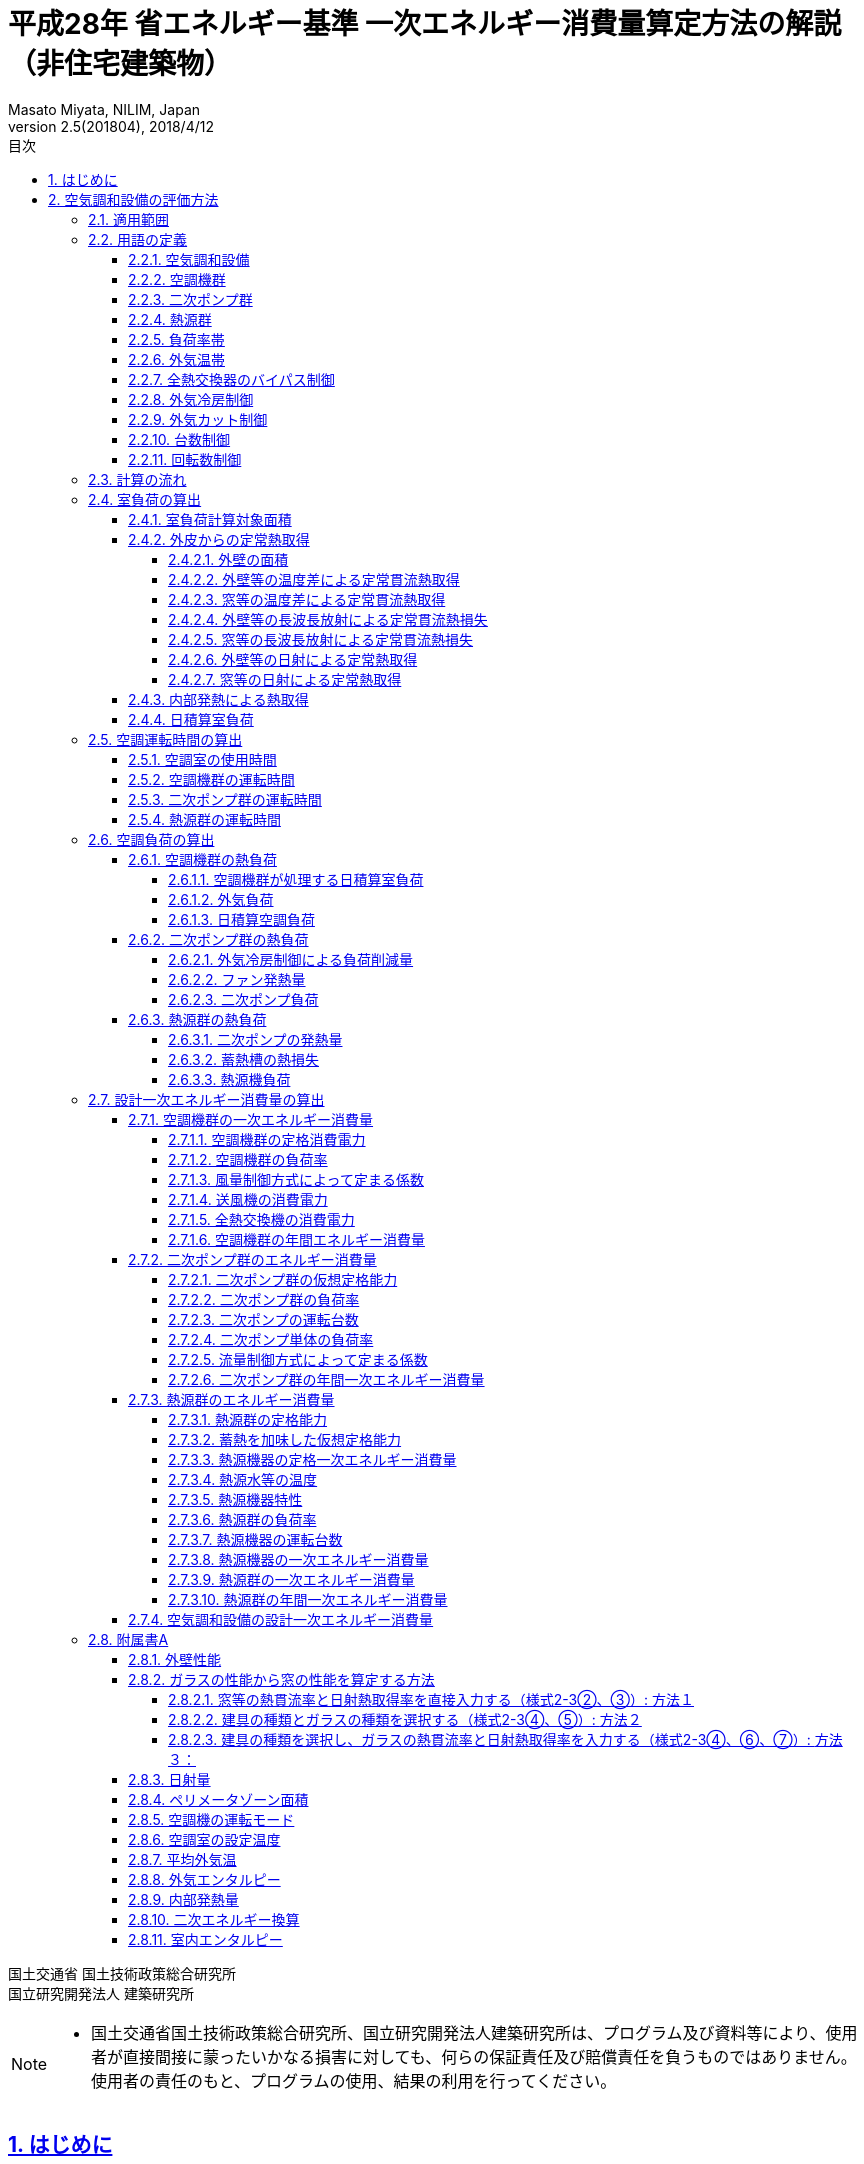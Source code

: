 :lang: ja
:doctype: book
:toc: left
:toclevels: 4
:toc-title: 目次
:sectnums:
:sectnumlevels: 4
:sectlinks:
:icons: font
:source-highlighter: coderay
:example-caption: 例
:table-caption: 表
:figure-caption: 図
:docname: = 平成28年 省エネルギー基準一次エネルギー消費量算定方法の解説（非住宅建築物）
:author: Masato Miyata, NILIM, Japan
:revnumber: 2.5(201804)
:revdate: 2018/4/12
:stem: latexmath


= 平成28年 省エネルギー基準 一次エネルギー消費量算定方法の解説（非住宅建築物）

国土交通省 国土技術政策総合研究所 +
国立研究開発法人 建築研究所


[NOTE]
====
* 国土交通省国土技術政策総合研究所、国立研究開発法人建築研究所は、プログラム及び資料等により、使用者が直接間接に蒙ったいかなる損害に対しても、何らの保証責任及び賠償責任を負うものではありません。 使用者の責任のもと、プログラムの使用、結果の利用を行ってください。
====

== はじめに

建築物省エネ法に基づく省エネルギー基準への適合性を判定するプログラムの解説書です。
設計一次エネルギー消費量の計算方法を解説します。
プログラムはlink:http://building.app.lowenergy.jp/[こちら]で公開しています。

[NOTE]
====
* この文章は、asciidocで書かれています。詳細はlink:https://asciidoctor.org/docs/user-manual/[こちら]。
* 日本語版は link:https://takumon.github.io/asciidoc-syntax-quick-reference-japanese-translation/[こちら]
* 数式入力（latex）についてはlink:http://www.latex-cmd.com/[こちら]。
* 数式記号の入力はlink:https://oeis.org/wiki/List_of_LaTeX_mathematical_symbols[こちら]
====

// 改ページ
<<<
== 空気調和設備の評価方法

本章では、空気調和設備の一次エネルギー消費量算出ロジックを示す。
本章で使用する共通の定数を以下に示す。

.共通の定数
[format="csv", options="header,footer", cols="2,6,2,2"]
|=================================
定数名,説明, 値, 単位
"stem:[f_{prim,e}]",電気の量1キロワット時を熱量に換算する係数, 9760,kJ/kWh
"stem:[C_{a}]",	乾き空気の定圧比熱,  1.006,	kJ ⁄ (kg・K)
"stem:[C_{w}]",	水蒸気の定圧比熱 , 1.805,	kJ ⁄ (kg・K)
"stem:[L_{w}]",	水の蒸発潜熱,  2502,	kJ ⁄ (kg・K)
"stem:[\alpha_{o}]", 室外側総合熱伝達率, 1/0.04	,W/(stem:[m^{2}]・K)
"stem:[\alpha_{i}]",	室内側総合熱伝達率, 1/0.11,	W/(stem:[m^{2}]・K)
"stem:[f_{fan,heat}]", ファンの発熱比率, 0.84, -
"stem:[f_{pump,heat}]", ポンプの発熱比率, 0.84, -
"stem:[f_{ref,ts,loss}]", 蓄熱槽の熱損失係数, 0.03,-
|=================================

=== 適用範囲
　計算の対象とする空気調和設備は次の通りである。

1) 次の3項目の機能を有する空気調和設備 +
　a) 空気の浄化（建築基準法施行令第129条の2の6で規定されている粉塵量やCO濃度、CO2濃度等に関する基準に適合するための機能） +
　b) 温度、湿度調整（基準となる範囲に適合させるための機能） +
　c) 風量調整 +
2) 空調用送風機 +
　a) 空調対象室に設置された新鮮外気導入のための送風機、全熱交換器 +
　b) 空調対象室に供給された外気に対応する排気を行うための送風機 +
3) ビル用マルチエアコンやルームエアコンなどの個別分散型空調機 +
4) 暖房専用設備、冷房専用設備 +
5) 空調機と連動して動く各種送風機（ダクト途中に設置される外気導入用送風機や居室の余剰排気の送風機など）、循環送風機（エアカーテン、シーリングファンなど）、エアフローウィンドやプッシュプルウィンドのための送風機等 +

　次の空気調和設備は空気調和設備としては計算の対象とはしない。+
1) 電気室やエレベータ機械室などのように、一般に換気をするところを冷房するために設置された空気調和設備。これらは機械換気設備とみなす。+
2) 厨房に設置された空気調和設備。但し、給気と排気の送風機動力については機械換気設備としてエネルギー消費量を計算する。+

　ここで、加湿器、加湿用熱源設備については、本計算法では、設定温湿度に維持するための室負荷（全熱負荷）を計算しているため、加湿（もしくは除湿）の負荷自体は見込んでいることになるが、加湿・除湿の負荷分も含めた全熱分が熱源機で処理されるという想定で計算を行っており、厳密な評価を行っていない。加湿システムの良し悪しを評価するためには、顕熱と潜熱を分離してより精緻に計算を行う必要があるが、これは今後の課題とする。

=== 用語の定義

==== 空気調和設備
　空気の温度、湿度、清浄度及び気流分布を、対象空間の要求に合致するように、同時に処理するための設備のこと。

==== 空調機群
　図2.1.1に示すように、対象となる空調ゾーンに冷温熱及び新鮮外気を供給するための一連のシステムと定義する。空調機と連動して動く全熱交換器、各種送風機（ダクト途中に設置される外気導入用送風機や居室の余剰排気の送風機など）、循環送風機（エアカーテン、シーリングファンなど）、エアフローウィンドやプッシュプルウィンドのための送風機等があれば、これらは同じ群として定義する。

==== 二次ポンプ群
　同じ空調機群に冷水または温水を供給するポンプの集合体のことである。図2.1.2に示すように、ポンプ系統が複数に分かれている場合は、各々の系統を1つのポンプ群として定義する。なお、個別分散方式や一次ポンプのみの中央熱源方式の空調システムについては、二次ポンプ群は存在しないとする。

==== 熱源群
　図2.1.3に示すように、中央熱源方式の空調システムについては連動して動く複数の熱源システム機器（熱源機、一次ポンプ、冷却塔、冷却水ポンプ、蓄熱用ポンプ等）であると定義し、個別分散方式の空調システムではパッケージ型空調機の屋外機であると定義する。

==== 負荷率帯
　本計算法では、各機器がどの程度の負荷率（各機器が処理する熱量を各機器の定格能力で除した値）で何時間動くか（以下「負荷率の出現時間数」という。）を計算し、これを元にエネルギー消費量を算出する。本計算法においては、負荷率を0～0.1、0.1～0.2、…、0.9～1.0と0.1刻みで10区分し、これに負荷率1以上を加えた11区分について、負荷率の出現時間数を集計する。この負荷率の区分のことを負荷率帯と呼ぶ。

==== 外気温帯
　熱源群のエネルギー消費量計算においては、負荷率の出現時間数を負荷率だけではなく、外気温によっても区分して集計する。負荷率を集計する際の外気温の区分のことを外気温帯と呼ぶ。

==== 全熱交換器のバイパス制御
　全熱交換器を採用しているシステムにおいて、外気温度と室内温度の関係、外気温湿度と室内温湿度の関係、外気エンタルピーと室内空気エンタルピーの関係等から、全熱交換をせずに直接外気を取り入れれば空調負荷が削減できると判断された場合に、自動的に直接外気を室内に取り込む制御を指す。例えば、エンタルピーで制御する場合、外気のエンタルピーが室内空気のエンタルピーより冷房時は低い場合、暖房時は高い場合に全熱交換をせずに直接外気を室内に取り組む。制御の方法には幾つか種類があるが、本計算法においては、外気と室内空気のエンタルピーによって制御されると想定してエネルギー消費量の算出を行っている。

==== 外気冷房制御
　冷房運転時において、外気エンタルピーが室内空気のエンタルピーより低い場合に、自動的に必要新鮮外気導入量以上の外気を導入して、コイル処理熱量を削減する制御を指す。一般に、外気を導入するか否かは、外気温が室温以下であること、外気温が設定した最低温度以上であること、外気湿度が設定湿度以下であること等、エンタルピー以外の条件も含めて判断することが多いが、本計算法においては、簡易化のため、エンタルピーのみで制御するとしてエネルギー消費量の算出を行っている。また、外気導入量の最大値は給気ファンの定格風量であるとしている。

==== 外気カット制御
　空調の立ち上がり時で室内に人がいない場合に自動的に外気導入を停止して外気負荷削減を図る制御を指す（ウォーミングアップ制御ともいう）。

==== 台数制御
　例えば二次ポンプであれば、二次ポンプ群にポンプが2台以上あり、負荷に応じて運転台数が自動で変更される制御を指す。

==== 回転数制御
　例えば二次ポンプであれば、ポンプの回転数がインバータ等によって自動で変化する制御を指す。


<<<<
=== 計算の流れ

　空気調和設備のエネルギー消費量の計算フローを図2.1.4に示す。
計算は、a）室負荷計算パートとb）エネルギー消費量計算パートの2つに分けることができる。
空調機群、二次ポンプ群、熱源群のエネルギー消費量は、これらの機器が処理する負荷（それぞれ、空調負荷、二次ポンプ負荷、熱源負荷とする）の関数として算出され、
これらの負荷は各室の室負荷から求めることができる。室負荷から各設備の負荷を算出するプロセスを図2.1.5に示す。
まず各室について負荷計算を行い、各室の室負荷を算出する。次に、各室を空調する空調機群毎に室負荷を集計し、
これに外気負荷を足して各空調機群の空調負荷を算出する。二次ポンプ群についても同様に、
当該二次ポンプ群が冷温水を搬送する空調機群の空調負荷を集計し、
これに空調機ファンの発熱量を足して二次ポンプ負荷を算出する。
熱源群については、当該熱源群が冷温熱を供給する二次ポンプ群の二次ポンプ負荷を集計し、
これに二次ポンプの発熱量を足して熱源負荷を算出する。

　なお、本来は熱源負荷に一次ポンプ等の発熱量を見込むべきではあるが、
これには繰り返し計算が必要になりロジックが煩雑になることから一次ポンプ等の発熱量は本計算では見込んでいない。


=== 室負荷の算出

日積算室負荷は、各室の外皮構成に基づき単位床面積あたりの日積算定常熱取得を算出し、
これに「定常熱取得から室負荷に変換するための係数」をかけることにより算出される。

==== 室負荷計算対象面積

室負荷計算対象面積を算出する。一次エネルギー消費量を計算する場合とPAL＊を計算する場合で異なり、
一次エネルギー消費量を計算する場合は、各室の床面積が計算対象面積となる。
PAL＊を計算する場合は、計算対象面積（＝ペリメータ部分床面積）と内部発熱等計算用の床面積が異なり、それぞれを次のように定義する。

.入力
[format="csv", options="header,footer", cols="2,5,2,1"]
|=================================
変数名,説明,単位,参照先
"stem:[A_{room,i}]", 室iの面積,	stem:[m^{2}]	,指定
"stem:[\bar{A}_{room,i}]", 室iのペリメータゾーン面積	,stem:[m^{2}],	A4
"stem:[\hat{A}_{room,i}]", 室iの内部発熱及び外気導入量規定用のペリメータゾーン面積,	stem:[m^{2}]	,A4
|=================================

.出力
[format="csv", options="header,footer", cols="2,5,2,1"]
|=================================
変数名,説明,単位,参照元
"stem:[A_{p,i}]",	 室iの空調対象床面積,	stem:[m^{2}],	"7.1.4,7.4.1,7.4.5,7.4.6,7.4.7"
"stem:[A_{h,i}]",	 室iの内部発熱等計算用床面積,	stem:[m^{2}],	"7.1.4,7.4.1,7.4.5,7.4.6,7.4.7"
|=================================

====
a) 一次エネルギーの計算の場合
[stem]
++++++++++++++++++++++++++++++++++++++++++++
A_{p,i} = A_{room,i} \\
A_{h,i} = A_{room,i}
++++++++++++++++++++++++++++++++++++++++++++

b) PAL＊の計算の場合
[stem]
++++++++++++++++++++++++++++++++++++++++++++
A_{p,i} = \bar{A}_{room,i} \\
A_{h,i} = \hat{A}_{room,i}
++++++++++++++++++++++++++++++++++++++++++++
====

==== 外皮からの定常熱取得

外皮からの定常熱取得は「温度差による定常熱取得」と「日射による定常熱取得」に分けて算出する。

.入力
[format="csv", options="header,footer", cols="2,5,2,1"]
|=================================
変数名,説明,単位,参照先
"stem:[Q_{wall,t,i,d}]",	日付dにおける室iの外壁等からの温度差等による定常貫流熱取得,	Wh/day,
"stem:[Q_{wind,t,i,d}]",	日付dにおける室iの窓等からの温度差による定常貫流熱取得,	Wh/day,
"stem:[Q_{wall,n,i,d}]",	日付dにおける室iの外壁等からの長波長放射による定常貫流熱損失	,Wh/day,
"stem:[Q_{wind,n,i,d}]",	日付dにおける室iの窓等からの長波長放射による定常貫流熱損失,	Wh/day,
"stem:[Q_{wall,s,i,d}]",	日付dにおける室iの外壁等からの日射による定常熱取得,	Wh/day,
"stem:[Q_{wind,s,i,d}]",	日付dにおける室iの窓等からの日射による定常熱取得,	Wh/day,
"stem:[A_{p,i}]",	室iの空調対象床面積,	stem:[m^{2}],
|=================================

.出力
[format="csv", options="header,footer", cols="2,5,2,1"]
|=================================
変数名,説明,単位,参照元
"stem:[Q_{AC,room,tin,i,d}]",	日付dにおける室iの温度差による定常熱取得,	Wh/(stem:[m^{2}]・day),	7.4.4
"stem:[Q_{AC,room,sin,i,d}]",	日付dにおける室iの日射による定常熱取得,	Wh/(stem:[m^{2}]・day)	,7.4.4
|=================================

まず、日付dにおける室iの温度差及び長波長放射による
単位床面積あたりの定常熱取得 stem:[Q_{AC,room,tin,i,d}] は次式により求める。

====
a) 室iが空調対象室である場合
[stem]
++++++++++++++++++++++++++++++++++++++++++++
Q_{AC,room,tin,i,d} = \frac{ Q_{wall,t,i,d}+Q_{wind,t,i,d}-(Q_{wall,n,i,d}+Q_{wind,n,i,d} )} {A_{p,i}} \\
++++++++++++++++++++++++++++++++++++++++++++
b) 室iが非空調室である場合（PAL＊計算時のみ）
[stem]
++++++++++++++++++++++++++++++++++++++++++++
Q_{AC,room,tin,i,d} = \frac{1}{2} \times \frac{ Q_{wall,t,i,d}+Q_{wind,t,i,d} - (Q_{wall,n,i,d}+Q_{wind,n,i,d})} {A_{p,i}} \\
++++++++++++++++++++++++++++++++++++++++++++
====

日付dにおける室iの日射による日積算定常熱取得stem:[Q_{AC,room,sin,i,d}]は次式により求める。

====
a) 室iが空調対象室である場合
[stem]
++++++++++++++++++++++++++++++++++++++++++++
Q_{AC,room,sin,i,d} = \frac{ Q_{wall,s,i,d}+Q_{wind,s,i,d}}{A_{p,i}}
++++++++++++++++++++++++++++++++++++++++++++
b) 室iが非空調室である場合（PAL＊計算時のみ）
[stem]
++++++++++++++++++++++++++++++++++++++++++++
Q_{AC,room,sin,i,d} = \frac{1}{2} \times \frac{ Q_{wall,s,i,d}+Q_{wind,s,i,d}}{A_{p,i}}
++++++++++++++++++++++++++++++++++++++++++++
====


===== 外壁の面積

外壁の面積は、入力された外皮面積から窓面積を差し引くことにより算出する。

.入力
[format="csv", options="header,footer", cols="2,5,2,1"]
|=================================
変数名,説明,単位,参照先
"stem:[A_{env,j}]",		外皮jの面積,	stem:[m^{2}], 入力（様式2-4）
"stem:[A_{wind,j}]",		外皮jの窓等の面積,	stem:[m^{2}], 入力（様式2-4）
|=================================

.出力
[format="csv", options="header,footer", cols="2,5,2,1"]
|=================================
変数名,説明,単位,参照元
"stem:[A_{wall,j}]",		外壁等jの面積	,stem:[m^{2}]	,"7.5.1,7.5.2,7.5.3"
|=================================

外壁面積は次式で算出する。
[stem]
++++++++++++++++++++++++++++++++++++++++++++
A_{wall,j} = A_{env,j} - A_{wind,j}
++++++++++++++++++++++++++++++++++++++++++++


===== 外壁等の温度差による定常貫流熱取得

外壁等の温度差による定常貫流熱取得を算出する。

.入力
[format="csv", options="header,footer", cols="2,5,2,1"]
|=================================
変数名,説明,単位,参照先
"stem:[U_{wall,j}]",	外壁等jの熱貫流率	,W/(stem:[m^{2}]・K), 入力（様式2-2)
"stem:[A_{wall,j}]",		外壁等jの面積,	stem:[m^{2}], 入力（様式2-4)
"stem:[θ_{AC,oa,d}]",		日付d における日平均外気温,	℃,
"stem:[θ_{AC,oa,ave}]",		日付d における室iの設定温度	,℃,
"stem:[N_{wall,i}]",		室iの計算対象となる外壁等の総数,	－, 入力（様式2-4)
|=================================

.出力
[format="csv", options="header,footer", cols="2,5,2,1"]
|=================================
変数名,説明,単位,参照元
"stem:[Q_{wall,t,i,d}]",		日付dにおける室iの外壁等からの温度差による定常貫流熱取得,	Wh/day,
|=================================

日付dにおける室iの外壁等からの温度差による定常貫流熱取得stem:[Q_{wall,t,i,d}]は、
外壁等が外気に接する場合は次のa）の方法により、
外壁等が地盤に接する場合は次のb）の方法により算出する。
なお、各式の添字jは、a）b）の条件にそれぞれ該当する室iの外壁等を表すものとする。

====
a) 外気に接する外壁である場合
[stem]
++++++++++++++++++++++++++++++++++++++++++++
Q_{wall,t,i,d} = \sum_{j=1}^{N_{wall,i}} (24 × U_{wall,j} × A_{wall,j} × (θ_{AC,oa,d} - θ_{AC,room,i,d}) )
++++++++++++++++++++++++++++++++++++++++++++
b) 接地壁（地盤に接する壁）である場合
[stem]
++++++++++++++++++++++++++++++++++++++++++++
Q_{wall,t,i,d} = \sum_{j=1}^{N_{wall,i}} (24 × U_{wall,j} × A_{wall,j} × (θ_{AC,oa,ave} - θ_{AC,room,i,d}))
++++++++++++++++++++++++++++++++++++++++++++
====

===== 窓等の温度差による定常貫流熱取得

窓等の温度差による定常貫流熱取得を算出する。

.入力
[format="csv", options="header,footer", cols="2,5,2,1"]
|=================================
変数名,説明,単位,参照先
"stem:[U_{wind,j}]",		窓jの熱貫流率	,W/(stem:[m^{2}]・K)	, A2
"stem:[A_{wind,j}]",		窓jの面積	,stem:[m^{2}],	A2
"stem:[θ_{AC,oa,d}]",		日付d における日平均外気温,	℃	,A7
"stem:[θ_{AC,room,i,d}]",		日付d における室iの設定温度	,℃	,A6
"stem:[N_{wind,i}]",		室iの窓等の総数,	－,	入力（様式2-4)
|=================================

.出力
[format="csv", options="header,footer", cols="2,5,2,1"]
|=================================
変数名,説明,単位,参照元
"stem:[Q_{wind,t,i,d}]",		日付dにおける室iの窓等からの温度差による定常貫流熱取得,	Wh/day,	7.4.6
|=================================

日付dにおける室iの窓等からの温度差による定常貫流熱取得stem:[Q_{wind,t,i,d}]は、
次式により算出する。

====
a ) 窓等jの方位が「日陰」ではない場合
[stem]
++++++++++++++++++++++++++++++++++++++++++++
Q_{wind,t,i,d} = \sum_{j=1}^{N_{wind,i}} (24 × U_{wind,j} × A_{wind,j} × (θ_{AC,oa,d} - θ_{AC,room,i,d}))
++++++++++++++++++++++++++++++++++++++++++++
b) 窓等jの方位が「日陰」である場合
[stem]
++++++++++++++++++++++++++++++++++++++++++++
Q_{wind,t,i,d} = 0
++++++++++++++++++++++++++++++++++++++++++++
====

===== 外壁等の長波長放射による定常貫流熱損失

外壁等の長波長放射による定常貫流熱損失を算出する。

.入力
[format="csv", options="header,footer", cols="2,5,2,1"]
|=================================
変数名,説明,単位,参照先
"stem:[N_{wall,i}]",		室iの計算対象となる外壁等の総数,	－	,7.5.4
"stem:[U_{wall,j}]",		外壁等jの熱貫流率,	W/(stem:[m^{2}]・K),	指定(A1)
"stem:[A_{wall,j}]",		外壁等jの面積	,stem:[m^{2}]	,7.5.9
"stem:[I_{nsr,j,d}]",		日付dにおける外皮jへの長波長放射量積算値,	Wh/(stem:[m^{2}]・day),	A3
|=================================

.出力
[format="csv", options="header,footer", cols="2,5,2,1"]
|=================================
変数名,説明,単位,参照元
"stem:[Q_{wall,n,i,d}]",		日付dにおける室iの外壁等からの長波長放射による定常貫流熱損失	,Wh/day,	7.4.6
|=================================

日付dにおける室iの外壁等からの長波長放射による定常貫流熱損失"stem:[Q_{wall,n,i,d}]は、
外気に接する外壁等の場合は次のa）の方法により、
地盤に接する外壁等の場合は次のb）の方法により算出する。

====
a) 外壁等jの方位が「日陰」ではない場合
[stem]
++++++++++++++++++++++++++++++++++++++++++++
Q_{wall,n,i,d} = \sum_{j=1}^{N_{wall,i}} 　\frac{ 0.9 × U_{wall,j} × A_{wall,j} × I_{nsr,j,d} }{\alpha_{o}}
++++++++++++++++++++++++++++++++++++++++++++
b) 外壁等jの方位が「日陰」である場合
[stem]
++++++++++++++++++++++++++++++++++++++++++++
Q_{wall,n,i,d} = 0
++++++++++++++++++++++++++++++++++++++++++++
====

式中の「0.9」は、壁体等における長波放射率である。


===== 窓等の長波長放射による定常貫流熱損失

窓等の長波長放射による定常貫流熱損失を算出する。

.入力
[format="csv", options="header,footer", cols="2,5,2,1"]
|=================================
変数名,説明,単位,参照先
"stem:[W_{dir,j}]",		　窓等jの方位,	－	,指定(A9)
"stem:[U_{wind,j}]",		窓等jの熱貫流率,	W/(stem:[m^{2}]・K)	,指定(A2)
"stem:[A_{wind,j}]",		窓等jの面積,	stem:[m^{2}]	,指定
"stem:[I_{nsr,j,d}]",		日付dにおける外皮jへの長波長放射量積算値	,Wh/(stem:[m^{2}]・day)	,A3
"stem:[N_{wind,i}]",		室iの外壁等の総数,	－	,指定
|=================================

.出力
[format="csv", options="header,footer", cols="2,5,2,1"]
|=================================
変数名,説明,単位,参照元
"stem:[Q_{wind,n,i,d}]",		日付dにおける室iの窓等からの長波長放射による定常貫流熱損失,	Wh/day,	7.4.6
|=================================

日付dにおける室iの窓等からの長波長放射による定常貫流熱損失stem:[Q_{wind,n,i,d}]は、窓の次式により算出する。

====
a) 窓等jの方位が「日陰」ではない場合
[stem]
++++++++++++++++++++++++++++++++++++++++++++
Q_{wind,n,i,d} = \sum_{j=1}^{N_{wind,i}} \frac{ 0.9 × U_{wind,j} × A_{wind,j} × I_{nsr,j,d} }{\alpha_{o}}
++++++++++++++++++++++++++++++++++++++++++++
b) 窓等jの方位が「日陰」である場合
[stem]
++++++++++++++++++++++++++++++++++++++++++++
Q_{wind,n,i,d} = 0
++++++++++++++++++++++++++++++++++++++++++++
====

式中の「0.9」は、壁体等における長波放射率である。

===== 外壁等の日射による定常熱取得

外壁等の日射による定常熱取得を算出する。

.入力
[format="csv", options="header,footer", cols="2,5,2,1"]
|=================================
変数名,説明,単位,参照先
"stem:[N_{wall,i}]",		室iの計算対象となる外壁等の総数,	－,
"stem:[U_{wall,j}]",		外壁等jの熱貫流率	,W/(stem:[m^{2}]・K),
"stem:[A_{wall,j}]",		外壁等jの面積	,stem:[m^{2}],
"stem:[I_{dsr,j,d}]",		日付d における外皮j への直達日射量積算値,	Wh/(stem:[m^{2}]・day),
"stem:[I_{isr,j,d}]",		日付d における外皮j への天空・反射日射量積算値	,Wh/(stem:[m^{2}]・day),
|=================================

.出力
[format="csv", options="header,footer", cols="2,5,2,1"]
|=================================
変数名,説明,単位,参照元
"stem:[Q_{wall,s,i,d}]",		日付dにおける室iの外壁等からの日射による定常熱取得,	Wh/day,
|=================================

外壁からの日射による定常熱取得stem:[Q_{wall,s,i,d}]は、
日の当たる外壁等の場合はa）の方法で、
日の当たらない外壁等の場合はb）の方法により算出する。

====
a) 外壁等jの方位が「日陰」ではない場合
[stem]
++++++++++++++++++++++++++++++++++++++++++++
Q_{wall,s,i,d} = \sum_{j=1}^{N_{wall,i}} \frac{ 0.8 × U_{wall,j} × A_{wall,j} × (I_{dsr,j,d} + I_{isr,j,d}) }{\alpha_{o}}
++++++++++++++++++++++++++++++++++++++++++++
b) 外壁等jの方位が「日陰」である場合
[stem]
++++++++++++++++++++++++++++++++++++++++++++
Q_{wall,s,i,d} = 0
++++++++++++++++++++++++++++++++++++++++++++
====

式中の「0.8」は、壁体等における日射吸収率である。


===== 窓等の日射による定常熱取得

窓等の日射による定常熱取得を算出する。

.入力
[format="csv", options="header,footer", cols="2,5,2,1"]
|=================================
変数名,説明,単位,参照先
"stem:[N_{wind,i}]",		室iの外壁等の総数	,－,
"stem:[W_{dir,j}]",		窓等jの方位,	－,
"stem:[γ_{wind,j,d}]",		日付dにおける外皮jの外壁等の日除け効果係数,	－,
"stem:[A_{wind,j}]",		窓等jの面積,	stem:[m^{2}],
"stem:[η_{j}]",		窓等jの日射熱取得率,	－,
"stem:[I_{dsr,j,d}]",		日付d における外皮j への直達日射量積算値,	Wh/(stem:[m^{2}]・day),
"stem:[I_{isr,j,d}]",		日付d における外皮jへの天空・反射日射量積算値,	Wh/(stem:[m^{2}]・day),
"stem:[γ_{wind,j,d}]",		日付dにおける外皮jの外壁等の日除け効果係数,	－,
"stem:[γ_{wind,c,j}]",		窓等jの日よけ効果係数(冷房)	,－,
"stem:[γ_{wind,h,j}]",		窓等jの日よけ効果係数(暖房)	,－,
"stem:[Mode_{d}]",		日付dにおける空調機の運転モード,	－,
|=================================

.出力
[format="csv", options="header,footer", cols="2,5,2,1"]
|=================================
変数名,説明,単位,参照元
"stem:[Q_{wind,s,i,d}]",		日付dにおける室iの窓等からの日射による定常熱取得	,Wh/day,	7.4.7
|=================================

日付dにおける室iの窓等からの日射による定常熱取得stem:[Q_{wind,s,i,d}]は、
日の当たる窓等の場合は次のa）の方法により、
日の当たらない窓等の場合は次のb）の方法により算出する。
なお、日付dにおける日除け効果係数については、日付dの空調機の運転モードによって、
日除け効果係数(冷房)または日除け効果係数(暖房)のどちらかを適用する。

====
a) 窓等jの方位が「日陰」ではない場合
[stem]
++++++++++++++++++++++++++++++++++++++++++++
Q_{wind,s,i,d} = \sum_{j=1}^{N_{wind,i}}  (γ_{wind,j,d} × A_{wind,j} × \frac{η_{j}}{0.88} × (η_{max} × I_{dsr,j,d} + 0.808×I_{isr,j,d}))
++++++++++++++++++++++++++++++++++++++++++++
[stem]
++++++++++++++++++++++++++++++++++++++++++++
γ_{wind,j,d} = \begin{cases}
 γ_{wind,c,j},   ：空調機の運転モードが「冷房」もしくは「中間」 \\
 γ_{wind,h,j},   ：空調機の運転モードが「暖房」 \\
\end{cases}
++++++++++++++++++++++++++++++++++++++++++++
b) 窓等jの方位が「日陰」である場合
[stem]
++++++++++++++++++++++++++++++++++++++++++++
Q_{wind,s,i,d} = 0
++++++++++++++++++++++++++++++++++++++++++++
====

式中の「0.88」は標準ガラスの日射熱取得であり、「0.808」は天空・反射日射に対する入射角特性である。


==== 内部発熱による熱取得

内部発熱による熱取得を算出する。

.入力
[format="csv", options="header,footer", cols="2,5,2,1"]
|=================================
変数名,説明,単位,参照先
"stem:[O_{AC,room,i,d}]",		日付dにおける室iが非空調日である場合は偽	,真偽値,	5.4.2
"stem:[Q_{AC,room,light,i,d}]",		日付d における室iの照明発熱密度の日積算値,	Wh/(stem:[m^{2}]・day)	,A11
"stem:[Q_{AC,room,human,i,d}]",		日付dにおける室iの在室者発熱密度の日積算値,	Wh/(stem:[m^{2}]・day),	A11
"stem:[Q_{AC,room,app,i,d}]",		日付d における室iの機器発熱密度の日積算値,	Wh/(stem:[m^{2}]・day),	A11
|=================================

.出力
[format="csv", options="header,footer", cols="2,5,2,1"]
|=================================
変数名,説明,単位,参照元
"stem:[Q_{AC,room,in,i,d}]",		日付d における室iの内部発熱による負荷,	Wh/(stem:[m^{2}]・day)	,7.4.1
|=================================

本計算法では、簡単のため、室内の照明発熱、人体発熱、機器発熱は、時間遅れのない定常熱取得として扱っている。
ただし、日付d が非空調日の場合は、これらはともに0とする。
非空調日か否かは、各室の室用途の標準室使用条件で定められている。

====
a) 室iについて、日付dにおいて空調がONである場合
[stem]
++++++++++++++++++++++++++++++++++++++++++++
Q_{AC,room,in,i,d} = Q_{AC,room,light,i,d} + Q_{AC,room,human,i,d} + Q_{AC,room,app,i,d}
++++++++++++++++++++++++++++++++++++++++++++
b) 室iについて、日付dにおいて空調がOFFである場合
[stem]
++++++++++++++++++++++++++++++++++++++++++++
Q_{AC,room,in,i,d} = 0
++++++++++++++++++++++++++++++++++++++++++++
====

==== 日積算室負荷

日積算室負荷は、各室の外皮構成に基づき単位床面積あたりの日積算定常熱取得を算出し、
これに「定常熱取得から室負荷に変換するための係数」をかけることにより算出される。

.入力
[format="csv", options="header,footer", cols="2,5,2,1"]
|=================================
変数名,説明,単位,参照先
"stem:[Q_{AC,room,tin,i,d}]",		日付dにおける室iの温度差による定常熱取得	,Wh/(stem:[m^{2}]・day),
"stem:[Q_{AC,room,sin,i,d}]",		日付dにおける室iの日射による定常熱取得,	Wh/(stem:[m^{2}]・day),
"stem:[Q_{AC,room,in,i,d}]",	日付d における室iの内部発熱	,Wh/(stem:[m^{2}]・day),
"stem:[a_{tc1,d}, a_{tc2,d}]",		日付dにおける温度差による定常熱取得を室負荷(冷房)に変換する係数,	－,
"stem:[a_{th1,d}, a_{th2,d}]",		日付dにおける温度差による定常熱取得を非室負荷(暖房)に変換する係数	,－,
"stem:[a_{sc1,d}, a_{sc2,d}]",		日付dにおける日射による定常熱取得を室負荷(冷房)に変換する係数	,－,
"stem:[O_{AC,room,i,d}]",		日付dにおける室iが非空調日である場合は偽	,真偽値,
|=================================

.出力
[format="csv", options="header,footer", cols="2,5,2,1"]
|=================================
変数名,説明,単位,参照元
"stem:[Q_{AC,room,c,i,d}]",		日付d における室iの日積算室負荷（冷房）,	Wh/(stem:[m^{2}]・day),
"stem:[Q_{AC,room,h,i,d}]",		日付d における室iの日積算室負荷（暖房）,	Wh/(stem:[m^{2}]・day),
|=================================

まず、温度差による冷房負荷 stem:[Q_{AC,room,tc,i,d}]［Wh/（m2・day）］、
温度差による暖房負荷 stem:[Q_{AC,room,th,i,d}]［Wh/（m2・day）］、
日射による冷房負荷 stem:[Q_{AC,room,sc,i,d}]［Wh/（m2・day）］をそれぞれ算出する。
なお、便宜上、冷房負荷を正、暖房負荷を負の数値で表現することとし、
stem:[Q_{AC,room,tc,i,d}≥0]、stem:[Q_{AC,room,th,i,d}≤0]、stem:[Q_{AC,room,sc,i,d}≥0]とする。

====
a) 室iについて、日付dにおいて空調がONである場合
[stem]
++++++++++++++++++++++++++++++++++++++++++++
Q_{AC,room,tc,i,d} = \max⁡(a_{tc1,d} × Q_{AC,room,tin,i,d} +a_{tc2,d},0) \\
Q_{AC,room,th,i,d} = \min⁡(a_{th1,d} × Q_{AC,room,tin,i,d} +a_{th2,d},0) \\
Q_{AC,room,sc,i,d} = \max⁡(a_{sc1,d} × Q_{AC,room,sin,i,d} +a_{sc2,d},0)
++++++++++++++++++++++++++++++++++++++++++++
b) 室iについて、日付dにおいて空調がOFFである場合
[stem]
++++++++++++++++++++++++++++++++++++++++++++
Q_{AC,room,tc,i,d} = 0 \\
Q_{AC,room,th,i,d} = 0 \\
Q_{AC,room,sc,i,d} = 0
++++++++++++++++++++++++++++++++++++++++++++
====

定常熱取得を室負荷に変換するための係数 stem:[\{a_{tc1,d},a_{tc2,d}\}]、
stem:[\{a_{th1,d},a_{th2,d}\}]、stem:[\{a_{sc1,d},a_{sc2,d}\}]は
地域別、室用途別、季節別（夏期、中間期、冬期）、及び前日の空調稼働状況別に定義されている。

これらの負荷 stem:[Q_{AC,room,tc,i,d}]、stem:[Q_{AC,room,th,i,d}]、stem:[Q_{AC,room,sc,i,d}]と
内部発熱による負荷 stem:[Q_{AC,room,in,i,d}] を基に、次の手順で日積算室負荷を算出する。

手順1）次のA、Bを求める。
====
a) stem:[Q_{AC,room,th,i,d} + Q_{AC,room,sc,i,d}＜0]の場合
[stem]
++++++++++++++++++++++++++++++++++++++++++++
A = Q_{AC,room,tc,i,d} \\
B = Q_{AC,room,th,i,d} + Q_{AC,room,sc,i,d}
++++++++++++++++++++++++++++++++++++++++++++
b) stem:[Q_{AC,room,th,i,d} + Q_{AC,room,sc,i,d}≥0] の場合
[stem]
++++++++++++++++++++++++++++++++++++++++++++
A = Q_{AC,room,tc,i,d} + Q_{AC,room,th,i,d} + Q_{AC,room,sc,i,d} \\
B = 0
++++++++++++++++++++++++++++++++++++++++++++
====

手順2）次のC、Dを求める。
====
a）stem:[B + Q_{AC,room,in,i,d}＜0] の場合
[stem]
++++++++++++++++++++++++++++++++++++++++++++
C = A \\
D = B + Q_{AC,room,in,i,d}
++++++++++++++++++++++++++++++++++++++++++++
b）stem:[B + Q_{AC,room,in,i,d}≥0] の場合
[stem]
++++++++++++++++++++++++++++++++++++++++++++
C = A + B + Q_{AC,room,in,i,d} \\
D = 0
++++++++++++++++++++++++++++++++++++++++++++
====

算出されたCを室iの日積算室負荷（冷房）stem:[Q_{AC,room,c,i,d}]［Wh/（m2・day）］、
Dを日積算室負荷（暖房）stem:[Q_{AC,room,h,i,d}]［Wh/（m2・day）］とする。
ただし、日付dが非空調日の場合は、これらはともに0となる。
非空調日か否かは、各室の室用途の標準室使用条件で定められている。




=== 空調運転時間の算出

本節では、空調機器の運転時間の算出方法を示す。
まず、標準室使用条件を基に各空調対象室の使用時間を求め、これを使用して各空調機群の運転時間を求める。
更に、各空調機群の運転時間を元に、二次ポンプ群の使用時間、熱源群の使用時間を順に求める。

==== 空調室の使用時間

各空調対象室の使用時間は、標準室使用条件で定められている。標準室使用条件は室用途毎に定められており、
室用途毎に３つの基本スケジュールがあり、各日にどの基本スケジュールで動くかがカレンダーパターンとして定められている。
これらの情報を利用して、各日の空調室の使用時間を算出する。

.入力
[format="csv", options="header,footer", cols="2,5,2,1"]
|=================================
変数名	,説明	,単位	,参照先
"stem:[O_{AC,room,ref,x,d,t}]",	用途 x の室における日付dの時刻tの空調運転の有無,	真偽値,
"stem:[U_{i}]",	室iの室用途,	－,	指定
|=================================

.出力
[format="csv", options="header,footer", cols="2,5,2,1"]
|=================================
変数名,説明,単位,参照元
"stem:[T_{AC,room,i,d}]",	二次ポンプ群iの日付dにおける運転時間	,時間/日,	7.4.5
"stem:[O_{AC,room,i,d}]",	室iにおける日付dの空調機の稼働状態,	真偽値	, "5.4.1,7.4.1,7.4.3,7.4.4"
"stem:[O_{AC,room,i,d,t}]",	室iにおける日付dの時刻tの空調運転の有無,	真偽値,	"5.1.7,7.4.1"
|=================================

室iにおける日付d時刻tにおける空調運転の有無 stem:[O_{AC,room,i,d,t} ] を次式で求める。

====
[stem]
++++++++++++++++++++++++++++++++++++++++++++
O_{AC,room,i,d,t} = O_{AC,room,ref,x,d,t} | x = U_{i}
++++++++++++++++++++++++++++++++++++++++++++
====

stem:[O_{AC,room,ref,x,d,t}]は、標準室使用条件によって定められている。

室iにおける日付dの空調機の稼働状態 stem:[O_{AC,room,i,d}] は次式で求める。

====
a) 室iが非空調室である場合
[stem]
++++++++++++++++++++++++++++++++++++++++++++
O_{AC,room,i,d} = true
++++++++++++++++++++++++++++++++++++++++++++
b) 室iが非空調室ではない場合
[stem]
++++++++++++++++++++++++++++++++++++++++++++
O_{AC,room,i,d} = \nexists \{t │O_{AC,room,i,d,t} \}
++++++++++++++++++++++++++++++++++++++++++++
====

ただし、d=-1 の場合は、 stem:[O_{AC,room,i,d}] = trueとする。

室iの使用時間 stem:[T_{AC,room,i,d}] は次式で求める。
====
[stem]
++++++++++++++++++++++++++++++++++++++++++++
T_{AC,room,i,d} = count \{ t │ O_{AC,room,i,d} \}
++++++++++++++++++++++++++++++++++++++++++++
====


==== 空調機群の運転時間

空調機群の運転時間は、当該空調機群が空調を行う室の使用時間の和集合として算出する。

.入力
[format="csv", options="header,footer", cols="2,5,2,1"]
|=================================
変数名	,説明	,単位	,参照先
"stem:[O_{AC,room,j,d,t}]",室jにおける日付dの時刻tの空調運転の有無,真偽値,5.4.3
"stem:[n_{i}]",空調機群iが接続されている空調室の数,	－	,指定
|=================================

.出力
[format="csv", options="header,footer", cols="2,5,2,1"]
|=================================
変数名,説明,単位,参照元
"stem:[T_{AC,ahu,i,d}]",空調機群iのトータル運転時間,	MJ/年,	"5.1.1,5.1.2,5.1.3,5.1.5,7.1.6"
"stem:[T_{AC,ahu,aex,i,d}]",	空調機群iの日付dにおける全熱交換器の運転時間数,	時間/日,	2
"stem:[T_{AC,ahu,c,i,d}]",	空調機群iの日付dにおける冷房運転時間数,	時間/日,	"2,5.1.1,5.1.2,5.1.4,7.1.3,7.1.4,7.1.5,6.1.3"
"stem:[T_{AC,ahu,h,i,d}	]",空調機群iの日付dにおける暖房運転時間数,	時間/日,	"2,5.1.1,5.1.2,6.1.3,7.1.3"
"stem:[T'_{AC,ahu,c,i,d}]",	日付dにおける空調機群iの外気カットの効果を見込んだ冷房運転時間,	時間/日,	7.1.2
"stem:[T'_{AC,ahu,h,i,d}]",	日付dにおける空調機群iの外気カットの効果を見込んだ暖房運転時間,	時間/日,	7.1.2
|=================================

日付dにおける空調群iの運転時間stem:[T_{AC,ahu,i,d}]は、
各時刻において、空調機群iに属する空調機jが空調をする室nのうち、
1つの室でも空調時間内であれば空調機群iは運転していると判断し、
各時刻の空調機群iの稼動状態を日単位で集計することにより算出する。

まず、日付dの時刻tにおける空調機群iの運転状態stem:[O_{AC,ahu,i,d,t}]と
空調機群iのトータル運転時間 stem:[T_{AC,ahu,i,d}] を次式で求める。
====
[stem]
++++++++++++++++++++++++++++++++++++++++++++
T_{AC,ahu,i,d}  = count \{  t  │  O_{AC,ahu,i,d,t}  \} \\
O_{AC,ahu,i,d,t} = \cup_{j=1}^{n_i}O_{AC,room,j,d,t}
++++++++++++++++++++++++++++++++++++++++++++
====

次に、各空調機群の冷房・暖房運転時間を算出する。
各空調機群の日積算室負荷を算出したが、同じ日に冷房室負荷と暖房室負荷の絶対値の両方が0より大きい数値になることがある。
これは、例えば午前中は暖房室負荷が発生していたが、午後からは冷房室負荷が発生するなど、
一日の中で両方の負荷が発生することを意味している。
ただし、本計算法では日積算室負荷を算出しているため、
一日のうちどの時間帯に冷房室負荷、暖房室負荷が発生したかは不明である。
そこで、冷房室負荷と暖房室負荷の絶対値の比率によって日積算空調運転時間を按分し、
冷房運転時間、暖房運転時間を決めることにした。
但し、ここで言う「冷房」及び「暖房」とは、発生した室負荷が冷房（または暖房）負荷であることを示しており、
室負荷に外気負荷を足した空調負荷が冷房（または暖房）負荷であるとは限らない。
また、詳細は後述するが、熱源システムの冷暖同時供給機能がない場合（季節により冷暖切り替え運転を行う場合）は、
冷房期及び中間期の暖房負荷、暖房期の冷房負荷は処理されずに無視されるとしている（これを未処理負荷と呼ぶ）。

空調機群iの冷房運転時間stem:[T_{AC,ahu,c,i,d}]、暖房運転時間stem:[T_{AC,ahu,h,i,d}]は次式で求める。

====
a) stem:[| Q_{AC,ahu,room,c,i,d}| ≦ |Q_{AC,ahu,room,h,i,d}|] の場合
[stem]
++++++++++++++++++++++++++++++++++++++++++++
T_{AC,ahu,c,i,d} = ceil( T_{AC,ahu,i,d} \times \frac{|Q_{AC,ahu,room,c,i,d}|}{|Q_{AC,ahu,room,c,i,d}|+|Q_{AC,ahu,room,h,i,d}|} )
++++++++++++++++++++++++++++++++++++++++++++
[stem]
++++++++++++++++++++++++++++++++++++++++++++
T_{AC,ahu,h,i,d} = T_{AC,ahu,i,d} - T_{AC,ahu,c,i,d}
++++++++++++++++++++++++++++++++++++++++++++

b) stem:[| Q_{AC,ahu,room,c,i,d}| > |Q_{AC,ahu,room,h,i,d}|] の場合
[stem]
++++++++++++++++++++++++++++++++++++++++++++
T_{AC,ahu,h,i,d} = ceil( T_{AC,ahu,i,d} \times \frac{|Q_{AC,ahu,room,h,i,d}|}{|Q_{AC,ahu,room,c,i,d}|+|Q_{AC,ahu,room,h,i,d}|} )
++++++++++++++++++++++++++++++++++++++++++++
[stem]
++++++++++++++++++++++++++++++++++++++++++++
T_{AC,ahu,c,i,d} = T_{AC,ahu,i,d} - T_{AC,ahu,h,i,d}
++++++++++++++++++++++++++++++++++++++++++++
====

式中の「ceil」とは、小数点以下を切り上げて整数値で値を求めることを意味する関数である。

ただし、外気負荷のみを処理する空調機については処理する室負荷は冷房、暖房ともに0となるので、
便宜上次式により算出する。
====
[stem]
++++++++++++++++++++++++++++++++++++++++++++
T_{AC,ahu,c,i,d} = T_{AC,ahu,i,d}
++++++++++++++++++++++++++++++++++++++++++++
[stem]
++++++++++++++++++++++++++++++++++++++++++++
T_{AC,ahu,h,i,d} = 0
++++++++++++++++++++++++++++++++++++++++++++
====

また、外気カット制御の効果を見込んだ空調機群iの冷房運転時間stem:[T'_{AC,ahu,c,i,d}]は次式で求める。
冷房運転時間と暖房運転時間を比較して、各日において、運転時間が大きい方の負荷に対して外気カット制御の効果を見込むこととする。

====
a) 外気カット制御があり、かつ ( stem:[T_{AC,ahu,c,i,d}>1] もしくは stem:[T_{AC,ahu,i,d}>1] ) かつ stem:[T_{AC,ahu,c,i,d} ≧ T_{AC,ahu,h,i,d}]
[stem]
++++++++++++++++++++++++++++++++++++++++++++
T'_{AC,ahu,c,i,d}=T_{AC,ahu,c,i,d}-1
++++++++++++++++++++++++++++++++++++++++++++
b) 上記以外
[stem]
++++++++++++++++++++++++++++++++++++++++++++
T'_{AC,ahu,c,i,d}=T_{AC,ahu,c,i,d}
++++++++++++++++++++++++++++++++++++++++++++
====

外気カット制御の効果を見込んだ空調機群iの暖房運転時間stem:[T'_{AC,ahu,h,i,d}]は次式で求める。
====
a) 外気カット制御があり、かつ ( stem:[T_{AC,ahu,h,i,d}>1] ) かつ stem:[T_{AC,ahu,h,i,d} > T_{AC,ahu,c,i,d}]
[stem]
++++++++++++++++++++++++++++++++++++++++++++
T'_{AC,ahu,h,i,d}=T_{AC,ahu,h,i,d}-1
++++++++++++++++++++++++++++++++++++++++++++
b) 上記以外
[stem]
++++++++++++++++++++++++++++++++++++++++++++
T'_{AC,ahu,h,i,d}=T_{AC,ahu,h,i,d}
++++++++++++++++++++++++++++++++++++++++++++
====


全熱交換器の運転時間 stem:[T_{AC,ahu,aex,i,d}]は、空調機群iの運転時間と同じであるとする。
[stem]
++++++++++++++++++++++++++++++++++++++++++++
T_{AC,ahu,aex,i,d}  = T_{AC,ahu,i,d}
++++++++++++++++++++++++++++++++++++++++++++



==== 二次ポンプ群の運転時間

二次ポンプ群の運転時間は、当該二次ポンプ群が冷温熱を供給する空調機群の運転時間の和集合として算出する。

.入力
[format="csv", options="header,footer", cols="2,5,2,1"]
|=================================
変数名	,説明	,単位	,参照先
"stem:[O_{AC,ahu,j,d,t}]",日付d時刻tにおける空調機群jの運転状態,	真偽値	,5.1.7
"stem:[n_i]",二次ポンプ群iが接続されている空調機群の数,	－	,指定
|=================================

.出力
[format="csv", options="header,footer", cols="2,5,2,1"]
|=================================
変数名,説明,単位,参照元
"stem:[T_{AC,pump,i,d}]",二次ポンプ群iの日付dにおける運転時間,	時間/日,	"3,6.3.2,7.2.2"
|=================================

日付dにおける二次ポンプ群iの運転時間 stem:[T_{AC,pump,i,d}]は、各時刻において、
二次ポンプ群i が冷温水を供給する空調機群が１つでも運転していれば二次ポンプ群i は運転していると判断し、
各時刻の二次ポンプ群i の稼働状態を日単位で集計することにより算出する。
日付d時刻tにおける二次ポンプ群iの運転時間stem:[T_{AC,pump,i,d,t}]は、
次式により算出される。なお、添え字jは各二次ポンプ群が接続する空調機群について和集合を得ることを表している。

====
[stem]
++++++++++++++++++++++++++++++++++++++++++++
T_{AC,pump,i,d} = count \{  t  │  O_{AC,pump,i,d,t}  \} \\
O_{AC,pump,i,d,t} = \cup_{j=1}^{n_i} O_{AC,ahu,j,d,t}
++++++++++++++++++++++++++++++++++++++++++++
====

ここで、stem:[O_{AC,pump,i,d,t}]は日付dの時刻時刻tにおける二次ポンプ群iの運転状態である。


==== 熱源群の運転時間

熱源群の運転時間は、当該熱源群が生成した冷温熱を搬送する二次ポンプ群の運転時間の和集合として算出する。

.入力
[format="csv", options="header,footer", cols="2,5,2,1"]
|=================================
変数名	,説明	,単位	,参照先
"stem:[O_{AC,pump,j,d,t}]",	日付dの時刻tにおける二次ポンプ群jの運転状態,	真偽値	,5.2.2
"stem:[n_i]",	熱源機群iが接続されている二次ポンプ群の数,	－	,指定
"stem:[StorageType_{i,j}]",	熱源群iに属する熱源機器jの種類,	―,	指定
"stem:[Q_{AC,ref,i,d}]", 日付dにおける熱源機iの熱負荷,	MJ/日,	7.3.1
"stem:[q_{AC,ref,i,max,d}]",	日付dにおける熱源群iの最大能力,	kW,	6.5.7
"stem:[q_{AC,ref,i,j,max,d}]",	熱源群iに属する熱源機器jの日付dにおける最大能力,	kW,	6.6.5
"stem:[q_{AC,ref,i,1,max,d}]",	熱源群iに属する一台目の熱源機器の日付dにおける最大能力,kW,
"stem:[N_{AC,ref,i,d}]",	日付dにおける熱源群iに属する熱源機器jの運転台数,	台	,6.5.5
"stem:[xL_{AC,ref,i,d}]",		日付dにおける熱源群iの部分負荷率,	―	,6.5.2
|=================================

日付dにおける熱源群iの運転時間 stem:[T_{AC,ref,i,d}]は、各時刻において、
熱源群iが生成した冷温熱を搬送するための二次ポンプ群が１つでも運転していれば、熱源群iは運転していると判断し、
各時刻の熱源群iの稼働状態を日単位で集計することにより算出する。
なお、添え字jは各熱源群が接続する二次ポンプ群について和集合を得ることを表している。

まず、日付dの時刻tにおける熱源機群iの運転状態 stem:[O_{AC,ref,i,d,t}]を求める。
====
[stem]
++++++++++++++++++++++++++++++++++++++++++++
O_{AC,ref,i,d,t} = \cup_{j=1}^{n_i} O_{AC,pump,j,d,t}
++++++++++++++++++++++++++++++++++++++++++++
====

次に、蓄熱運転を考慮しない標準運転時間 stem:[T_{AC,ref,base,i,d} ]を求める。
====
[stem]
++++++++++++++++++++++++++++++++++++++++++++
T_{AC,ref,base,i,d} = count \{ t │ O_{AC,ref,i,d,t} \}
++++++++++++++++++++++++++++++++++++++++++++
====

日付dの時刻tにおける熱源群iの運転時間 stem:[T_{AC,ref,i,d,t}]は、次式により算出される。

====
a) stem:[StorageType_{i,j} = None]の場合　(蓄熱槽・追炊きが無い場合)
[stem]
++++++++++++++++++++++++++++++++++++++++++++
T_{AC,ref,i,d} = T_{AC,ref,base,i,d}
++++++++++++++++++++++++++++++++++++++++++++

b) stem:[StorageType_{i,j} = Charge]の場合　(蓄熱槽が有る場合)
[stem]
++++++++++++++++++++++++++++++++++++++++++++
T_{AC,ref,i,d} = \frac{Q_{AC,ref,i,d}}{q_{AC,ref,i,max,d}} \times \frac{1000}{3600}
++++++++++++++++++++++++++++++++++++++++++++

c) stem:[StorageType_{i,j} = CompressorAided]　(追炊きが有る場合)
[stem]
++++++++++++++++++++++++++++++++++++++++++++
T_{AC,ref,i,d} = C \times T_{AC,ref,base,i,d}
++++++++++++++++++++++++++++++++++++++++++++
====

上記の式における定数Cは次の式で算出する。
====
stem:[N_{AC,ref,i,d} = 1]の場合
[stem]
++++++++++++++++++++++++++++++++++++++++++++
C = 1.0
++++++++++++++++++++++++++++++++++++++++++++
stem:[N_{AC,ref,i,d)} \neq 1]の場合
[stem]
++++++++++++++++++++++++++++++++++++++++++++
C = 1.0 - (q_{AC,ref,i,1,max,d} \times \frac { 1.0 - xL_{AC,ref,i,d} }{ xL_{AC,ref,i,d} \sum_{j}^{j>1} q_{AC,ref,i,j,max,d} }
++++++++++++++++++++++++++++++++++++++++++++
====


=== 空調負荷の算出

==== 空調機群の熱負荷

各室の日積算室負荷から、各空調群が処理する負荷（空調機群の熱負荷）を算出する方法を示す。

===== 空調機群が処理する日積算室負荷

各空調機群が処理する日積算室負荷は、空調機群が負荷を処理する室の室負荷を集計することにより算出する。

.入力
[format="csv", options="header,footer", cols="2,5,2,1"]
|=================================
変数名,説明,単位,参照先
"stem:[Q_{AC,room,c,i,d}]",		日付dにおける室iの日積算室負荷（冷房）,	Wh/(stem:[m^{2}]・day),	7.4.1
"stem:[Q_{AC,room,h,i,d}]",		日付dにおける室iの日積算室負荷（暖房）,	Wh/(stem:[m^{2}]・day),	7.4.1
"stem:[A_{room,i}]",		室iの床面積,	stem:[m^{2}]	,指定
"stem:[n_{i}]",		空調機群iが負荷を処理する室の総数,	室,	指定
|=================================

.出力
[format="csv", options="header,footer", cols="2,5,2,1"]
|=================================
変数名,説明,単位,参照元
"stem:[Q_{AC,ahu,room,c,i,d}]",		空調機群iの日付dにおける日積算室負荷(冷房)	,MJ/日,	"5.1.3,7.1.2,7.1.5"
"stem:[Q_{AC,ahu,room,h,i,d}]",		空調機群iの日付dにおける日積算室負荷(暖房),	MJ/日	,5.1.3
|=================================

空調機群iの日付dにおける日積算室負荷（冷房）stem:[Q_{AC,ahu,room,c,i,d}] と
日積算室負荷（暖房）stem:[Q_{AC,ahu,room,h,i,d}] は次式により算出する。
外気負荷を処理する空調機群については、日積算室負荷は0とし
後述する外気負荷のみを積算することとする。

====
a) 空調機群iが室負荷を処理する場合
[stem]
++++++++++++++++++++++++++++++++++++++++++++
Q_{AC,ahu,room,c,i,d} = \sum_{r=1}^{n_{i}} (Q_{AC,room,c,i,d} × A_{room,i} )×3600×10^{-6}  \\
Q_{AC,ahu,room,h,i,d} = \sum_{r=1}^{n_{i}} (Q_{AC,room,h,i,d} × A_{room,i} )×3600×10^{-6}
++++++++++++++++++++++++++++++++++++++++++++
b) 空調機群iが外気負荷を処理する場合
[stem]
++++++++++++++++++++++++++++++++++++++++++++
Q_{AC,ahu,room,c,i,d} = 0 \\
Q_{AC,ahu,room,h,i,d} = 0
++++++++++++++++++++++++++++++++++++++++++++
====

===== 外気負荷

空調機群が処理する外気負荷を算出する。

.入力
[format="csv", options="header,footer", cols="2,5,2,1"]
|=================================
変数名,説明,単位,参照先
"stem:[T_{AC,ahu,i,d}]",		日付dの空調機群iの運転時間,	時間/日,	5.1.6
"stem:[H_{AC,room,d}]",		日付dにおける空調時の室内空気エンタルピー,	kJ/kg	,A13
"stem:[H_{AC,oa,d}]",		日付dにおける外気エンタルピー,	kJ/kg	,A10
"stem:[V_{AC,ahu,oa,i}]",		空調機群iの取入れ外気量,	kg/s,	指定
"stem:[V_{AC,ahu,aex,i}]",		空調機群iに属する全熱交換器の給気風量,	kg/,s 	指定
"stem:[\eta_{ahu,aex,i}]",		空調機群iに属する全熱交換器の全熱交換効率,	―	,指定
"stem:[Mode_{d}]",		日付dにおける空調機の運転モード,	－,	A5
|=================================

.出力
[format="csv", options="header,footer", cols="2,5,2,1"]
|=================================
変数名,説明,単位,参照元
"stem:[ΔH_{AC,oa,d}]",		日付dにおける外気と室内のエンタルピー差分,	kJ/kg	,7.1.6
"stem:[q_{AC,ahu,oa,i,d}]",		日付dにおける空調機群iの外気負荷,	kW,	7.1.2
|=================================

日付dにおける空調機群iの外気負荷stem:[q_{AC,ahu,oa,i,d}]は次式により算出する。

まず、室内外のエンタルピー差は次式で算出する。
====
[stem]
++++++++++++++++++++++++++++++++++++++++++++
ΔH_{AC,oa,d} = H_{AC,oa,d} - H_{AC,room,d}
++++++++++++++++++++++++++++++++++++++++++++
====

外気負荷を算出する際に、各空調機群に全熱交換器がある場合の負荷削減効果を見込むが、
全熱交換器にバイパス制御が採用されているかどうかで算出方法が異なる。

====
a) 空調機群iが室内負荷のみを処理する場合　または　stem:[T_{AC,ahu,i,d}=0] である場合

[stem]
++++++++++++++++++++++++++++++++++++++++++++
q_{AC,ahu,oa,i,d} = 0
++++++++++++++++++++++++++++++++++++++++++++

b) 上記のa)以外の場合
b-1) 暖房期の場合
b-1-1) 全熱交換器のバイパス制御が有効で、stem:[ΔH_{AC,oa,d}>0]である場合
[stem]
++++++++++++++++++++++++++++++++++++++++++++
q_{AC,ahu,oa,i,d} = ∆H_{AC,oa,d} × V_{AC,ahu,oa,i}
++++++++++++++++++++++++++++++++++++++++++++
b-1-2) 上記のb-1-1)以外の場合
[stem]
++++++++++++++++++++++++++++++++++++++++++++
q_{AC,ahu,oa,i,d} = ∆H_{AC,oa,d} × max⁡(0,V_{AC,ahu,oa,i} - V'_{AC,ahu,aex,i} × \eta'_{ahu,aex,i})
++++++++++++++++++++++++++++++++++++++++++++

b-2) 冷房期または中間期の場合
b-2-1) 全熱交換器のバイパス制御が有効で、stem:[ΔH_{AC,oa,d}≦0]である場合
[stem]
++++++++++++++++++++++++++++++++++++++++++++
q_{AC,ahu,oa,i,d} = ∆H_{AC,oa,d} × V_{AC,ahu,oa,i}
++++++++++++++++++++++++++++++++++++++++++++
b-2-2) 上記のb-2-1)以外の場合
[stem]
++++++++++++++++++++++++++++++++++++++++++++
q_{AC,ahu,oa,i,d} = ∆H_{AC,oa,d} × max⁡(0,V_{AC,ahu,oa,i} - V'_{AC,ahu,aex,i} × \eta'_{ahu,aex,i})
++++++++++++++++++++++++++++++++++++++++++++
====

式中のstem:[V'_{AC,ahu,aex,i}]は、外気導入量で上限をかけた空調機群iに属する全熱交換器の給気風量であり
次式で算出する。
====
[stem]
++++++++++++++++++++++++++++++++++++++++++++
V'_{AC,ahu,aex,i} = min⁡(V_{AC,ahu,aex,i},V_{AC,ahu,oa,i})
++++++++++++++++++++++++++++++++++++++++++++
====

式中のstem:[\eta'_{ahu,aex,i}]は、実動性能を加味して補正された空調機群iに属する全熱交換器の全熱交換効率であり、
次式で算出する。
stem:[C_{tol}]は表示値に関する係数、stem:[C_{eff}]は有効換気量率に関する係数、
stem:[C_{bal}]は給気量と排気量のバランスに関する係数である。

====
[stem]
++++++++++++++++++++++++++++++++++++++++++++
\eta'_{ahu,aex,i} = \eta_{ahu,aex,i} × C_{tol} × C_{eff} × C_{bal} \\
C_{tol} = 0.95  \\
C_{eff} = 1-(1/0.85-1)×(1-f_{ahu,aex,i})/f_{ahu,aex,i} \\
C_{bal} = 0.67
++++++++++++++++++++++++++++++++++++++++++++
====

stem:[C_{tol}]は JIS B 8628:2003 で規定された表示値の許容範囲を考慮した係数、
stem:[C_{eff}]は同規格における有効換気量率の許容範囲を考慮した係数、
stem:[C_{bal}]は建築設備設計基準(国土交通省大臣官房官庁営繕部 設備・環境課監修)の記載(全熱交換器の採用は、
排気量が外気量の 40%程度確保できる場合等とする) を参考に、
実際の給気量と排気量の比率を2:1と想定した場合の全熱交換効率の低減率である。
実際には、採用する機種の設計条件下における有効換気量率及び全熱交換効率を用いることで、
より良好な全 熱交換効率が得られることがあり得るが、
現時点では設計図書にこれらを明記する方法や施工及び竣工後の調整や確認の方法が課題となっており、
上記のように安全側(効率が低くなる側)を想定した係数で計算をすることにしている。


===== 日積算空調負荷

日積算空調負荷は、各空調機群の室負荷に外気負荷を足し合わせて算出する。この際、外気カット制御の導入効果を見込む。

.入力
[format="csv", options="header,footer", cols="2,5,2,1"]
|=================================
変数名,説明,単位,参照先
"stem:[Q_{AC,ahu,room,c,i,d}]",		空調機群iの日付dにおける日積算室負荷(冷房)	,MJ/日	,7.1.1
"stem:[T_{AC,ahu,i,d}]",		日付dにおける空調機群iの運転時間	,時間/日	,5.1.6
"stem:[T'_{AC,ahu,c,i,d}]",	日付dにおける空調機群iの外気カットの効果を見込んだ冷房運転時間,	時間/日,	5.1.1
"stem:[T'_{AC,ahu,h,i,d}]",	日付dにおける空調機群iの外気カットの効果を見込んだ暖房運転時間,	時間/日,	5.1.2
"stem:[q_{AC,ahu,oa,i,d}]",		日付dにおける空調機群iの外気負荷	,kW	,7.1.6
"stem:[Q_{AC,ahu,room,h,i,d}]",		空調機群iの日付dにおける日積算室負荷(冷房)	,MJ/日	,7.1.1
|=================================

.出力
[format="csv", options="header,footer", cols="2,5,2,1"]
|=================================
変数名,説明,単位,参照元
"stem:[Q_{AC,ahu,c,i,d}]",		日付dにおける空調機群iの日積算空調負荷(冷房),	MJ/日,	"6.1.3,7.2.1"
"stem:[Q_{AC,ahu,h,i,d}]",		日付dにおける空調機群iの日積算空調負荷(暖房),	MJ/日, "6.1.3,7.2.1"
|=================================

日積算空調負荷は、冷房負荷と暖房負荷に分けて算出する。
ただし、算出された冷房負荷の値が負である場合はその値は暖房負荷とし、
算出された暖房負荷の値が正である場合はその値は冷房負荷として扱うものとする。

まず、次のCとHを算出する。

====
a) stem:[T_{AC,ahu,c,i,d}=0] and stem:[T_{AC,ahu,h,i,d}=0] and stem:[T_{AC,ahu,i,d}>0] の場合:
[stem]
++++++++++++++++++++++++++++++++++++++++++++
C = 3600 × q_{AC,ahu,oa,i,d} × T'_{AC,ahu,c,i,d} × 10^{-3}  \\
H = 0
++++++++++++++++++++++++++++++++++++++++++++
b) a)に該当しない場合:
[stem]
++++++++++++++++++++++++++++++++++++++++++++
C = Q_{AC.ahu,room,c,i,d} + 3600 × q_{AC,ahu,oa,i,d} × T'_{AC,ahu,c,i,d} × 10^{-3}  \\
H = Q_{AC.ahu,room,h,i,d} + 3600 × q_{AC,ahu,oa,i,d} × T'_{AC,ahu,h,i,d} × 10^{-3}
++++++++++++++++++++++++++++++++++++++++++++
====

CとHを用いて、空調機群iの日積算空調負荷を次式で算出する。

====
a) 空調機群iの冷暖同時供給が「有」の場合
[stem]
++++++++++++++++++++++++++++++++++++++++++++
Q_{AC,ahu,c,i,d} = C  \\
Q_{AC,ahu,h,i,d} = H
++++++++++++++++++++++++++++++++++++++++++++

b) 空調機群iの冷暖同時供給が「無」の場合
b-1) 運転モードが「冷房」もしくは「中間」である場合
[stem]
++++++++++++++++++++++++++++++++++++++++++++
Q_{AC,ahu,c,i,d} = \max⁡(0,C)  \\
Q_{AC,ahu,h,i,d} = \max⁡(0,H)
++++++++++++++++++++++++++++++++++++++++++++
b-2) 運転モードが「暖房」である場合
[stem]
++++++++++++++++++++++++++++++++++++++++++++
Q_{AC,ahu,c,i,d} = \min⁡(0,C)  \\
Q_{AC,ahu,h,i,d} = \min⁡(0,H)
++++++++++++++++++++++++++++++++++++++++++++
====



==== 二次ポンプ群の熱負荷

===== 	外気冷房制御による負荷削減量

日付dにおける空調機群iの外気冷房制御による負荷削減量を算出する。

.入力
[format="csv", options="header,footer", cols="2,5,2,1"]
|=================================
変数名,説明,単位,参照先
"stem:[Q_{AC,ahu,room,c,i,d}]",		空調機群iの日付dにおける日積算室負荷(冷房)	,MJ/日,	7.1.1
"stem:[V_{AC,ahu,sa,i}]",		外気取込量,	kg/s,	指定
"stem:[V_{AC,ahu,oa,i}]",		空調機群iの取入れ外気量,	kg/s,	指定
"stem:[T_{AC,ahu,c,i,d}]",		空調機群iの日付dにおける空調（冷房）の運転時間数	,時間/日,	5.1.3
"stem:[H_{AC,room,d}]",		日付dにおける空調時の室内空気エンタルピー	,kJ/kg,	A13
"stem:[H_{AC,oa,d}]",		日付dにおける外気エンタルピー,	kJ/kg,	A10
"stem:[A_{p,i}]",		室iの空調対象床面積,	stem:[m^{2}]	,7.4.8
"stem:[A_{h,i}]",		室iの内部発熱等計算用床面積,	stem:[m^{2}]	,7.4.8
|=================================

.出力
[format="csv", options="header,footer", cols="2,5,2,1"]
|=================================
変数名,説明,単位,参照元
"stem:[V_{AC,ahu,oacool,i,d}]",		外気冷房時給気風量	,kg/s,	7.1.4
"stem:[Q_{AC,ahu,oacool,i,d}]",		日付ｄにおける空調機群iの外気冷房制御による負荷削減量,	MJ/日,	7.2.1
|=================================

まず、外気冷房時給気風量 stem:[V_{AC,ahu,oacool,i,d}] を算出する。
外気冷房時給気風量は給気ファンの定格風量 stem:[V_{AC,ahu,sa,i}] を超えないものとする。

====
a) 外気冷房制御が有効 かつ stem:[T_{AC,ahu,c,i,d}>0]
[stem]
++++++++++++++++++++++++++++++++++++++++++++
V_{AC,ahu,oacool,i,d} = \min⁡(V_{AC,ahu,sa,i},\max⁡(V_{AC,ahu,oa,i},V)) - V_{AC,ahu,oa,i}  \\
V= \frac{ Q_{AC,ahu,room,c,i,d} × 10^3}{3600 × ΔH_{AC,oa,d}×T_{AC,ahu,c,i,d} }
++++++++++++++++++++++++++++++++++++++++++++
b) 外気冷房制御が無効 または stem:[T_{AC,ahu,c,i,d}=0]
[stem]
++++++++++++++++++++++++++++++++++++++++++++
V_{AC,ahu,oacool,i,d} = 0
++++++++++++++++++++++++++++++++++++++++++++
====

外気冷房制御による負荷削減量stem:[Q_{AC,ahu,oacool,i,d}]は次式により算出する。

====
[stem]
++++++++++++++++++++++++++++++++++++++++++++
Q_{AC,ahu,oacool,i,d} = V_{AC,ahu,oacool,i,d} × ΔH_{AC,oa,d} × T_{AC,ahu,c,i,d} × 10^{-3} /3600
++++++++++++++++++++++++++++++++++++++++++++
====


===== 	ファン発熱量

空調機群のファンによる発熱量を算出する。

.入力
[format="csv", options="header,footer", cols="2,5,2,1"]
|=================================
変数名,説明,単位,参照先
"stem:[E_{AC,ahu,c,i}]",		空調機群iに属する送風機の冷房運転時の年間電力消費量,	MWh/年,	2
"stem:[E_{AC,ahu,h,i}]",		空調機群iに属する送風機の暖房運転時の年間電力消費量,	MWh/年,	2
"stem:[T_{AC,ahu,i,d}]",		日付dにおける空調機群iの運転時間,	時間/日,	5.1.3
"stem:[T_{AC,ahu,c,i,d}]",		日付dにおける空調機群iの運転時間,	時間/日,	"5.1.4,5.1.6"
"stem:[T_{AC,ahu,h,i,d}]",		日付dにおける空調機群iの運転時間,	時間/日,	5.1.6
"stem:[E_{AC,ahu,A,i,d}]",		空調機群iに属する送風機の日付dにおける時間帯Aの消費電力,	kW,	6.1.1
"stem:[E_{AC,ahu,B,i,d}]",		空調機群iに属する送風機の日付dにおける時間帯Bの消費電力,	kW,	6.1.1
|=================================

.出力
[format="csv", options="header,footer", cols="2,5,2,1"]
|=================================
変数名,説明,単位,参照元
"stem:[Q_{AC,ahu,heat,c,i,d}]",		日付dにおける空調機群iのファン発熱量(冷水運転時),	MJ/日,	7.2.1
"stem:[Q_{AC,ahu,heat,h,i,d}]",		日付dにおける空調機群iのファン発熱量(温水運転時),	MJ/日,	7.2.1
|=================================

空調機群のファンによる発熱量 stem:[Q_{AC,ahu,heat,c,i,d}] 及び stem:[Q_{AC,ahu,heat,h,i,d}]は次式で算出する。
なお、発熱量を計上するのは、空調機群iに属する空調機の種類が「空調機」である場合のみとする。

====
a) 空調機群iに属する空調機の種類に「空調機」が含まれる場合

a-1) stem:[L_{AC,ahu,A,i,d}≥0] かつ stem:[L_{AC,ahu,B,i,d}<0]
[stem]
++++++++++++++++++++++++++++++++++++++++++++
Q_{AC,ahu,heat,c,i,d} = f_{fan,heat} × E_{AC,ahu,A,i,d} × T_{AC,ahu,c,i,d}×3.6  \\
Q_{AC,ahu,heat,h,i,d} = f_{fan,heat} × E_{AC,ahu,B,i,d} × T_{AC,ahu,h,i,d}×3.6
++++++++++++++++++++++++++++++++++++++++++++
a-2) stem:[L_{AC,ahu,A,i,d}≥0] かつ  stem:[L_{AC,ahu,B,i,d}≥0]
[stem]
++++++++++++++++++++++++++++++++++++++++++++
Q_{AC,ahu,heat,c,i,d} = f_{fan,heat} × (E_{AC,ahu,A,i,d} + E_{AC,ahu,B,i,d} )×T_{AC,ahu,i,d}×3.6  \\
Q_{AC,ahu,heat,h,i,d} = 0
++++++++++++++++++++++++++++++++++++++++++++
a-3) stem:[L_{AC,ahu,A,i,d}<0] かつ  stem:[L_{AC,ahu,B,i,d}<0]
[stem]
++++++++++++++++++++++++++++++++++++++++++++
Q_{AC,ahu,heat,c,i,d} = 0
Q_{AC,ahu,heat,h,i,d} = f_{fan,heat} × (E_{AC,ahu,A,i,d} + E_{AC,ahu,B,i,d}) × T_{AC,ahu,i,d}×3.6
++++++++++++++++++++++++++++++++++++++++++++
a-4) stem:[L_{AC,ahu,A,i,d}<0] かつ  stem:[L_{AC,ahu,B,i,d}≥0]
[stem]
++++++++++++++++++++++++++++++++++++++++++++
Q_{AC,ahu,heat,c,i,d} = f_{fan,heat} × E_{AC,ahu,B,i,d} × T_{AC,ahu,c,i,d} × 3.6  \\
Q_{AC,ahu,heat,h,i,d} = f_{fan,heat} × E_{AC,ahu,A,i,d} × T_{AC,ahu,h,i,d} × 3.6
++++++++++++++++++++++++++++++++++++++++++++

b) a)以外の場合
[stem]
++++++++++++++++++++++++++++++++++++++++++++
Q_{AC,ahu,heat,c,i,d}=0 \\
Q_{AC,ahu,heat,h,i,d}=0
++++++++++++++++++++++++++++++++++++++++++++
====


===== 	二次ポンプ負荷

空調機群が処理する空調負荷より、各二次ポンプ群が処理する負荷（二次ポンプ負荷）を算出する。

.入力
[format="csv", options="header,footer", cols="2,5,2,1"]
|=================================
変数名,説明,単位,参照先
"stem:[n_{i}]",		二次ポンプ群iに接続する空調機群の数,	－	,指定
"stem:[Q_{AC,ahu,c,j,d}]",		日付ｄにおける空調機群jの日積算空調負荷（冷房）,	MJ/日	,7.1.2
"stem:[Q_{AC,ahu,h,j,d}]",		日付ｄにおける空調機群jの日積算空調負荷（暖房）,	MJ/日,	7.1.2
"stem:[Q_{AC,ahu,heat,c,j,d}]",		日付ｄにおける空調機群jのファン発熱量（冷水運転時）,	MJ/日,	7.1.3
"stem:[Q_{AC,ahu,heat,h,j,d}]",		日付ｄにおける空調機群jのファン発熱量（温水運転時）,	MJ/日,	7.1.3
"stem:[Q_{AC,ahu,oacool,j,d}]",		日付ｄにおける空調機群jの外気冷房制御による負荷削減量,	MJ/日,	7.1.4
|=================================

.出力
[format="csv", options="header,footer", cols="2,5,2,1"]
|=================================
変数名,説明,単位,参照元
"stem:[Q_{AC,pump,i,d}]",		日付dにおける二次ポンプ群iの二次ポンプ負荷,	MJ/日	,7.3.2
|=================================

各二次ポンプ群が処理する負荷は、二次ポンプ群が冷温水を供給する空調機群の空調負荷を積算し、
外気冷房の効果と空調機ファンの発熱量を積算して算出する。ここで、二次ポンプは例え物理的に1台しかなくても、
冷熱を処理する冷水二次ポンプと温熱を処理する温水二次ポンプが別々にあると想定して計算を行う。　
添え字jは各ポンプ群が冷水を供給する空調機群について積算することを表している。

====
a) 二次ポンプが冷水ポンプの場合
[stem]
++++++++++++++++++++++++++++++++++++++++++++
Q_{AC,pump,i,d} = \sum_{j=1}^{n_i} (C+H)
++++++++++++++++++++++++++++++++++++++++++++
[stem]
++++++++++++++++++++++++++++++++++++++++++++
C = \begin{cases}
 Q_{AC,ahu,c,j,d} - Q_{AC,ahu,oacool,j,d} + Q_{AC,ahu,heat,c,j,d},  Q_{AC,ahu,c,j,d}>0 かつ　Q_{AC,ahu,oacool,j,d}≤0  \\
 Q_{AC,ahu,c,j,d} - Q_{AC,ahu,oacool,j,d},   Q_{AC,ahu,c,j,d}>0 かつ Q_{AC,ahu,oacoo,j,d}>0 かつ |Q_{AC,ahu,c,j,d}-Q_{AC,ahu,oacool,j,d} |≥1  \\
 0, その他  \\
\end{cases}
++++++++++++++++++++++++++++++++++++++++++++
[stem]
++++++++++++++++++++++++++++++++++++++++++++
H = \begin{cases}
 Q_{AC,ahu,h,j,d} + Q_{Ac,ahu,heat,h,j,d} - Q_{AC,ahu,oacool,j,d},  Q_{AC,ahu,h,j,d}>0  \\
 0           ,Q_{AC,ahu,h,j,d}≤0  \\
\end{cases}
++++++++++++++++++++++++++++++++++++++++++++

b) 二次ポンプが温水ポンプの場合
[stem]
++++++++++++++++++++++++++++++++++++++++++++
Q_{AC,pump,i,d} = (-1) × \sum_{j=1}^{n_i} (C+H)
++++++++++++++++++++++++++++++++++++++++++++
[stem]
++++++++++++++++++++++++++++++++++++++++++++
C =  \begin{cases}
 Q_{AC,ahu,c,j,d} + Q_{Ac,ahu,heat,j,d} ,Q_{AC,ahu,c,j,d}＜0    \\
 0           , Q_{AC,ahu,c,j,d}≥0    \\
\end{cases}
++++++++++++++++++++++++++++++++++++++++++++
[stem]
++++++++++++++++++++++++++++++++++++++++++++
H =  \begin{cases}
 Q_{AC,ahu,h,j,d} + Q_{Ac,ahu,heat,j,d}  ,Q_{AC,ahu,h,j,d}＜0  \\
 0           ,　　Q_{AC,ahu,h,j,d}≥0  \\
\end{cases}
++++++++++++++++++++++++++++++++++++++++++++
====

上式にて（-1）をかけているが、これはこれまで負の値として扱ってきた暖房負荷について、
便宜上正の値になるように符号を反転させるための措置である。

なお、外気冷房制御が有効であるシステムについては、ファンの発熱量は0であるとする。
これは、外気冷房が有効であるシステムにおいて、全ての空調負荷が外気取り入れによって処理される場合は見かけ上の空調負荷は0となるが、
この場合にファンの発熱量を別途足してしまうと極少量の負荷が計算上残ってしまい、これが熱源機器や二次ポンプのエネルギー消費量に大きな影響を与えてしまうからである。
これを回避するために、外気冷房制御が有効であるシステムについては、ファンの発熱量は無視することにする。


==== 熱源群の熱負荷

===== 二次ポンプの発熱量

二次ポンプの発熱量を算出する。

.入力
[format="csv", options="header,footer", cols="2,5,2,1"]
|=================================
変数名,説明,単位,参照先
"stem:[E_{AC,pump,i,d}]",		日付dにおける二次ポンプ群iの消費電力	,kW	,6.3.1
"stem:[T_{AC,pump,i,d}]",		二次ポンプ群iの日付dにおける運転時間	,時/日,	5.2.1
|=================================

.出力
[format="csv", options="header,footer", cols="2,5,2,1"]
|=================================
変数名,説明,単位,参照元
"stem:[Q_{AC,pump,heat,j,d}]",		日付dにおける二次ポンプ群jのポンプの発熱量	,MJ/日,	7.3.2
|=================================

二次ポンプの発熱量は次式で算出する。

====
[stem]
++++++++++++++++++++++++++++++++++++++++++++
Q_{AC,pump,heat,i,d} = f_{pump,heat}  × E_{AC,pump,i,d} × T_{AC,pump,i,d}  × 3600×10^{-3}
++++++++++++++++++++++++++++++++++++++++++++
====

===== 	蓄熱槽の熱損失

蓄熱槽の熱損失による熱負荷の増加分を算出する。

.入力
[format="csv", options="header,footer", cols="2,5,2,1"]
|=================================
変数名,説明,単位,参照先
"stem:[Q_{AC,ref,ts,i,cap}]",		熱源群iの蓄熱槽容量,	MJ	,指定
|=================================

.出力
[format="csv", options="header,footer", cols="2,5,2,1"]
|=================================
変数名,説明,単位,参照元
"stem:[Q_{AC,ref,ts,i,d}]",		日付dにおける熱源群iの蓄熱槽からの熱損失量,	MJ/日,	7.3.1
|=================================

日付dにおける熱源群iの蓄熱槽からの熱損失量stem:[Q_{AC,ref,ts,i,d}]は次式で算出する。

====
a) 蓄熱槽がある場合
[stem]
++++++++++++++++++++++++++++++++++++++++++++
	Q_{AC,ref,ts,i,d}  = f_{ref,ts,loss} × Q_{AC,ref,ts,i,cap}
++++++++++++++++++++++++++++++++++++++++++++
b) 蓄熱槽がない場合
[stem]
++++++++++++++++++++++++++++++++++++++++++++
	Q_{AC,ref,ts,i,d} = 0
++++++++++++++++++++++++++++++++++++++++++++
====


===== 	熱源機負荷

各熱源群が処理する熱源負荷は、熱源群が冷温熱を供給する二次ポンプ群のポンプ負荷を積算し、
これにポンプの発熱量と蓄熱槽があるシステムについては蓄熱槽の損失分を積算して算出する。
熱源機器もポンプと同様に、冷熱を供給する冷熱源システムと温熱を供給する温熱源システムが別々にあると想定して計算を行う。

.入力
[format="csv", options="header,footer", cols="2,5,2,1"]
|=================================
変数名,説明,単位,参照先
"stem:[n_{i}]",		熱源群iに接続する二次ポンプ群の数,	－	,指定
"stem:[Q_{AC,pump,j,d}]",		日付dにおける二次ポンプ群jの二次ポンプ負荷,	MJ/日,	7.2.1
"stem:[Q_{AC,pump,heat,j,d}]",		日付dにおける二次ポンプ群jのポンプの発熱量,	MJ/日,	7.2.2
"stem:[Q_{AC,ref,ts,i,d}]",		日付dにおける熱源群iの蓄熱槽からの熱損失量,	MJ/日,	7.3.3
"stem:[Q_{AC,ref,ts,i,cap}]",		熱源群iの蓄熱槽容量,	MJ,	指定
|=================================

.出力
[format="csv", options="header,footer", cols="2,5,2,1"]
|=================================
変数名,説明,単位,参照元
"stem:[Q_{AC,ref,i,d}]",		日付dにおける熱源機iの熱負荷,	MJ/日,	 "6.5.3,5.3.1"
|=================================

まず、次式で定義する stem:[Q_{AC,ref,base,i,d}]を算出する。
添え字jは各熱源群が冷熱を供給する二次ポンプ群について積算することを表している。
====
a) 冷熱源システムの場合
[stem]
++++++++++++++++++++++++++++++++++++++++++++
Q_{AC,ref,base,i,d} = \sum_{j=1}^{n_i} (Q_{AC,pump,j,d}+Q_{AC,pump,heat,j,d} )
++++++++++++++++++++++++++++++++++++++++++++
ただし、stem:[Q_{AC,pump,j,d}=0]の場合、stem:[Q_{AC,pump,heat,j,d}=0]とする。

b) 温熱源システムの場合
[stem]
++++++++++++++++++++++++++++++++++++++++++++
Q_{AC,ref,base,i,d} = \sum_{j=1}^{n_i} (Q_{AC,pump,j,d}-Q_{AC,pump,heat,j,d} )
++++++++++++++++++++++++++++++++++++++++++++
ただし、stem:[Q_{AC,pump,j,d}>Q_{AC,pump,heat,j,d}] を満たす二次ポンプ群jのみ。
====

次に、蓄熱槽からの放熱分を加味し、熱源負荷を算出する。
====
a) 蓄熱槽がある場合
[stem]
++++++++++++++++++++++++++++++++++++++++++++
Q_{AC,ref,i,d} = min⁡( Q_{AC,ref,base,i,d} + Q_{AC,ref,ts,i,d},   f_{ref,ts,eff} × Q_{AC,ref,ts,i,cap} )
++++++++++++++++++++++++++++++++++++++++++++
b) 蓄熱槽がない場合
[stem]
++++++++++++++++++++++++++++++++++++++++++++
Q_{AC,ref,i,d} = Q_{AC,ref,base,i,d}
++++++++++++++++++++++++++++++++++++++++++++
====

ここで、stem:[f_{ref,ts,eff}]は蓄熱槽効率であり、蓄熱槽タイプによって定まる。

[format="csv", options="header,footer", cols="4,2"]
|=================================
蓄熱槽タイプ,	蓄熱槽効率
水蓄熱(混合型),	0.8
水蓄熱(成層型),	0.9
氷蓄熱	,1.0
|=================================



=== 設計一次エネルギー消費量の算出

==== 空調機群の一次エネルギー消費量

===== 空調機群の定格消費電力

空調機群の定格消費電力は、当該空調機群に属する送風機の消費電力の総和とする。

.入力
[format="csv", options="header,footer", cols="2,5,2,1"]
|=================================
変数名,説明,単位,参照先
"stem:[E_{AC,ahu,i,j,fsa}]", 	空調機群iに属する送風機jの給気ファン消費電力	,kW	,入力値
"stem:[E_{AC,ahu,i,j,fra}]", 	空調機群iに属する送風機jの還気ファン消費電力	,kW	,入力値
"stem:[E_{AC,ahu,i,j,foa}]", 	空調機群iに属する送風機jの外気ファン消費電力	,kW	,入力値
"stem:[E_{AC,ahu,i,j,fex}]", 	空調機群iに属する送風機jの排気ファン消費電力	,kW	,入力値
|=================================

.出力
[format="csv", options="header,footer", cols="2,5,2,1"]
|=================================
変数名,説明,単位,参照元
"stem:[E_{AC,ahu,i,j,rated}]", 	空調機群iに属する送風機jの定格消費電力	,kW	,6.2.1
|=================================

====
[stem]
++++++++++++++++++++++++++++++++++++++++++++
E_{AC,ahu,i,j,rated} = E_{AC,ahu,i,j,fsa} + E_{AC,ahu,i,j,fra} + E_{AC,ahu,i,j,foa} + E_{AC,ahu,i,j,fex}
++++++++++++++++++++++++++++++++++++++++++++
====

===== 空調機群の負荷率

空調機群の負荷率は、当該空調機群が処理する空調負荷によって定まる。

.入力
[format="csv", options="header,footer", cols="2,5,2,1"]
|=================================
変数名,説明,単位,参照先
"stem:[Q_{AC,ahu,c,i,d}]",	日付dにおける空調機群iの日積算空調負荷(冷房},	MJ/日,	7.1.2
"stem:[Q_{AC,ahu,h,i,d}]",	日付dにおける空調機群iの日積算空調負荷(暖房),	MJ/日,	7.1.2
"stem:[T_{AC,ahu,c,i,d}]",	空調機群iの日付dにおける空調（冷房）の運転時間数,	時間/日,	5.1.2
"stem:[T_{AC,ahu,h,i,d}]",	空調機群iの日付dにおける空調（暖房）の運転時間数,	時間/日,	5.1.2
"stem:[q_{AC,ahu,c,i,rated}]",	空調機群iの定格冷却能力,	kW,	指定
"stem:[q_{AC,ahu,h,i,rated}]",	空調機群iの定格加熱能力,	kW,	指定
"stem:[Mode_d]",	日付dにおける空調機の運転モード	－	A5
|=================================

.出力
[format="csv", options="header,footer", cols="2,5,2,1"]
|=================================
変数名,説明,単位,参照元
"stem:[L_{AC,ahu,C,i,d}]",	日付dにおける空調機群iの冷房モード時の負荷率,－,	6.2.3
"stem:[L_{AC,ahu,H,i,d}]",	日付dにおける空調機群iの暖房モード時の負荷率,－,	6.2.3
|=================================

まず、日付dにおける空調機群iの冷房期の負荷率 stem:[L_{AC,ahu,mix,c,i,d}]、日付dにおける空調機群iの暖房期の負荷率stem:[L_{AC,ahu,mix,h,i,d}]を算出する。
本計算法においては、日積算負荷を用いて日平均負荷率を算出し、一日を通してこの一定の負荷率で運転すると想定してエネルギー消費量の計算を行う。

====
[stem]
++++++++++++++++++++++++++++++++++++++++++++
L_{AC,ahu,mix,c,i,d} = \begin{cases}
 F( \frac{Q_{AC,ahu,c,i,d} / T_{AC,ahu,c,i,d}}{(q_{AC,ahu,c,i,rated}×3600×10^{-3}})),　　Q_{AC,ahu,c,i,d}≧0の場合 \\
 F( \frac{Q_{AC,ahu,c,i,d} / T_{AC,ahu,c,i,d}}{(q_{AC,ahu,h,i,rated}×3600×10^{-3}})),　　Q_{AC,ahu,c,i,d}＜0の場合
\end{cases}
++++++++++++++++++++++++++++++++++++++++++++
[stem]
++++++++++++++++++++++++++++++++++++++++++++
L_{AC,ahu,mix,h,i,d} = \begin{cases}
 F( \frac{Q_{AC,ahu,h,i,d} / T_{AC,ahu,h,i,d}}{(q_{AC,ahu,c,i,rated}×3600×10^{-3}})),　　Q_{AC,ahu,h,i,d}≧0の場合 \\
 F( \frac{Q_{AC,ahu,h,i,d} / T_{AC,ahu,h,i,d}}{(q_{AC,ahu,h,i,rated}×3600×10^{-3}})),　　Q_{AC,ahu,h,i,d}＜0の場合
\end{cases}
++++++++++++++++++++++++++++++++++++++++++++
====

ここで、上記の式の関数Fは次のように定義する。つまり、負荷率は0.05刻みの離散的な数値として算出するものとする。
====
[stem]
++++++++++++++++++++++++++++++++++++++++++++
F(L) = \begin{cases}
 \frac{floor(L×10)}{10} + 0.05,　　L>0 の場合　\\
 L,　　それ以外の場合
\end{cases}
++++++++++++++++++++++++++++++++++++++++++++
====

冷暖同時運転がないシステムにおいて、負荷率をεとし0にしないのは、
空調機群が完全に停止するわけではなく低負荷で動いているとしてエネルギー消費量を算出するためである。

====
a) 空調機群iが「冷暖同時運転あり」の場合
[stem]
++++++++++++++++++++++++++++++++++++++++++++
L_{AC,ahu,C,i,d} = L_{AC,ahu,mix,c,i,d} \\
L_{AC,ahu,H,i,d} = L_{AC,ahu,mix,h,i,d}
++++++++++++++++++++++++++++++++++++++++++++

b) 空調機群iが「冷暖同時運転なし」の場合
b-1) Mode_d=冷房期の場合
[stem]
++++++++++++++++++++++++++++++++++++++++++++
L_{AC,ahu,C,i,d} = \max ⁡(L_{AC,ahu,mix,c,i,d},ε) \\
L_{AC,ahu,H,i,d} = \max⁡ (L_{AC,ahu,mix,h,i,d},ε)
++++++++++++++++++++++++++++++++++++++++++++
b-2) Mode_d=暖房期の場合
[stem]
++++++++++++++++++++++++++++++++++++++++++++
L_{AC,ahu,C,i,d} = \min⁡(L_{AC,ahu,mix,c,i,d},-ε) \\
L_{AC,ahu,H,i,d} = \min⁡(L_{AC,ahu,mix,h,i,d},-ε)
++++++++++++++++++++++++++++++++++++++++++++
====

===== 風量制御方式によって定まる係数

風量制御による省エネルギー効果を算出するための係数を算出する。

.入力
[format="csv", options="header,footer", cols="2,5,2,1"]
|=================================
変数名,説明,単位,参照先
"stem:[f_{AC,ahu,i,j,min}]", 	最小風量比率。ただし、定風量制御の場合は1.0とする。	,－,	指定
"stem:[L_{AC,ahu,C,i,d}	]", 日付dにおける空調機群iの冷房モード時の混合負荷率	,－,	6.1.2
"stem:[L_{AC,ahu,H,i,d}]", 	日付dにおける空調機群iの暖房モード時の混合負荷率,	－,	6.1.2
|=================================

.出力
[format="csv", options="header,footer", cols="2,5,2,1"]
|=================================
変数名,説明,単位,参照元
"stem:[f_{AC,ahu,C,i,j,d}]", 	空調機群iに属する送風機jの風量制御方式によって定まる係数(冷房モード),	－	,6.2.1
"stem:[f_{AC,ahu,H,i,j,d}]", 	空調機群iに属する送風機jの風量制御方式によって定まる係数(暖房モード),	－,	6.2.1
|=================================

空調機群iの風量制御方式によって定まる係数stem:[f_{AC,ahu,C,i,j,d}]、stem:[f_{AC,ahu,H,i,j,d}]は次式で求める。

====
a} stem:[L_{AC,ahu,i,d}<1.0]の場合
[stem]
++++++++++++++++++++++++++++++++++++++++++++
f_{AC,ahu,C,i,d} = \max(f_{AC,ahu,i,j}(L_{AC,ahu,C,i,d}), f_{AC,ahu,i,j,min} ) \\
f_{AC,ahu,H,i,d} = \max(f_{AC,ahu,i,j}(L_{AC,ahu,H,i,d}) , f_{AC,ahu,i,j,min} )  \\
f_{AC,ahu,i,j}(L) = a_{i,j} × |L|^4 + b_{i,j} × |L|^3 + c_{i,j} × |L|^2 + d_{i,j} × |L| + e_{i,j}
++++++++++++++++++++++++++++++++++++++++++++
b) stem:[L_{AC,ahu,i,d}≥1.0] の場合
[stem]
++++++++++++++++++++++++++++++++++++++++++++
f_{AC,ahu,C,i,d} = f_{AC,ahu,over} \\
f_{AC,ahu,H,i,d} = f_{AC,ahu,over}
++++++++++++++++++++++++++++++++++++++++++++
c) stem:[L_{AC,ahu,i,d}=0] の場合
[stem]
++++++++++++++++++++++++++++++++++++++++++++
f_{AC,ahu,C,i,d} = 0 \\
f_{AC,ahu,H,i,d} = 0
++++++++++++++++++++++++++++++++++++++++++++
====

ここで、stem:[f_{AC,ahu,over}]は、過負荷時の補正係数であり、1.2とする。
係数 stem:[a_{i,j},b_{i.j},c_{i,j},d_{i,j},e_{i,j}]は、空調機iのエネルギー消費特性を表す係数であり、
風量制御方式によって異なる。

[format="csv", options="header,footer" cols="2,5*1"]
|=================================
風量制御方式,"stem:[a_{i,j}]","stem:[b_{i.j}]","stem:[c_{i,j}]","stem:[d_{i,j}]","stem:[e_{i,j}]"
変風量制御,0,0,0,1,0
定風量制御,0,0,0,0,1
|=================================

これは、国土交通省による平成23、24年度建築基準整備促進事業の調査項目36「空調システム等の最適制御による省エネルギー効果に関する実証的評価」における
実態調査結果に基づき値を定めた。ここで、回転数制御とは、送風機の回転数が室内温度等に応じて自動で変化する制御のことであり、
ファンコイルユニットやパッケージ空調機の室内機に多くあるような手動による風量の切り替えは対象としない。
回転数制御を行っている場合は、最小風量比率（定格風量に対する比率）を設定し、
負荷率がこの最小風量比率を下回った場合は、
それ以下の負荷率については、負荷率が最小風量比率stem:[f_{AC,ahu,i,j,min}]を下回らない最小の負荷率のときの係数の値を用いる。
なお、処理すべき負荷が定格能力を超えている（過負荷）場合は、定風量制御、回転数制御とも1.2としている。
本来は過負荷の場合は、負荷は処理されずに室温が設定値から乖離することになるが、
本計算法ではこの現象を再現せず、過負荷状態については定格消費電力の1.2倍を消費して設定温湿度に達した（負荷を処理した）と仮定してエネルギー消費量の計算を行う。


===== 送風機の消費電力

空調機群に属する送風機の消費電力を算出する。

.入力
[format="csv", options="header,footer", cols="2,5,2,1"]
|=================================
変数名,説明,単位,参照先
"stem:[E_{AC,ahu,i,j,rated}]", 	空調機群iに属する送風機jの定格消費電力,	kW,	6.2.2
"stem:[f_{AC,ahu,C,i,j,d}]", 	空調機群iに属する送風機jの風量制御方式によって定まる係数(冷房モード),	－	,6.2.3
"stem:[f_{AC,ahu,H,i,j,d}]", 	空調機群iに属する送風機jの風量制御方式によって定まる係数(暖房モード),	－	,6.2.3
"stem:[N_{AC,ahu,i}]",	空調機群iに属する送風機の台数	,台	,指定
|=================================

.出力
[format="csv", options="header,footer", cols="2,5,2,1"]
|=================================
変数名,説明,単位,参照元
"stem:[E_{AC,ahu,C,i,j,d}]", 	空調機群iに属する送風機jの日付dにおける冷房モード時の消費電力,	kW	,6.1.1
"stem:[E_{AC,ahu,H,i,j,d}]", 	空調機群iに属する送風機jの日付dにおける暖房モード時の消費電力,	kW,	6.1.1
"stem:[E_{AC,ahu,C,i,d}]",	空調機群iに属する送風機の日付dにおける冷房モード時の消費電力,	kW,	"2,7.1.3"
"stem:[E_{AC,ahu,H,i,d}]",	空調機群iに属する送風機の日付dにおける暖房モード時の消費電力,	kW,	"2,7.1.3"
|=================================

空調機群iに属する送風機jの冷房運転時の消費電力stem:[E_{AC,ahu,C,i,j,d}]、及び暖房運転時の消費電力stem:[E_{AC,ahu,H,i,j,d}]は
次式により算出する。

====
[stem]
++++++++++++++++++++++++++++++++++++++++++++
E_{AC,ahu,C,i,j,d} = E_{AC,ahu,i,j,rated} \times f_{AC,ahu,C,i,j,d}  \\
E_{AC,ahu,H,i,j,d} = E_{AC,ahu,i,j,rated} \times f_{AC,ahu,H,i,j,d}
++++++++++++++++++++++++++++++++++++++++++++
====

空調機群iに属する送風機の「消費電力stem:[E_{AC,ahu,C,i,d}]、stem:[E_{AC,ahu,H,i,d}]は次式により算出する。
====
[stem]
++++++++++++++++++++++++++++++++++++++++++++
E_{AC,ahu,C,i,d}  = \sum_{j=1}^{N_{AC,ahu,i}} E_{AC,ahu,C,i,j,d}  \\
E_{AC,ahu,H,i,d}  = \sum_{j=1}^{N_{AC,ahu,i}} E_{AC,ahu,H,i,j,d}
++++++++++++++++++++++++++++++++++++++++++++
====


===== 全熱交換機の消費電力

空調機群iに属する全熱交換器の消費電力を算出する。

.入力
[format="csv", options="header,footer", cols="2,5,2,1"]
|=================================
変数名,説明,単位,参照先
"stem:[E_{AC,ahu,aex,R,i}]", 	空調機群iに属する全熱交換器ローターの定格消費電力	,kW,	指定
|=================================

.出力
[format="csv", options="header,footer", cols="2,5,2,1"]
|=================================
変数名,説明,単位,参照元
"stem:[E_{AC,ahu,aex,i,d}]", 	日付dにおける空調機群iに属する全熱交換器ローターの消費電力,	kWh/day,	2
|=================================

空調機群iに属する全熱交換器の消費電力 stem:[E_{AC,ahu,aex,i,d}] は次式により算出する。
====
[stem]
++++++++++++++++++++++++++++++++++++++++++++
E_{AC,ahu,aex,i,d} = E_{AC,ahu,aex,R,i}
++++++++++++++++++++++++++++++++++++++++++++
====


===== 空調機群の年間エネルギー消費量

空調機群の年間一次エネルギー消費量を算出する。

.入力
[format="csv", options="header,footer", cols="2,5,2,1"]
|=================================
変数名,説明,単位,参照先
"stem:[E_{AC,ahu,C,i,d}]" ,空調機群iに属する送風機の日付dにおける冷房モード時の消費電力,	kW	,6.1.1
"stem:[E_{AC,ahu,H,i,d}]",	空調機群iに属する送風機の日付dにおける暖房モード時の消費電力,	kW	,6.1.1
"stem:[E_{AC,ahu,aex,i,d}]",日付dにおける空調機群iに属する全熱交換器ローターの消費電力,	kWh/day	,6.1.4
"stem:[T_{AC,ahu,c,i,d}]",空調機群iの日付dにおける空調（冷房）の運転時間数,	時間/日	,5.1.3
"stem:[T_{AC,ahu,h,i,d}]",	空調機群iの日付dにおける空調（暖房）の運転時間数,	時間/日	,5.1.4
"stem:[T_{AC,ahu,aex,i,d}]",	空調機群iの日付dにおける全熱交換器の運転時間数,	時間/日	,5.1.5
"stem:[L_{AC,ahu,C,i,d}]",日付dにおける空調機群iの冷房モード時の混合負荷率,	－	,6.1.2
"stem:[L_{AC,ahu,H,i,d}]",	日付dにおける空調機群iの暖房モード時の混合負荷率,	－	,6.1.2
|=================================

.出力
[format="csv", options="header,footer", cols="2,5,2,1"]
|=================================
変数名,説明,単位,参照元
"stem:[E_{AC,ahu,i}]",	空調機群iの年間一次エネルギー消費量,	MJ/年,	1.1
"stem:[E_{AC,ahu,c,i}]",	空調機群iに属する送風機の冷房運転時の年間電力消費量,	MWh/年,	7.1.3
"stem:[E_{AC,ahu,h,i}]",	空調機群iに属する送風機の暖房運転時の年間電力消費量,	MWh/年,	7.1.3
"stem:[E_{AC,ahu,aex,i}]",空調機群 に属する全熱交換器の年間電力消費量,MWh/年,
|=================================

空調機群の年間一次エネルギー消費量 stem:[E_{AC,ahu,i}] は次式で算出する。

====
[stem]
++++++++++++++++++++++++++++++++++++++++++++
E_{AC,ahu,i} = ( E_{AC,ahu,c,i} + E_{AC,ahu,h,i} + E_{AC,ahu,aex,i} ) \times 3600 \times 10^{-3} \times f_{prim,e}
++++++++++++++++++++++++++++++++++++++++++++
====

ここで、stem:[E_{AC,ahu,c,i}]、stem:[E_{AC,ahu,h,i}] は次式で算出する。
====
[stem]
++++++++++++++++++++++++++++++++++++++++++++
E_{AC,ahu,c,i} = \sum_{d=1}^{365} \{ \max⁡(C_{i,d},0) + \max⁡(H_{i,d},0) \} \times 10^{-3}  \\
E_{AC,ahu,h,i} = \sum_{d=1}^{365} \{ \max⁡(-C_{i,d},0) + \max⁡(-H_{i,d},0) \} \times 10^{-3}
++++++++++++++++++++++++++++++++++++++++++++
[stem]
++++++++++++++++++++++++++++++++++++++++++++
C_{i,d} = E_{AC,ahu,A,i,d} \times T_{AC,ahu,c,i,d} \times \frac{L_{AC,ahu,A,i,d}}{|L_{AC,ahu,A,i,d}|}
++++++++++++++++++++++++++++++++++++++++++++
[stem]
++++++++++++++++++++++++++++++++++++++++++++
H_{i,d} = E_{AC,ahu,B,i,d} \times T_{AC,ahu,h,i,d}  \times \frac{L_{AC,ahu,B,i,d}}{|L_{AC,ahu,B,i,d}|}
++++++++++++++++++++++++++++++++++++++++++++
====

ここで、stem:[E_{AC,ahu,aex,i}]は次式で算出する。
====
[stem]
++++++++++++++++++++++++++++++++++++++++++++
E_{AC,ahu,aex,i} = \sum_{d=1}^{365} E_{AC,ahu,aex,i,d} \times T_{AC,ahu,aex,i,d} \times 10^{-3}
++++++++++++++++++++++++++++++++++++++++++++
====



==== 二次ポンプ群のエネルギー消費量

===== 二次ポンプ群の仮想定格能力

二次ポンプ群の定格能力は、設計流量に設計温度差を掛けた値として定義をする。

.入力
[format="csv", options="header,footer", cols="2,5,2,1"]
|=================================
変数名,説明,単位,参照先
"stem:[V_{AC,pump,i,j,rated}]", 	二次ポンプ群iに属する二次ポンプjの定格流量,	m^3/s ,	指定
"stem:[∆θ_{AC,pump,i,rated}]", 	二次ポンプ群iの冷温水の設計温度差	,K	,指定
"stem:[N_{AC,pump,i}]", 	二次ポンプ群iに属する二次ポンプの台数	,台,	指定
|=================================

.出力
[format="csv", options="header,footer", cols="2,5,2,1"]
|=================================
変数名,説明,単位,参照元
"stem:[q_{Ac,pump,i,j,rated}]", 	二次ポンプ群i属する二次ポンプjのの仮想定格能力,	kW, 	"6.3.4,6.3.5,6.4.5"
"stem:[q_{Ac,pump,i,rated}]", 	二次ポンプ群iの仮想定格能力,	kW	, "6.3.2,6.3.3,6.4.6"
|=================================

二次ポンプ群の設計温度差 stem:[∆θ_{AC,pump,i}]とは、二次側空調系統への送水する冷温水の往き温度と
還り温度の温度差（往復温度差の設計値）のことである。定格流量と設計温度差により仮想的な定格能力を求める。

====
[stem]
++++++++++++++++++++++++++++++++++++++++++++
q_{Ac,pump,i,j,rated} = C_w \times V_{AC,pump,i,j,rated} \times ∆θ_{AC,pump,i,rated}
++++++++++++++++++++++++++++++++++++++++++++
====

二次ポンプ群の仮想定格能力は次式で算出する。
====
[stem]
++++++++++++++++++++++++++++++++++++++++++++
q_{Ac,pump,i,rated} = C_{w} \times \sum_{j=1}^{N_{AC,pump,i}} q_{AC,pump,i,j,rated}
++++++++++++++++++++++++++++++++++++++++++++
====

===== 二次ポンプ群の負荷率

二次ポンプ群の負荷率を算出する。

.入力
[format="csv", options="header,footer", cols="2,5,2,1"]
|=================================
変数名,説明,単位,参照先
"stem:[Q_{AC,pump,i,d}]",	日付dにおける二次ポンプ群iの二次ポンプ負荷,	MJ/日,	7.2.1
"stem:[T_{AC,pump,i,d}]",	二次ポンプ群iの日付dにおける運転時間	,時間	,5.2.1
"stem:[q_{Ac,pump,i,rated}]",	二次ポンプ群iの仮想定格能力,	kW	,6.3.4
|=================================

.出力
[format="csv", options="header,footer", cols="2,5,2,1"]
|=================================
変数名,説明,単位,参照元
"stem:[L_{AC,pump,i,d}]",	二次ポンプ群iの日付dにおける負荷率,	－,	"6.3.3,6.4.2,6.4.6"
|=================================

二次ポンプ群iの日付dにおける負荷率stem:[L_{AC,pump,i,d}]は次式で求める。

====
[stem]
++++++++++++++++++++++++++++++++++++++++++++
L_{AC,pump,i,d} = \begin{cases}
 F(  \frac{Q_{AC,pump,i,d}/T_{AC,pump,i,d}}{q_{Ac,pump,i,rated}×3600×10^{-3}},     T_{AC,pump,i,d}>0 \\
0                     ,     T_{AC,pump,i,d}=0
\end{cases}
++++++++++++++++++++++++++++++++++++++++++++
====

関数Fは空調機群と同様に、次のように定義する。
====
[stem]
++++++++++++++++++++++++++++++++++++++++++++
F(L) = \begin{cases}
 \frac{floor(L×10)}{10} + 0.05,　　L>0の場合　\\
 L,　　それ以外の場合
\end{cases}
++++++++++++++++++++++++++++++++++++++++++++
====

===== 二次ポンプの運転台数

二次ポンプ群のポンプ運転台数を算出する。台数制御の有無により運転台数が異なる。

.入力
[format="csv", options="header,footer", cols="2,5,2,1"]
|=================================
変数名,説明,単位,参照先
"stem:[L_{AC,pump,i,d}]", 	二次ポンプ群iの日付dにおける負荷率,	－	,6.3.2
"stem:[q_{AC,pump,i,rated}]", 	二次ポンプ群iの仮想定格能力,	kW,	6.3.4
"stem:[N_{AC,pump,i }]",     	二次ポンプ群iに属する二次ポンプ台数,	台	,入力
"stem:[V_{AC,pump,i,j,rated}]", 	二次ポンプ群iに属する二次ポンプjの定格流量,	kg/s,	入力
"stem:[∆θ_{AC,pump,i,rated}]", 	二次ポンプ群iの冷温水往復温度差,	K	,入力
|=================================

.出力
[format="csv", options="header,footer", cols="2,5,2,1"]
|=================================
変数名,説明,単位,参照元
"stem:[N_{AC,pump,i,d}]", 	二次ポンプ群iの日付dにおける二次ポンプの運転台数,	台	, "6.3.1,6.3.5,6.3.6"
|=================================

二次ポンプ群のポンプ運転台数は、台数制御が導入されているかどうかによって、次のa）またはb）の方法にて算出する。
ここで、台数制御とは、二次ポンプ群にポンプが2台以上あり、負荷に応じて運転台数が自動で変更される制御であると定義する。

====
a) stem:[L_{AC,pump,i,d}>0] (負荷率が0を超えている場合)

a-1)台数制御がある場合
[stem]
++++++++++++++++++++++++++++++++++++++++++++
N_{AC,pump,i,d} = \min \{ N │ q_{AC,pump,i,rated} \times L_{AC,pump,i,d} ＜f_{q_{pump,i}}(N)　かつ　N ≤ N_{AC,pump,i}  \} \\
f_{q_{pump,i}}(n) = C_{w} × \sum_{j=1}^{n} V_{AC,pump,i,j,rated} \times ∆θ_{AC,pump,i,rated}
++++++++++++++++++++++++++++++++++++++++++++
a-2)台数制御がない場合
[stem]
++++++++++++++++++++++++++++++++++++++++++++
N_{AC,pump,i,d} = N_{AC,pump,i}
++++++++++++++++++++++++++++++++++++++++++++

b) stem:[L_{AC,pump,i,d}=0] (負荷率が0の場合)
[stem]
++++++++++++++++++++++++++++++++++++++++++++
N_{AC,pump,i,d} = 0
++++++++++++++++++++++++++++++++++++++++++++
====


===== 二次ポンプ単体の負荷率

二次ポンプ群に属するポンプ単体の負荷率を算出する。

.入力
[format="csv", options="header,footer", cols="2,5,2,1"]
|=================================
変数名,説明,単位,参照先
"stem:[Q_{AC,pump,i,j,d}]",	二次ポンプ群iに属する二次ポンプjの日付dにおける部分負荷	,MJ/日,	6.4.6
"stem:[q_{AC,pump,i,j,rated}]",	二次ポンプ群i属する二次ポンプjのの仮想定格能力,	kW	,6.4.4
"stem:[q_{Ac,pump,i,rated}]",	二次ポンプ群iの仮想定格能力,	kW,	6.3.4
"stem:[L_{AC,pump,i,d}]",	二次ポンプ群iの日付dにおける負荷率	,－,	6.3.2
"stem:[q_{Ac,pump,base,i,d}	]",台数制御が導入されている二次ポンプ群iに属する定風量制御方式で動作する二次ポンプによる日付dにおける処理熱量	,kW,	6.3.5
"stem:[N_{AC,pump,i,VWV,d}]",	台数制御が導入されている二次ポンプ群iに属する変風量制御方式で動作する二次ポンプによる日付dにおける動作台数,	台	,6.3.6
"stem:[q_{AC,pump,i,j,rated}]",	二次ポンプ群iに属する二次ポンプjの定格流量,	kg/s,	6.4.4
"stem:[N_{AC,pump,i,d}]",	二次ポンプ群iに属する二次ポンプの台数	,台,	6.3.3
"stem:[C_{i,j}]",	二次ポンプ群iに属する二次ポンプjが定流量制御方式を示す真偽値。,	真偽値,	―
"stem:[N_{AC,pump,i,d}]", 	二次ポンプ群iに属する二次ポンプの台数	,台,	6.3.3
"stem:[C_{i,j}]", 	二次ポンプ群iに属する二次ポンプjが定流量制御方式を示す真偽値。,	真偽値,	―
|=================================

.出力
[format="csv", options="header,footer", cols="2,5,2,1"]
|=================================
変数名,説明,単位,参照元
"stem:[Q_{AC,pump,i,j,d}]",	二次ポンプ群i属する二次ポンプjの日付dにおける処理熱量	,MJ/日	,6.4.5
"stem:[L_{Ac,pump,i,j,d}]",	二次ポンプ群i属する二次ポンプjの日付dにおける部分負荷率,	kW, 	"6.3.4,6.3.5"
"stem:[q_{Ac,pump,base,i,d}]",	台数制御が導入されている二次ポンプ群iに属する定風量制御方式で動作する二次ポンプによる日付dにおける処理熱量,	kW,	6.4.6
"stem:[N_{AC,pump,i,VWV,d}]", 	台数制御が導入されている二次ポンプ群iに属する変風量制御方式で動作する二次ポンプによる日付dにおける動作台数,	台	,6.4.6
|=================================

まず、台数制御が有効かつ変流量制御がある場合における処理熱量を算出する。
====
[stem]
++++++++++++++++++++++++++++++++++++++++++++
q_{AC,pump,base,i,d} = \sum \{q_{AC,pump,i,j,rated} │ j ≤ N_{AC,pump,i,d}　and　C_{i,j} \}
++++++++++++++++++++++++++++++++++++++++++++
====
====
[stem]
++++++++++++++++++++++++++++++++++++++++++++
N_{AC,pump,i,VWV,d}  = count \{ j | j≤N_{AC,pump,i,d}  and C_{i,j} \}
++++++++++++++++++++++++++++++++++++++++++++
====

stem:[C_{i,j}]は二次ポンプ群iに属する二次ポンプjが定流量制御方式であることを示し、
二次ポンプ群iに属する二次ポンプjが定流量制御方式である場合には真、流量制御方式である場合には偽の値を取ることとする。

====
[stem]
++++++++++++++++++++++++++++++++++++++++++++
Q_{Ac,pump,i,j,d} = (q_{AC,pump,i,rated}×L_{AC,pump,i,d}-q_{AC,pump,base,i,d})/N_{AC,pump,i,VWV,d} ×1000/3600
++++++++++++++++++++++++++++++++++++++++++++
[stem]
++++++++++++++++++++++++++++++++++++++++++++
L_{Ac,pump,i,j,d} = Q_{AC,pump,i,j,d}/q_{AC,pump,i,j,rated} ×3600/1000
++++++++++++++++++++++++++++++++++++++++++++
====


===== 流量制御方式によって定まる係数

流量制御方式によって定まる係数を算出する。

.入力
[format="csv", options="header,footer", cols="2,5,2,1"]
|=================================
変数名,説明,単位,参照先
"stem:[L_{AC,pump,i,d}]", 	日付dにおける二次ポンプ群iの負荷率,	－	,6.3.2
"stem:[L_{AC,pump,i,j,min,standalone}]", 	二次ポンプ群iに属する二次ポンプjの単独の最小風量比率	,－,	指定
|=================================

.出力
[format="csv", options="header,footer", cols="2,5,2,1"]
|=================================
変数名,説明,単位,参照元
"stem:[f_{AC,pump,i,j,d}]", 	日付dにおける二次ポンプ群iに属する二次ポンプjの流量制御方式によって定まる係数	,－,	6.4.1
|=================================

まず、最小流量比率stem:[L_{AC,pump,i,j,min}]を次式で算出する。

====
a) 変流量制御の場合
[stem]
++++++++++++++++++++++++++++++++++++++++++++
L_{AC,pump,i,j,min} = L_{AC,pump,i,j,min,standalone}
++++++++++++++++++++++++++++++++++++++++++++
b) 定流量制御の場合
[stem]
++++++++++++++++++++++++++++++++++++++++++++
L_{AC,pump,i,j,min} = 1
++++++++++++++++++++++++++++++++++++++++++++
====

二次ポンプ群iの流量制御方式によって定まるstem:[f_{AC,pump,i,j,d}]は次式で算出する。
これは、国土交通省による平成23、24年度建築基準整備促進事業の調査項目36「空調システム等の最適制御による省エネルギー効果に関する実証的評価」における
実態調査結果に基づき値を定めた。ここで、回転数制御とは、ポンプの回転数がインバータ等によって自動で変化する制御のことであると定義する。
回転数制御を行っている場合は、最小流量比率（定格流量に対する比率）を設定し、
負荷率がこの最小流量比率を下回った場合は、それ以下の負荷率については、最小流量比率のときの係数であるとする。
なお、過負荷の際に定格消費電力の1.2倍の電力が消費されると想定している理由は、空調機群の風量制御方式と同じ理由によるものである。

====
a) stem:[0<L_{AC,pump,i,d}<1.0] の場合
[stem]
++++++++++++++++++++++++++++++++++++++++++++
f_{AC,pump,i,j,d} = F_{AC,pump,i,j}( \min⁡(1.0, max⁡(L_{AC,pump,i,d},L_{AC,pump,i,j,min}) )) \\
F_{AC,pump,i,j}(L) = a_{i,j} × L^4 + b_{i,j} × L^3 + c_{i,j} × L^2 + d_{i,j}×L + e_{i,j}
++++++++++++++++++++++++++++++++++++++++++++
b) stem:[L_{AC,pump,i,d}=0] の場合
[stem]
++++++++++++++++++++++++++++++++++++++++++++
f_{AC,pump,i,j,d} = 0
++++++++++++++++++++++++++++++++++++++++++++
c) stem:[L_{AC,pump,i,d}≥1.0] の場合
[stem]
++++++++++++++++++++++++++++++++++++++++++++
f_{AC,pump,i,j,d} = f_{AC,pump,over}
++++++++++++++++++++++++++++++++++++++++++++
====

stem:[f_{AC,pump,over}]は、過負荷時の補正係数であり、1.2とする。
係数 stem:[a_{i,j},b_{i.j},c_{i,j},d_{i,j},e_{i,j}]は、二次ポンプ群iのエネルギー消費特性を表す係数であり、
流量制御方式によって異なる。

[format="csv", options="header,footer" cols="2,5*1"]
|=================================
流量制御方式,"stem:[a_{i,j}]","stem:[b_{i.j}]","stem:[c_{i,j}]","stem:[d_{i,j}]","stem:[e_{i,j}]"
変流量制御,0,0,0,1,0
定流量制御,0,0,0,0,1
|=================================

 
===== 二次ポンプ群の消費電力

二次ポンプ群に属する二次ポンプの消費電力を算出する。

.入力
[format="csv", options="header,footer", cols="2,5,2,1"]
|=================================
変数名,説明,単位,参照先
"stem:[E_{AC,pump,i,j,rated}]",	二次ポンプ群iに属する二次ポンプjの定格消費電力,	kW,	指定
"stem:[E_{AC,pump,i,j,d}]", 	日付dにおける二次ポンプ群iに属する二次ポンプjの消費電力,	kWh/h	,6.4.1
"stem:[f_{AC,pump,i,j,d}]", 	二次ポンプ群iに属する二次ポンプjの流量制御方式によって定まる係数	,－,	6.4.2
"stem:[N_{AC,pump,i,d}]", 	二次ポンプ群iの日付dにおける二次ポンプの運転台数	,台,	6.3.3
"stem:[L_{AC,pump,i,j,min}]", 	二次ポンプ群iに属する二次ポンプjの最小流量比率。定風量制御の場合は1.0とする,	－	,6.4.3
|=================================

.出力
[format="csv", options="header,footer", cols="2,5,2,1"]
|=================================
変数名,説明,単位,参照元
"stem:[E_{AC,pump,i,d}]", 	二次ポンプ群iの日付dにおける消費電力	,kW	, "3,7.2.2"
|=================================

まず、日付dにおける二次ポンプ群iに属する二次ポンプjの消費電力 stem:[E_{AC,pump,i,j,d}]を次式で算出する。
====
[stem]
++++++++++++++++++++++++++++++++++++++++++++
E_{AC,pump,i,j,d} = E_{AC,pump,i,j,rated} \times f_{AC,pump,i,j,d}
++++++++++++++++++++++++++++++++++++++++++++
====

次に、台数制御の有無を勘案して、二次ポンプ群iの日付dにおける消費電力stem:[E_{AC,pump,i,d}]を算出する。

====
a) 台数制御が導入されていない場合
[stem]
++++++++++++++++++++++++++++++++++++++++++++
E_{AC,pump,i,d} = f_{AC,pump,i,d} \times \sum_{j=1}^{N_{AC,pump,i,d}} E_{AC,pump,i,j,rated}
++++++++++++++++++++++++++++++++++++++++++++

a-1) stem:[L_{AC,pump,i,d}<1.0] の場合
[stem]
++++++++++++++++++++++++++++++++++++++++++++
f_{AC,pump,i,d} = f_{AC,pump,i} ( \max⁡(L_{AC,pump,i,d}, L_{AC,pump,i,j,min} ) )  \\
f_{AC,pump,i}(L) = f_{AC,pump,i,1}(L)
++++++++++++++++++++++++++++++++++++++++++++

a-2) stem:[L_{AC,pump,i,d}<1.0] の場合
[stem]
++++++++++++++++++++++++++++++++++++++++++++
f_{AC,pump,i,d} = f_{AC,pump,over}
++++++++++++++++++++++++++++++++++++++++++++

b) 台数制御が導入されている場合
[stem]
++++++++++++++++++++++++++++++++++++++++++++
E_{AC,pump,i,d} = \sum_{j=1}^{N_{AC,pump,i,d}} E_{AC,pump,i,j,d}
++++++++++++++++++++++++++++++++++++++++++++
====

ここで、stem:[f_{AC,pump,over}]は過負荷時の補正係数であり、1.2とする。

===== 二次ポンプ群の年間一次エネルギー消費量

二次ポンプ群の年間一次エネルギー消費量を算出する。

.入力
[format="csv", options="header,footer", cols="2,5,2,1"]
|=================================
変数名,説明,単位,参照先
"stem:[T_{AC,pump,i,d}]",二次ポンプ群iの日付dにおける運転時間,時間/日,5.2.1
"stem:[E_{AC,pump,i,d}]",二次ポンプ群iの日付dにおける消費電力,kW,6.3.1
|=================================

.出力
[format="csv", options="header,footer", cols="2,5,2,1"]
|=================================
変数名,説明,単位,参照元
"stem:[E_{AC,pump,e,i}]",二次ポンプ群iの年間電力消費量,MWh/年
"stem:[E_{AC,pump,i}]",二次ポンプ群iの年間一次エネルギー消費量,MJ/年,1.1
|=================================

二次ポンプ群の年間一次エネルギー消費量stem:[E_{AC,pump,i}]は次式で算出する。

====
[stem]
++++++++++++++++++++++++++++++++++++++++++++
E_{AC,pump,i} = E_{AC,pump,e,i} \times 3600 \times 10^{-3} \times f_{prim,e}
++++++++++++++++++++++++++++++++++++++++++++
[stem]
++++++++++++++++++++++++++++++++++++++++++++
E_{AC,pump,e,i} = \sum_{d=1}^{365} ( E_{AC,pump,i,d} \times T_{AC,pump,i,d} ) \times 10^{-3}
++++++++++++++++++++++++++++++++++++++++++++
====


==== 熱源群のエネルギー消費量

===== 熱源群の定格能力

熱源群の定格能力を算出する。

.入力
[format="csv", options="header,footer", cols="2,5,2,1"]
|=================================
変数名,説明,単位,参照先
"stem:[q_{AC,ref,i,j,rated}]",	熱源群iに属する熱源機器jの定格能力,	kW,	指定
"stem:[N_{AC,ref,i}]",	熱源群iに属する熱源機器jの台数,	台	,指定
|=================================

.出力
[format="csv", options="header,footer", cols="2,5,2,1"]
|=================================
変数名,説明,単位,参照元
"stem:[q_{AC,ref,i,rated}]",	熱源群iの定格能力,	kW,	6.5.4
|=================================

熱源群iの定格能力stem:[q_{AC,ref,i,rated}]は、熱源群iに属する熱源機器jの定格能力の総和とする。

====
[stem]
++++++++++++++++++++++++++++++++++++++++++++
q_{AC,ref,i,rated} = \sum_{j=1}^{N_{AC,ref,i}} q_{AC,ref,i,j,rated}
++++++++++++++++++++++++++++++++++++++++++++
====

===== 蓄熱を加味した仮想定格能力

蓄熱槽があるシステムのエネルギー消費量計算に必要となる見かけ上の熱源処理能力（仮想定格能力）を算出する。

.入力
[format="csv", options="header,footer", cols="2,5,2,1"]
|=================================
変数名,説明,単位,参照先
"stem:[StorageType_{i}]", 	熱源群iに属する熱源機器jの蓄熱時運転モード,	―	,指定
"stem:[RefType_{i,1}]", 	熱源群iに属する熱源機器jの種類,	―	,指定
"stem:[q_{AC,ref,i,rated}	]", 熱源群iの蓄熱層による定格能力	,kW	,6.5.6
"stem:[q'_{AC,ref,i,1,rated}]", 	熱源群iに属する1台目熱源機の補正定格能力	,kW	,6.6.7
"stem:[q_{AC,ref,i,1,rated}	]", 熱源群iに属する1台目熱源機の定格能力	,kW	,入力
"stem:[q_{AC,ref,i,j,rated}]",	熱源群iに属する熱源機器jの定格能力,	kW	,入力
"stem:[T_{ACref,base,i,d}]",	日付dにおける熱源群iの基本運転時間,	時間/日,	5.3.2
|=================================

.出力
[format="csv", options="header,footer", cols="2,5,2,1"]
|=================================
変数名,説明,単位,参照元
"stem:[q'_{AC,ref,i,j,rated}]",	蓄熱を加味した熱源群iに属する熱源機器jの仮想定格能力,	kW,6.6.5
"stem:[q'_{AC,ref,i,rated}]", 	蓄熱を加味した熱源群iの仮想定格能力,	kW,	"6.5.2,6.5.5"
|=================================

まず、熱源群に蓄熱槽があり、追掛運転時に1番目に動く熱源機器が「熱交換器」である場合は、
追掛運転時間を8時間として見かけ上の熱源処理能力（仮想定格能力）を算出する。

====
a) stem:[StorageType_{i}] = 追掛運転 であり stem:[RefType_{i,j}] = 熱交換器 であり j =1　であれば
[stem]
++++++++++++++++++++++++++++++++++++++++++++
q'_{AC,ref,i,j,rated} = q_{AC,ref,i,j,rated} \times 8 / \max⁡(T_{ACref,base,i,d})
q'_{Ac,ref,i,rated} = q_{Ac,ref,i,rated} + (q'_{AC,ref,i,1,rated} - q_{AC,ref,i,1,rated})
++++++++++++++++++++++++++++++++++++++++++++
b) a)以外であれば
[stem]
++++++++++++++++++++++++++++++++++++++++++++
q'_{AC,ref,i,j,rated} = q_{AC,ref,i,j,rated}
q'_{Ac,ref,i,rated} = q_{Ac,ref,i,rated}
++++++++++++++++++++++++++++++++++++++++++++
====

=====  熱源機器の定格一次エネルギー消費量

熱源機器の定格一次エネルギー消費量を算出する。

.入力
[format="csv", options="header,footer", cols="2,5,2,1"]
|=================================
変数名,説明,単位,参照先
"stem:[P_{AC,ref,main,i,j}]", 	熱源群iに属する熱源機器jの主機エネルギー消費量,kW (電力}、MJ (電力以外),入力
"stem:[q_{AC,ref,i,j,rated}	]", 熱源群iに属する熱源機器jの定格能力,	kW,	入力
"stem:[K_{prime,ex}]", 	他人から供給された熱の一次エネルギー換算値,	－,	入力（A12）
"stem:[fueltype_{i,j}]", 	熱源群iに属する熱源機器jの燃料タイプ,	fuel,	入力（A12）
|=================================

.出力
[format="csv", options="header,footer", cols="2,5,2,1"]
|=================================
変数名,説明,単位,参照元
"stem:[P_{AC,ref,i,j,rated}]", 	熱源群iに属する熱源機器jの定格一次消費エネルギー,	MJ,	6.6.4
|=================================

熱源機器の定格一次エネルギー消費量を算出する。熱源機器のエネルギー源が「電力」の場合は、電力の一次エネルギー換算係数を掛ける。
熱源機器のエネルギー源が「他人から供給された熱」の場合は、他人から供給された熱の一次エネルギー換算値を掛ける。
これ以外の場合は、一次エネルギー換算された値が入力されているため、何も処理をしない。

====
a) stem:[fueltype_{i,j}] = 電力　(エネルギー源が電力の場合)
[stem]
++++++++++++++++++++++++++++++++++++++++++++
P_{AC,ref,i,j,rated} = 9760/3600 \times P_{AC,ref,main,i,j}
++++++++++++++++++++++++++++++++++++++++++++
b) stem:[fueltype_{i,j} ∈ \{ガス,重油,灯油,液化石油ガス\}]　(エネルギー源が燃料の場合)
[stem]
++++++++++++++++++++++++++++++++++++++++++++
P_{AC,ref,i,j,rated} = P_{AC,ref,main,i,j}
++++++++++++++++++++++++++++++++++++++++++++
c) stem:[fueltype_{i,j} ∈ \{地冷蒸気,地冷温水,地冷冷水\}]　(熱が他人から供給される場合)
[stem]
++++++++++++++++++++++++++++++++++++++++++++
P_{AC,ref,i,j,rated} = q_{AC,ref,i,j,rated} \times K_{prime,ex}
++++++++++++++++++++++++++++++++++++++++++++
====

===== 熱源水等の温度

熱源機器の性能を推定するための、熱源水等の温度（水冷式の場合は冷却水温度、空冷式の場合は外気温度等）を算出する。

.入力
[format="csv", options="header,footer", cols="2,5,2,1"]
|=================================
変数名,説明,単位,参照先
"stem:[CoolingType_{i,j}]", 	熱源群iに属する熱源機器jの冷却モード,	―,	熱源機種による定まる
"stem:[θ_{AC,oa,i,d}]", 	日付d における熱源群iの補正日平均外気温	,℃	,A7
"stem:[θ_{AC,wb,i,d}]", 	日付dにおける熱源群iの湿球温度	,℃	,A7
"stem:[θ_{AC,cw,i,d}]", 	日付dにおける熱源群iの冷却水温度,	℃	,6.5.9
"stem:[θ_{AC,w,H,i,d}]", 	日付dにおける熱源群iの地中熱交換機からの熱源水温度(暖房時},	℃	,0
"stem:[θ_{AC,w,C,i,d}]", 	日付dにおける熱源群iの地中熱交換機からの熱源水温度(冷房時},	℃	,0
|=================================

.出力
[format="csv", options="header,footer", cols="2,5,2,1"]
|=================================
変数名,説明,単位,参照元
"stem:[θ_{AC,ref,base,i,j,d}]",	日付dにおける熱源群iに属する熱源機器jの熱源水等の温度,	℃	, "6.6.4,6.6.5"
|=================================

日付dにおける熱源群iに属する熱源機器jの熱源水等の温度stem:[θ_{AC,ref,base,i,j,d}]は
次式で算出する。

====
a} stem:[CoolingType] が 水冷式　の場合
[stem]
++++++++++++++++++++++++++++++++++++++++++++
θ_{AC,ref,base,i,j,d} = \begin{cases}
  θ_{AC,cw,i,d}  ,冷熱源の場合  \\
  θ_{AC,oa,i,d}  ,温熱源の場合  \\
\end{cases}
++++++++++++++++++++++++++++++++++++++++++++

b} stem:[CoolingType] が 空冷式　の場合
[stem]
++++++++++++++++++++++++++++++++++++++++++++
θ_{AC,ref,base,i,j,d} = \begin{cases}
  θ_{AC,oa,i,d}  ,冷熱源の場合 \\
  θ_{AC,wb,i,d}  ,温熱源の場合 \\
\end{cases}
++++++++++++++++++++++++++++++++++++++++++++

c} stem:[CoolingType] が 地中熱方式　の場合
[stem]
++++++++++++++++++++++++++++++++++++++++++++
θ_{AC,ref,base,i,j,d} = \begin{cases}
  θ_{AC,w,H,i,d}  ,冷熱源の場合 \\
  θ_{AC,w,H,i,d}  ,温熱源の場合 \\
\end{cases}
++++++++++++++++++++++++++++++++++++++++++++
d} 上記以外の場合
[stem]
++++++++++++++++++++++++++++++++++++++++++++
θ_{AC,ref,base,i,j,d} = θ_{AC,oa,d}
++++++++++++++++++++++++++++++++++++++++++++
====

====== 日平均外気温

熱源機器のエネルギー消費量を算出するための日平均外気温を算出する。

.入力
[format="csv", options="header,footer", cols="2,5,2,1"]
|=================================
変数名,説明,単位,参照先
"stem:[θ_{AC,oa,d}]",	日付d における日平均外気温,	℃	,A7
"stem:[StorageType_{i}]",	熱源群iの蓄熱時運転モード,	－	,指定
|=================================

.出力
[format="csv", options="header,footer", cols="2,5,2,1"]
|=================================
変数名,説明,単位,参照元
"stem:[θ_{AC,oa,i,d}]",	日付d における熱源群iの補正日平均外気温,	℃,6.5.9
|=================================

日平均外気温は次式で算出する。
ただし、熱源群が蓄熱槽を持つ場合、熱源機器は夜間に運転すると想定し、日平均外気温を5℃マイナスする。

====
[stem]
++++++++++++++++++++++++++++++++++++++++++++
θ_{AC,oa,i,d} = \begin{cases}
  G(θ_{AC,oa,d})     ,   StorageType_i = Charge (蓄熱の場合) \\
  G(θ_{AC,oa,d}-5)  ,   StorageType_i ≠ Charge (蓄熱以外) \\
\end{cases}
++++++++++++++++++++++++++++++++++++++++++++

[stem]
++++++++++++++++++++++++++++++++++++++++++++
G(T_{o}) = floor(T_{O}/5) × 5 + 2.5
++++++++++++++++++++++++++++++++++++++++++++
====


====== 湿球温度

日平均外気温度から湿球温度を算出する。

.入力
[format="csv", options="header,footer", cols="2,5,2,1"]
|=================================
変数名,説明,単位,参照先
"stem:[θ_{AC,oa,i,d}]",	日付d における熱源群iの日平均外気温,	℃	,6.5.11
|=================================

.出力
[format="csv", options="header,footer", cols="2,5,2,1"]
|=================================
変数名,説明,単位,参照元
"stem:[θ_{AC,wb,i,d}]",	日付dにおける湿球温度,	℃
|=================================

====
[stem]
++++++++++++++++++++++++++++++++++++++++++++
θ_{AC,wb,i,d} = a_{wb} × θ_{AC,oa,i,d} + b_{wb}
++++++++++++++++++++++++++++++++++++++++++++
====

stem:[a_{wb},b_{wb}]は湿球温度変換係数であり、次表のとおり指定する。

.湿球温度変換係数表
[format="csv", options="header,footer"]
|=================================
地域区分,	"stem:[a_{wb}]",	"stem:[b_{wb}]"
"1,2"	,0.8921	,-1.0759
"3,4,5,6,7"	,0.9034	,-1.4545
"8"	,1.0372	,-3.9758
|=================================


====== 冷却水温度

湿球温度から冷却水温度を算出する。

.入力
[format="csv", options="header,footer", cols="2,5,2,1"]
|=================================
変数名,説明,単位,参照先
"stem:[θ_{AC,wb,i,d}]", 	日付dにおける熱源群iの湿球温度,	℃	,6.5.10
|=================================

.出力
[format="csv", options="header,footer", cols="2,5,2,1"]
|=================================
変数名,説明,単位,参照元
"stem:[θ_{AC,cw,i,d}]", 	日付dにおける熱源群iの冷却水温度,	℃	,6.6.8
|=================================

stem:[a_{cw}]は冷却水温度変換係数であり、-3とする。

湿球温度から冷却水温度へ変換する。
====
[stem]
++++++++++++++++++++++++++++++++++++++++++++
θ_{AC,cw,i,d} = θ_{AC,oawb,d} + a_{cw}
++++++++++++++++++++++++++++++++++++++++++++
====


====== 	地中熱交換機からの熱源水温度

地中熱交換器のタイプに基づき、地盤からの冷却水還り温度を算出する。

.入力
[format="csv", options="header,footer", cols="2,5,2,1"]
|=================================
変数名,説明,単位,参照先
"stem:[θoa,d]",	日付d における日平均外気温 ,	℃	,A7
"stem:[θoa,H,ave]",	暖房期の平均外気温[℃], 	℃	,A7
"stem:[θoa,C,ave]",	冷房期の平均外気温[℃], 	℃	,A7
"stem:[θoa,ave]",	年間の平均外気温[℃], 	℃	,A7
"stem:[a_{H,i},b_{H,i},c_{H,i},d_{H,i}]",熱源群iの地中熱交換機のタイプ(１～５)によって定まる定数,	-	,下表
"stem:[a_{C,i},b_{C,i},c_{C,i},d_{C,i}]", 	熱源群iの地中熱交換機のタイプ(１～５)によって定まる定数	,-,	下表
|=================================

.中間変数
[format="csv", options="header,footer", cols="2,5,2"]
|=================================
変数名,説明,単位
"stem:[θ'_{w,H,i,d}]", 	暖房期の期間平均熱源水温度と年間平均外気温の差	,℃
"stem:[θ'_{w,C,i,d}]", 	冷房期の期間平均熱源水温度と年間平均外気温の差	,℃
"stem:[k_{H,i,d}]", 	係数,	-
"stem:[k_{C,i,d}]", 	係数	,-
"stem:[R_{Q,i,d}]", 	"暖房期の日積算空調負荷の期間最大値stem:[Q_{AC,ahu,h,i,d}^{MAX}]と、冷房期の日積算空調負荷の期間最大値stem:[Q_{AC,ahu,c,i,d}^{MAX}]からなる比",	-
|=================================

.出力
[format="csv", options="header,footer", cols="2,5,2,1"]
|=================================
変数名,説明,単位,参照元
"stem:[θ_{AC,w,C,i,d}]", 	日付d における熱源群iの冷房運転時の地中熱交換器からの日平均熱源水温度,	℃	,6.6.8
"stem:[θ_{AC,w,H,i,d}]", 	日付d における熱源群iの暖房運転時の地中熱交換器からの日平均熱源水温度,	℃	,6.6.8
|=================================

地中熱交換器のタイプに基づき、地盤からの冷却水還り温度stem:[θ_{AC,w,C,i,d}]及びstem:[θ_{AC,w,H,i,d}]を算出する。
ここで、係数stem:[a_{H,i},b_{H,i},c_{H,i},d_{H,i},a_{C,i},b_{C,i},c_{C,i},d_{C,i}]は
熱源群iの地中熱交換機のタイプ(１～５}によって下表によって定めるものとする。

====
[stem]
++++++++++++++++++++++++++++++++++++++++++++
θ_{AC,w,H,i,d} = k_{H,i} (θ_{AC,oa,d}-θ_{AC,oa,H,ave} ) + (θ_{AC,oa,ave}+θ'_{w,H,i}) \\
θ_{AC,w,C,i,d} = k_{C,i} (θ_{AC,oa,d}-θ_{AC,oa,C,ave} ) + (θ_{AC,oa,ave}+θ'_{w,C,i}) \\
θ'_{w,H,i,d} = a_{H,i} R_{Q,i,d}+b_{H,i} \\
θ'_{w,C,i,d} = a_{C,i} R_{Q,i,d}+b_{C,i} \\
k_{H,i,d} = c_{H,i} R_{Q,i,d}+d_{H,i} \\
k_{C,i,d} = c_{C,i} R_{Q,i,d}+d_{C,i}
++++++++++++++++++++++++++++++++++++++++++++
====
====
[stem]
++++++++++++++++++++++++++++++++++++++++++++
R_{Q,i,d} = \frac{|Q_{AC,ahu,c,i,d}^{MAX}| + |Q_{AC,ahu,h,i,d}^{MAX}|}{|Q_{AC,ahu,c,i,d}^{MAX} |+|Q_{AC,ahu,h,i,d}^{MAX}|} = \frac{Q_{AC,ahu,c,i,d}^{MAX} + Q_{AC,ahu,h,i,d}^{MAX}}{ Q_{AC,ahu,c,i,d}^{MAX} - Q_{AC,ahu,h,i,d}^{MAX} }
++++++++++++++++++++++++++++++++++++++++++++
====

.表　係数aH、bH、cH、dH、aC、bC、cC、dC
image:images/BESJP_EngineeringReference-c7860.png[]



===== 熱源機器特性

熱源機器のエネルギー消費量を算出するための熱源機器特性には
「最大能力特性」「最大入力特性」「部分負荷特性」「送水温度特性」の４種類があり、熱源機種毎に定まっている。
ここでは、各特性の算出方法を示す。


====== 	最大能力

最大能力特性を使用して、熱源機器の最大能力を算出する。

.入力
[format="csv", options="header,footer", cols="2,5,2,1"]
|=================================
変数名,説明,単位,参照先
"stem:[q'_{AC,ref,i,j,rated}]",	熱源群iに属する熱源機器jの定格能力,	kW,	6.6.7
"stem:[θ_{AC,ref,base,i,j,d}]",	日付dにおける熱源群iに属する熱源機器jの熱源水等の温度	,℃,	6.6.8
"stem:[N_{AC,ref,i,d}]", 	日付dにおける熱源群iに属する熱源機器jの運転台数	,台,	6.5.5
|=================================

.出力
[format="csv", options="header,footer", cols="2,5,2,1"]
|=================================
変数名,説明,単位,参照元
"stem:[q_{AC,ref,i,j,max,d}]",	熱源群iに属する熱源機器jの日付dにおける最大能力,	kW,	"6.5.5,6.5.7, 5.3.1"
"stem:[q_{AC,ref,i,max,d}]", 	日付dにおける熱源群iの最大能力,	kW	, "5.3.1,6.5.2"
|=================================

熱源群iに属する熱源機器jの日付dにおける最大能力stem:[q_{AC,ref,i,j,max,d}]は次式で算出する。

====
[stem]
++++++++++++++++++++++++++++++++++++++++++++
q_{AC,ref,i,j,max,d} = q'_{AC,ref,i,j,rated} \times F  \\
F = a_{i,j} × θ^4 + b_{i,j} × θ^3 + c_{i,j} × θ^2 + d_{i,j} × θ + e_{i,j} \\
θ = \max⁡( \min⁡(θ_{AC,ref,base,i,j,d},max_{i,j} ),min_{i,j} )
++++++++++++++++++++++++++++++++++++++++++++
====

熱源機器の最大能力は、定格能力に能力比特性によって求まる係数Fをかけて算出する。
係数Fは、熱源機器の熱源水等の温度stem:[θ_{AC,ref,base,i,j,d}]の関数である。

上式の係数 stem:[a_{i,j},b_{i,j},c_{i,j},d_{i,j},e_{i,j}]、および、
能力比特性の最大値、最小値 stem:[min_{i,j},max_{i,j}] は熱源機器の機種によって定められている。

また、日付dにおける熱源群iの最大能力 stem:[q_{AC,ref,i,max,d}] は次式で算出する。

====
[stem]
++++++++++++++++++++++++++++++++++++++++++++
q_{AC,ref,i,max,d} = \sum_{j=1}^{N_{AC,ref,i,d}} q_{AC,ref,i,j,max,d}
++++++++++++++++++++++++++++++++++++++++++++
====

====== 最大入力

最大入力特性を使用して、熱源機器の最大入力を算出する。

.入力
[format="csv", options="header,footer", cols="2,5,2,1"]
|=================================
変数名,説明,単位,参照先
"stem:[P_{AC,ref,i,j,rated}]",	熱源群iに属する熱源機器jの定格一次消費エネルギー	kW	6.6.6
"stem:[θ_{AC,ref,base,i,j,d}]",	日付dにおける熱源群iに属する熱源機器jの基準温度	℃	6.6.8
|=================================

.出力
[format="csv", options="header,footer", cols="2,5,2,1"]
|=================================
変数名,説明,単位,参照元
"stem:[P_{AC,ref,i,j,max,d}]",	日付dにおける熱源群iに属する熱源機器jの最大入力 (一次エネルギー換算値),	kW,	6.6.1
|=================================

熱源群iに属する熱源機器jの日付dにおける最大入力 stem:[P_{AC,ref,i,j,max,d}] は次式で算出する。

====
[stem]
++++++++++++++++++++++++++++++++++++++++++++
P_{AC,ref,i,j,max,d} = P_{AC,ref,i,j,rated} \times F \\
F = a_{i,j} × θ^4 + b_{i,j} × θ^3 + c_{i,j} × θ^2 + d_{i,j} × θ + e_{i,j} \\
θ = \max⁡( \min⁡(θ_{AC,ref,base,i,j,d},max_{i,j} ),min_{i,j} )
++++++++++++++++++++++++++++++++++++++++++++
====

熱源機器の最大入力は、定格入力に入力比特性によって求まる係数Fをかけて算出する。
係数Fは、熱源機器の熱源水等の温度stem:[θ_{AC,ref,base,i,j,d}]の関数である。

上式の係数 stem:[a_{i,j},b_{i,j},c_{i,j},d_{i,j},e_{i,j}]、および、
入力比特性の最大値、最小値 stem:[min_{i,j},max_{i,j}] は熱源機器の機種によって定められている。



====== 	部分負荷特性

熱源機器の部分負荷特性を算出する。

.入力
[format="csv", options="header,footer", cols="2,5,2,1"]
|=================================
変数名,説明,単位,参照先
"stem:[xL_{AC,ref,i,d}]", 	日付dにおける熱源群iの部分負荷率	,－,	6.5.2
"stem:[OV_{AC,ref,i,d}]", 	日付dにおける熱源群iが過負荷であることを示す真偽値,	真偽値,	6.5.8
|=================================

.出力
[format="csv", options="header,footer", cols="2,5,2,1"]
|=================================
変数名,説明,単位,参照元
"stem:[F_{AC,ref,x,i,j,d}]", 	日付dにおける熱源群iに属する熱源機器jの部分負荷特性,	－,	6.6.1
|=================================

.定数
[format="csv", options="header,footer", cols="2,5,2,1"]
|=================================
定数名,説明,単位,参照先
"stem:[a_{i,j},b_{i,j},c_{i,j},d_{i,j},e_{i,j}]", 	熱源群iに属する熱源機器jの部分負荷特性の係数,	－,	指定
"stem:[min_{i,j},max_{i,j}]", 	熱源群iに属する熱源機器jの部分負荷の最大値、最小値,	－	,指定
|=================================

部分負荷特性（負荷率と入力比の関係）は次式で求める。
部分負荷特性が部分負荷率または冷却水温度によって異なる場合は、その条件に合致する適切な係数が選択されるものとする。 

====
[stem]
++++++++++++++++++++++++++++++++++++++++++++
F_{AC,ref,x,i,j,d}= \begin{cases}
F   　　　,\bar{OV} \\
F×1.2    ,OV  \\
\end{cases}
++++++++++++++++++++++++++++++++++++++++++++
[stem]
++++++++++++++++++++++++++++++++++++++++++++
F = a_{i,j} × L^4 + b_{i,j} × L^3 + c_{i,j} × L^2 + d_{i,j}×L + e_{i,j}
++++++++++++++++++++++++++++++++++++++++++++
[stem]
++++++++++++++++++++++++++++++++++++++++++++
L = \begin{cases}
 max⁡( min⁡(xL_{AC,ref,i,d},max_{i,j} ),min_{i,j} )  , \bar{OV_{AC,ref,i,d}} \\
 max_{i,j,d}                                       ,OV_{AC,ref,i,d}   \\
\end{cases}
++++++++++++++++++++++++++++++++++++++++++++
====

上式の係数 stem:[a_{i,j},b_{i,j},c_{i,j},d_{i,j},e_{i,j}]、および、
部分負荷特性の最大値、最小値 stem:[min_{i,j},max_{i,j}] は熱源機器の機種によって定められている。


====== 	送水温度特性

熱源機器の送水温度特性を算出する。

.入力
[format="csv", options="header,footer", cols="2,5,2,1"]
|=================================
変数名,説明,単位,参照先
"stem:[θ_{AC,ref,i,j,wtr}]", 	熱源群iの熱源機器jの送水温度	,℃,	指定
|=================================

.出力
[format="csv", options="header,footer", cols="2,5,2,1"]
|=================================
変数名,説明,単位,参照元
"stem:[F_{AC,ref,t,i,j}]", 	熱源群iに属する熱源機器jの送水温度特性,	－	,6.6.1
|=================================


送水温度特性は、送水温度stem:[θ_{AC,ref,i,j,wtr}]の関数として次式で求める。

====
[stem]
++++++++++++++++++++++++++++++++++++++++++++
F_{AC,ref,t,i,j} = a_{i,j} × θ^4 + b_{i,j} × θ^3 + c_{i,j} × θ^2 + d_{i,j} × θ + e_{i,j} \\
θ = \max⁡( \min⁡(θ_{AC,ref,base,i,j,d},max_{i,j} ),min_{i,j} )
++++++++++++++++++++++++++++++++++++++++++++
====

上式の係数 stem:[a_{i,j},b_{i,j},c_{i,j},d_{i,j},e_{i,j}]、および、
送水温度の最大値、最小値 stem:[min_{i,j},max_{i,j}] は熱源機器の機種によって定められている。


===== 熱源群の負荷率

熱源群の負荷率を算出する。

.入力
[format="csv", options="header,footer", cols="2,5,2,1"]
|=================================
変数名,説明,単位,参照先
"stem:[StorageType_{i,j}]",	熱源群iに属する熱源機器jの蓄熱時運転モード,	―,	指定
"stem:[Q_{AC,ref,i,d}]",	日付dにおける熱源機iの熱負荷,	MJ/日,	7.3.1
"stem:[T_{AC,ref,base,i,d}]",	日付dにおける熱源
機群iの基本運転時間,	時間/日,	5.3.2
"stem:[q'_{AC,ref,i,rated}]",	蓄熱を加味した熱源群iの仮想定格能力	,kW	,6.5.4
"stem:[L_{AC,ref,i,d}]",	日付dにおける熱源群iの機器負荷率	,－,	6.5.3
"stem:[q_{AC,ref,i,max,d}]",	日付dにおける熱源群iの最大能力,	kW,	6.5.7
|=================================

.出力
[format="csv", options="header,footer", cols="2,5,2,1"]
|=================================
変数名,説明,単位,参照元
"stem:[L_{AC,ref,i,d}]",	日付dにおける熱源群iの負荷率	,－,	 "6.5.2,6.5.5,6.5.8,6.6.1"
"stem:[xL_{AC,ref,i,d}]",	日付dにおける熱源群iの負荷率（蓄熱運転時の補正用）	,－,	5.3.1
"stem:[OV_{AC,ref,i,d}]",	日付dにおける熱源群iの過負荷を示す真偽値,	真偽値,	6.6.2
|=================================

日付dにおける熱源群iの負荷率stem:[L_{AC,ref,i,d}]、
及び蓄熱運転時のエネルギー消費計算に使用する日付dにおける熱源群iの負荷率 stem:[xL_{AC,ref,i,d}] は次式で算出する。
なお、蓄熱槽があり蓄熱運転をする熱源群の負荷率は、常に1.0とする。

====
a) StorageTypeが「蓄熱」の場合
[stem]
++++++++++++++++++++++++++++++++++++++++++++
L_{AC,ref,i,d} = 1.0
++++++++++++++++++++++++++++++++++++++++++++
[stem]
++++++++++++++++++++++++++++++++++++++++++++
xL_{AC,ref,i,d} = 1.0
++++++++++++++++++++++++++++++++++++++++++++

b) 上記以外の場合
[stem]
++++++++++++++++++++++++++++++++++++++++++++
L_{AC,ref,i,d} = \begin{cases}
 F(Q_{AC,ref,i,d} / T_{AC,ref,base,i,d} ×1000/3600),       T_{AC,ref,base,i,d}≠0 \\
 0,       T_{AC,ref,base,i,d}=0 \\
\end{cases}
++++++++++++++++++++++++++++++++++++++++++++
[stem]
++++++++++++++++++++++++++++++++++++++++++++
xL_{AC,ref,i,d} = q'_{AC,ref,i,rated} × L_{AC,ref,i,d} /q_{AC,ref,i,max,d}
++++++++++++++++++++++++++++++++++++++++++++
====

関数Fは空調機群、二次ポンプ群と同様に、次のように定義する。
====
[stem]
++++++++++++++++++++++++++++++++++++++++++++
F(L) = \begin{cases}
 \frac{floor(L×10)}{10} + 0.05,　　L>0の場合　\\
 L,　　それ以外の場合
\end{cases}
++++++++++++++++++++++++++++++++++++++++++++
====

機器負荷率が1を超える場合は過負荷であると見なす。
====
[stem]
++++++++++++++++++++++++++++++++++++++++++++
OV_{AC,ref,i,d} = true　： L_{AC,ref,i,d} > 1.0
++++++++++++++++++++++++++++++++++++++++++++
====

===== 熱源機器の運転台数

熱源群の熱源運転台数を算出する。

.入力
[format="csv", options="header,footer", cols="2,5,2,1"]
|=================================
変数名,説明,単位,参照先
"stem:[q_{AC,ref,i,j,max,d}]", 	熱源群iに属する熱源機器jの日付dにおける最大能力	,kW	,6.6.5
"stem:[q'_{AC,ref,i,rated}]", 	熱源群iの蓄熱槽による補正定格能力	,kW	,6.5.4
"stem:[L_{AC,ref,i,d}	]", 日付dにおける熱源群iの機器負荷率	,－,	6.5.3
"stem:[N_{AC,ref,i}]", 	熱源群iに属する熱源機器jの台数,	台	,指定
|=================================

.出力
[format="csv", options="header,footer", cols="2,5,2,1"]
|=================================
変数名,説明,単位,参照元
"stem:[N_{AC,ref,i,d}]", 	日付dにおける熱源群iに属する熱源機器jの運転台数,	台,	 "6.5.1,6.5.7,5.3.1"
|=================================

熱源群の熱源運転台数は、台数制御が導入されているか否かによって、次のa）またはb）の方法にて算出する。

====
a}台数制御が導入されている場合
[stem]
++++++++++++++++++++++++++++++++++++++++++++
N_{AC,ref,i,d} = min⁡( N │  A＜B  and N ≤ N_{AC,ref,i} ) \\
A = q'_{AC,ref,i,rated} ×L_{AC,ref,i,d} \\
B = \sum_{j=1}^{N} q_{AC,ref,i,j,max,d}
++++++++++++++++++++++++++++++++++++++++++++

b}台数制御が導入されていない場合
[stem]
++++++++++++++++++++++++++++++++++++++++++++
N_{AC,ref,i,d} = N_{AC,ref,i}
++++++++++++++++++++++++++++++++++++++++++++
====


===== 熱源機器の一次エネルギー消費量

熱源機器単体の一次エネルギー消費量を算出する。

.入力
[format="csv", options="header,footer", cols="2,5,2,1"]
|=================================
変数名,説明,単位,参照先
"stem:[P_{AC,ref,i,j,max,d}	]", 日付dにおける熱源群iに属する熱源機器jの最大入力 (一次エネルギー換算値},	kW,	6.6.4
"stem:[F_{AC,ref,t,i,j}]", 	熱源群iに属する熱源機器jの送水温度特性	,－,	6.6.3
"stem:[F_{AC,ref,x,i,j,d}	]", 日付dにおける熱源群iに属する熱源機器jの部分負荷特性	,－,	6.6.2
"stem:[P_{AC,ref,sub,i,j}]", 	熱源群iに属する熱源機器jの補機電力	,kW	,入力
"stem:[P_{AC,ref,pump,i,j}]", 	熱源群iに属する熱源機器jの一次ポンプ電力	,kW	,入力
"stem:[P_{AC,ref,ctfan,i,j}]", 	熱源群iに属する熱源機器jの冷却塔消費電力,	kW,	入力
"stem:[P_{AC,ref,ctpump,i,j}]", 	熱源群iに属する熱源機器jの冷却水ポンプ電力,	kW,	入力
"stem:[L_{AC,ref,i,d}	]", 日付dにおける熱源群iの機器負荷率	,－,	6.5.3
"stem:[q_{AC,ref,i,j,rated}	]", 熱源群 i に属する熱源機器 j の定格能力,	kW	,入力
|=================================

.出力
[format="csv", options="header,footer", cols="2,5,2,1"]
|=================================
変数名,説明,単位,参照元
"stem:[E_{AC,ref,main,i,j,d}]", 	日付dにおける熱源群iに属する熱源機器jの主機のエネルギー消費量,kWh/h,	6.5.1
"stem:[E_{AC,ref,sub,i,j,d}	]", 日付dにおける熱源群iに属する熱源機器jの補機のエネルギー消費量,kWh/h	,6.5.1
"stem:[E_{AC,ref,pump,i,j,d}]", 	日付dにおける熱源群iに属する熱源機器jの一次ポンプのエネルギー消費量,	kWh/h	,6.5.1
"stem:[E_{AC,ref,ctfan,i,j,d}	]", 日付dにおける熱源群iに属する熱源機器jの冷却塔ファンのエネルギー消費量,	kWh/h	,6.5.1
"stem:[E_{AC,ref,ctpump,i,j,d}]", 	日付dにおける熱源群iに属する熱源機器jの冷却水ポンプのエネルギー消費量,	kWh/h	,6.5.1
|=================================

.中間変数
[format="csv", options="header,footer", cols="2,5,2"]
|=================================
変数名,説明,単位
"stem:[P_{AC,ref,sub,nG,i,j,d}]", 	熱源群iに属する熱源機器jの補機電力（発電機能付きの熱源における非発電時の消費電力）,	kWh/h
|=================================

日付dにおける熱源群iに属する熱源機器jの主機のエネルギー消費量、一次ポンプ電力によるエネルギー消費量、冷却塔ファンのエネルギー消費量は
次式で算出する。

====
[stem]
++++++++++++++++++++++++++++++++++++++++++++
E_{AC,ref,main,i,j,d} = P_{AC,ref,i,j,max,d} × F_{AC,ref,t,i,j} × F_{AC,ref,x,i,j,d} \\
E_{AC,ref,pump,i,j,d} = P_{AC,ref,pump,i,j} \\
E_{AC,ref,ctfan,i,j,d} = P_{AC,ref,ctfan,i,j}
++++++++++++++++++++++++++++++++++++++++++++
====

日付dにおける熱源群iに属する熱源機器jの補機のエネルギー消費量は、発電機能の有無によって算出方法が異なる。
発電機能の有無は、熱源機種毎に予め設定されている。

====
a) 発電機能がない場合
[stem]
++++++++++++++++++++++++++++++++++++++++++++
E_{AC,ref,sub,i,j,d} = P_{AC,ref,sub,i,j} × \max⁡(0.3,L_{AC,ref,i,d} )
++++++++++++++++++++++++++++++++++++++++++++
b) 発電機能がある場合
[stem]
++++++++++++++++++++++++++++++++++++++++++++
P_{AC,ref,sub,nG,i,j,d} = \begin{cases}
  0.017×q_{AC,ref,i,j,rated} 、冷房時 \\
  0.012×q_{AC,ref,i,j,rated} 、暖房時 \\
\end{cases}
++++++++++++++++++++++++++++++++++++++++++++
[stem]
++++++++++++++++++++++++++++++++++++++++++++
E_{AC,ref,sub,i,j,d} = \begin{cases}
  P_{AC,ref,sub,i,j}×L_{AC,ref,i,d} 、0.3＜L_{AC,ref,i,d}  \\
  0.3×P_{AC,ref,sub,nG,i,j,d}-(P_{AC,ref,sub,nG,i,j,d}-P_{AC,ref,sub,i,j} ) × L_{AC,ref,i,d} 、0≤L_{AC,ref,i,d}≤0.3 \\
\end{cases}
++++++++++++++++++++++++++++++++++++++++++++
====

日付dにおける熱源群iに属する熱源機器jの冷却水ポンプのエネルギー消費量は、冷却水変流量制御の有無によって算出方法が異なる。
冷却水変流量制御の有無は、熱源機種毎に予め設定されている。
同じ熱源群に発電機能が有となる機種と無となる機種が混在する場合については、有となる機種の補機についてのみ補正をかける。

====
a} 冷却水変流量制御がない場合
[stem]
++++++++++++++++++++++++++++++++++++++++++++
E_{AC,ref,ctpump,i,j,d}=P_{AC,ref,ctpump,i,j}
++++++++++++++++++++++++++++++++++++++++++++
b} 冷却水変流量制御がある場合
[stem]
++++++++++++++++++++++++++++++++++++++++++++
E_{AC,ref,ctpump,i,j,d}=P_{AC,ref,ctpump,i,j}×max⁡(0.5,L_{AC,ref,i,d})
++++++++++++++++++++++++++++++++++++++++++++
====

===== 熱源群の一次エネルギー消費量

熱源群の一次エネルギー消費量を算出する。

.入力
[format="csv", options="header,footer", cols="2,5,2,1"]
|=================================
変数名,説明,単位,参照先
"stem:[N_{AC,ref,i,d}	]", 日付dにおける熱源群iに属する熱源機器jの運転台数	,台,	6.5.5
"stem:[E_{AC,ref,main,i,j,d}]", 	日付dにおける熱源群iに属する熱源機器jの１時間当たりのエネルギー消費量(一次エネルギー換算値},	MJkWh/h	,6.6.1
"stem:[E_{AC,ref,sub,i,j,d}	]", 日付dにおける1時間当たりの熱源群iに属する熱源機器jの補機電力によるエネルギー消費量	,kWh/h	,6.6.1
"stem:[E_{AC,ref,pump,i,j,d}]", 	日付dにおける1時間当たりの熱源群iに属する熱源機器jの一次ポンプ電力によるエネルギー消費量	,kWh/h,	6.6.1
"stem:[E_{AC,ref,ctfan,i,j,d}]", 	日付dにおける1時間当たりの熱源群iに属する熱源機器jの冷却塔消費電力によるエネルギー消費量,	kWh/h	,6.6.1
"stem:[E_{AC,ref,ctpump,i,j,d}]", 	日付dにおける1時間当たりの熱源群iに属する熱源機器jの冷却塔ポンプ電力によるエネルギー消費量	,kWh/h,	6.6.1
|=================================

.出力
[format="csv", options="header,footer", cols="2,5,2,1"]
|=================================
変数名,説明,単位,参照元
"stem:[E_{AC,ref,main,i,d}]", 	日付dにおける熱源群 の主機の一次エネルギー消費量, MJ/h	,4
"stem:[E_{AC,ref,sub,i,d}]", 	日付dにおける熱源群iの補機の一次エネルギー消費量	,kW/h	,4
"stem:[E_{AC,ref,pump,i,d}]", 	日付dにおける熱源群iの一次ポンプの一次エネルギー消費量	,kW/h	,4
"stem:[E_{AC,ref,ctfan,i,d}	]", 日付dにおける熱源群iの冷却塔ファンの一次エネルギー消費量	,kW/h	4,
"stem:[E_{AC,ref,ctpump,i,d}]", 	日付dにおける熱源群iの冷却水ポンプの一次エネルギー消費量	,kW/h	,4
|=================================

各熱源群の一次エネルギー消費量は次式で算出する。

====
[stem]
++++++++++++++++++++++++++++++++++++++++++++
E_{AC,ref,main,i,d} = \sum_{j=1}^{N_{AC,ref,i,d}}E_{AC,ref,main,i,j,d} \times 3.6 \\
E_{AC,ref,sub,i,d}  = \sum_{j=1}^{N_{AC,ref,i,d}}E_{AC,ref,sub,i,j,d} \\
E_{AC,ref,pump,i,d} = \sum_{j=1}^{N_{AC,ref,i,d}}E_{AC,ref,pump,i,j,d} \\
E_{AC,ref,ctfan,i,d} = \sum_{j=1}^{N_{AC,ref,i,d}}E_{AC,ref,ctfan,i,j,d} \\
E_{AC,ref,ctpump,i,d} = \sum_{j=1}^{N_{AC,ref,i,d}}E_{AC,ref,ctpump,i,j,d}
++++++++++++++++++++++++++++++++++++++++++++
====

===== 熱源群の年間一次エネルギー消費量

全熱源群の年間一次エネルギー消費量を算出する。

.入力
[format="csv", options="header,footer", cols="2,5,2,1"]
|=================================
変数名	,説明	,単位	,参照先
"stem:[T_{AC,ref,i,d}]",熱源群iの日付dにおける運転時間,	時間/日,	5.3.1
"stem:[E_{AC,ref,main,i,d}]",日付dにおける熱源群 の主機の一次エネルギー消費量,MJ/h	,6.5.1
"stem:[E_{AC,ref,sub,i,d}]",日付dにおける熱源群iの補機の一次エネルギー消費量,	kWh/h	,6.5.1
"stem:[E_{AC,ref,pump,i,d}]",日付dにおける熱源群iの一次ポンプの一次エネルギー消費量,	kWh/h	,6.5.1
"stem:[E_{AC,ref,ctfan,i,d}]",日付dにおける熱源群iの冷却塔ファンの一次エネルギー消費量,	kWh/h,	6.5.1
"stem:[E_{AC,ref,ctpump,i,d}]",日付dにおける熱源群iの冷却水ポンプの一次エネルギー消費量,	kWh/h,	6.5.1
|=================================

.出力
[format="csv", options="header,footer", cols="2,5,2,1"]
|=================================
変数名,説明,単位,参照元
"stem:[E_{AC,ref,i}]",	熱源群iの年間一次エネルギー消費量,	MJ/年,	1.1
|=================================

.中間出力
[format="csv", options="header,footer", cols="2,6,2"]
|=================================
変数名,説明,単位
"stem:[E_{AC,ref,main,i}]",	熱源群iの主機の年間一次エネルギー消費量,	MJ/年
"stem:[E_{AC,ref,sub,i}]",	熱源群iの補機の年間一次エネルギー消費量,	MJ/年
"stem:[E_{AC,ref,pump,i}]",	熱源群iの一次ポンプの年間一次エネルギー消費量,	MJ/年
"stem:[E_{AC,ref,ctfan,i}]",	熱源群iの冷却塔ファンの年間一次エネルギー消費量,	MJ/年
"stem:[E_{AC,ref,ctpump,i}]",	熱源群iの冷却水ポンプの年間一次エネルギー消費量,	MJ/年
|=================================

熱源群の一次エネルギー消費量は次式で算出する。

====
[stem]
++++++++++++++++++++++++++++++++++++++++++++
E_{AC,ref,i} = E_{AC,ref,main,i} + E_{AC,ref,sub,i} + E_{AC,ref,pump,i} + E_{AC,ref,ctfan,i} + E_{AC,ref,ctpump,i}
++++++++++++++++++++++++++++++++++++++++++++
====

====
[stem]
++++++++++++++++++++++++++++++++++++++++++++
E_{AC,ref,main,i} = \sum_{d=1}^{365} ( E_{AC,ref,main,i,d} \times T_{AC,ref,i,d} ) \\
E_{AC,ref,sub,i} = \sum_{d=1}^{365} (E_{AC,ref,sub,i,d} \times T_{AC,ref,i,d} ) \times 3600 \times 10^{-3} \times f_{prim,e} \\
E_{AC,ref,pump,i} = \sum_{d=1}^{365} (E_{AC,ref,pump,i,d} \times T_{AC,ref,i,d} )  \times 3600 \times 10^{-3} \times f_{prim,e} \\
E_{AC,ref,ctfan,i} = \sum_{d=1}^{365} (E_{AC,ref,ctfan,i,d} \times T_{AC,ref,i,d} ) \times 3600 \times 10^{-3} \times f_{prim,e} \\
E_{AC,ref,ctpump,i} = \sum_{d=1}^{365} (E_{AC,ref,ctpump,i,d} \times T_{AC,ref,i,d} ) \times 3600 \times 10^{-3} \times f_{prim,e}
++++++++++++++++++++++++++++++++++++++++++++
====

==== 空気調和設備の設計一次エネルギー消費量

空気調和設備の設計一次エネルギー消費量は次の式で算出する。
なお、二次ポンプを持たない空調機群を評価する場合には、
その空調機群と熱源群の間に仮想的な二次ポンプ(台数制御無し、温度差0、定格流量0、定格消費電力0、定格流量制御方式)が設置されているとして計算をする。

.入力
[format="csv", options="header,footer", cols="2,5,2,1"]
|=================================
変数名,説明,単位,参照先
"stem:[E_{AC,ahu,i}]",空調機群の年間一次エネルギー消費量,MJ/年,2
"stem:[E_{AC,pump,i}]",二次ポンプ群の年間一次エネルギー消費量,MJ/年,3
"stem:[E_{AC,ref,i}]",熱源群 の年間一次エネルギー消費量,MJ/年,4
"stem:[N_{AC,ahu}]",空調機群の総数,－,指定
"stem:[N_{AC,pump}]",二次ポンプ群の総数,－,指定
"stem:[N_{AC,ref}]",熱源群の総数,－,指定
|=================================

.出力
[format="csv", options="header,footer", cols="2,5,2,1"]
|=================================
変数名,説明,単位,参照元
"stem:[E_{AC}]",空気調和設備の年間一次エネルギー消費量,MJ/年,－
|=================================

====
[stem]
++++++++++++++++++++++++++++++++++++++++++++
E_{AC} = \sum_{i=1}^{N_{AC,ahu}} E_{AC,ahu,i} + \sum_{i=1}^{N_{AC,pump}} E_{AC,pump,i} + \sum_{i=1}^{N_{AC,ref}} E_{AC,ref,i}
++++++++++++++++++++++++++++++++++++++++++++
====

<<<
=== 附属書A
//-------------------------------------------------
// A1. 外壁の熱貫流率
//-------------------------------------------------
==== 外壁性能

.入力
[format="csv", options="header,footer", cols="2,5,2,1"]
|=================================
変数名	,説明	,単位	,参照先
"stem:[l_{k}]",		k番目の構成材料の厚さ,	m,	入力（様式2-2）
"stem:[λ_{k}]",		k番目の構成材料の熱伝導率,	W/(stem:[m^{2}]・K), 建材データベース
|=================================

.出力
[format="csv", options="header,footer", cols="2,5,2,1"]
|=================================
変数名,説明,単位,参照元
"stem:[U_{wall}]",外壁等jの熱貫流率,	W/(m2・K),	"7.5.1,7.5.2,7.5.3"
|=================================

外壁の熱貫流率 stem:[U_{wall}] は次式で求める。

[stem]
++++++++++++++++++++++++++++++++++++++++++++
U_{wall} = \frac{1}{ \frac{1}{α_{i}} + \sum_{k} \frac{l_{k}}{λ_{k}} + \frac{1}{α_{o}}}
++++++++++++++++++++++++++++++++++++++++++++

各材料の熱伝導率stem:[λ_{k}]については、規定する値を使用するものとする。
但し、k番目の構成材料が「非密閉空気層」である場合は、stem:[l_{k}/λ_{k}]を 0.09(stem:[m^{2}]・K)/Wとする。
なお、外壁等に存在する熱橋の影響については考慮しない。

<<<
//-------------------------------------------------
// B2. ガラスの性能から窓の性能を算定する方法
//-------------------------------------------------
==== ガラスの性能から窓の性能を算定する方法

ガラスの熱貫流率、日射熱取得率から、窓（ガラス＋建具）の熱貫流率と日射熱取得率を算出する。

参考文献
* JIS A2012-1：窓及びドアの熱性能－熱貫流率の計算－第1部：一般
* link:https://github.com/BRI-EES-House/03-03-HCLoad-UValue/blob/master/Basis/Ug_Value_Simple_Evaluation_for_Windows/Ug_Value_Simple_Evaluation_for_Windows.ipynb[窓等の大部分がガラスで構成される開口部（一重建具）の簡易的評価]
* 国立研究開発法人建築研究所 平成28年省エネルギー基準に準拠したエネルギー消費性能の評価に関する技術情報（住宅） 第3章「暖冷房負荷」第3節「熱貫流率及び線熱貫流率」
* 一般社団法人リビングアメニティ協会：link:http://www.alianet.org/windeye/[開口部の熱性能評価プログラム Windeye]

関連する入力シート
* 「様式2-3.（空調）窓仕様入力シート」

image:images/fig1.png[]


.入力
[options="header,footer"]
|=================================
|変数名                      |説明             | 単位          | 参照元
|stem:[U_{wind,j,input}]    |窓 stem:[j] の熱貫流率     |stem:[W/m^2K]  | 様式2-3②
|stem:[\eta_{wind,j,input}] |窓 stem:[j] の日射熱取得率  | -             | 様式2-3③
|                           |建具の種類            |           |様式2-3④
|                           |ガラスの種類（ex:3WgG06）|        | 様式2-3⑤
|stem:[U_{glass,j,input}]   |ガラス stem:[j] の熱貫流率   |stem:[W/m^2K]     | 様式2-3⑥
|stem:[\eta_{glass,j,input}]|ガラス stem:[j] の熱貫流率   | -               | 様式2-3⑦
|=================================

.出力
[options="header,footer"]
|=================================
|変数名  | 説明 | 単位
|stem:[U_{wind,j,bl}]   |窓等jの熱貫流率（ブラインド無）|stem:[W/m^2K]
|stem:[U_{wind,j}]      |窓等jの熱貫流率（ブラインド有）|stem:[W/m^2K]
|stem:[\eta_{wind,j,bl}] |窓等jの日射熱取得率（ブラインド無）| -
|stem:[\eta_{wind,j}]   |窓等jの日射熱取得率（ブラインド有）| -
|=================================


熱貫流率、日射熱取得率の入力方法には次の３つがある。様式2-3において複数個所に入力がある場合は、方法１が優先され、次いで方法２、方法３の順とする。

* 方法１： 窓等の熱貫流率と日射熱取得率を直接入力する（様式2-3②、③）。
* 方法２： 建具の種類とガラスの種類を選択する（様式2-3④、⑤）。
* 方法３： 建具の種類を選択し、ガラスの熱貫流率と日射熱取得率を入力する（様式2-3④、⑥、⑦）。

===== 窓等の熱貫流率と日射熱取得率を直接入力する（様式2-3②、③）: [blue]#方法１#

ブラインドがない場合の窓の熱貫流率stem:[U_{wind,j}]及び日射熱取得率stem:[\eta_{wind,j}]は、次式で求める。

[stem]
++++++++++++++++++++++++++++++++++++++++++++
U_{wind,j} = U_{wind,j,input}
++++++++++++++++++++++++++++++++++++++++++++
[stem]
++++++++++++++++++++++++++++++++++++++++++++
η_{wind,j}= η_{wind,j,input}
++++++++++++++++++++++++++++++++++++++++++++

ブラインドがある場合の熱貫流率及び日射熱取得率は、stem:[U_{glass,j,input}]、stem:[\eta_{glass,j,input}]の入力があるか否かで場合分けして算出する。

. ガラスの性能 stem:[U_{glass,j,input}]、stem:[\eta_{glass,j,input}] の入力がない場合

[stem]
++++++++++++++++++++++++++++++++++++++++++++
U_{wind,j,bl} = U_{wind,j,input}
++++++++++++++++++++++++++++++++++++++++++++
[stem]
++++++++++++++++++++++++++++++++++++++++++++
η_{wind,j,bl} = η_{wind,j,input}
++++++++++++++++++++++++++++++++++++++++++++

. ガラスの性能 stem:[U_{glass,j,input}]、stem:[\eta_{glass,j,input}] が入力されている場合

[stem]
++++++++++++++++++++++++++++++++++++++++++++
dR = \frac{0.021}{U_{glass,j}} + 0.022
++++++++++++++++++++++++++++++++++++++++++++
[stem]
++++++++++++++++++++++++++++++++++++++++++++
U_{wind,j,bl} = \frac{1}{(\frac{1}{U_{wind,j,input}} + dR)}
++++++++++++++++++++++++++++++++++++++++++++
[stem]
++++++++++++++++++++++++++++++++++++++++++++
η_{wind,j,bl} = \frac{η_{wind,j,input}}{η_{glass,j}} \times (-0.1331 η_{glass,j}^2 + 0.8258 η_{glass,j})
++++++++++++++++++++++++++++++++++++++++++++

===== 建具の種類とガラスの種類を選択する（様式2-3④、⑤）: [blue]#方法２#

「窓性能の一覧データベース」より、入力された建具の種類とガラスの種類から該当する値を抜き出す。このデータベースに記載の値は、開口部の熱性能評価プログラムWindEyeにより算出されたものである。

（参考）窓性能の一覧データベース（link:http://www.kenken.go.jp/becc/documents/building/Definitions/WindowHeatTransferPerformance_H30.zip[WindowHeatTransferPerformance_H30.csv]）：

.建具の種類「樹脂」、ガラスの種類「3WgG06」の場合の例
|=================================
|stem:[U_{wind,j}]=1.95|stem:[U_{wind,j,bl}]= 1.82|stem:[\eta_{wind,j}]= 0.39|stem:[\eta_{wind,j,bl}]= 0.30
|=================================

===== 建具の種類を選択し、ガラスの熱貫流率と日射熱取得率を入力する（様式2-3④、⑥、⑦）: [blue]#方法３#：

[stem]
++++++++++++++++++++++++++++++++++++++++++++
U_{wind,j} = k_{u,a} U_{glass,j,input} + k_{u,b}
++++++++++++++++++++++++++++++++++++++++++++
[stem]
++++++++++++++++++++++++++++++++++++++++++++
η_{wind,j} = k_{η} η_{glass,j,input}
++++++++++++++++++++++++++++++++++++++++++++
[stem]
++++++++++++++++++++++++++++++++++++++++++++
dR = \frac{0.021}{U_{glass,j,input}} + 0.022
++++++++++++++++++++++++++++++++++++++++++++
[stem]
++++++++++++++++++++++++++++++++++++++++++++
U_{wind,j,bl} = \frac{1}{(\frac{1}{U_{wind,j}} +dR)}
++++++++++++++++++++++++++++++++++++++++++++
[stem]
++++++++++++++++++++++++++++++++++++++++++++
η_{wind,j,bl} = k_η (-0.1331 η_{glass,j,input}^2 + 0.8258 η_{glass,j,input})
++++++++++++++++++++++++++++++++++++++++++++


係数stem:[k_{u,a}],stem:[k_{u,b}]、stem:[k_{\eta}]は、建具の種類によって次のように定める。　＜2018.02.01変更＞

[stem]
++++++++++++++++++++++++++++++++++++++++++++
k_{u,a}  =  \frac{k_{u,a1}}{k_{u,a2}}
++++++++++++++++++++++++++++++++++++++++++++
[stem]
++++++++++++++++++++++++++++++++++++++++++++
k_{u,b}  =  \frac{k_{u,b1}}{k_{u,b2}}
++++++++++++++++++++++++++++++++++++++++++++

.窓の熱貫流率への変換係数（建具種類別）＜2018.02更新＞
[format="csv", options="header,footer"]
|=================================
建具の種類,"stem:[k_{u,a1}]","stem:[k_{u,a2}]","stem:[k_{u,b1}]","stem:[k_{u,b2}]",stem:[k_{\eta}]
樹脂製（単層）,1.531,2.325,1.888926,2.325,0.72
樹脂製（複層）,1.531,2.325,2.398526,2.325,0.72
金属樹脂複合製（単層）,1.853,2.317,2.026288,2.317,0.8
金属樹脂複合製（複層）,1.853,2.317,2.659888,2.317,0.8
金属製（単層）,1.883,2.321,3.218862,2.321,0.8
金属製（複層）,1.883,2.321,3.498862,2.321,0.8
|=================================


入力シートの互換性を担保するために、当面の間、建具の種類を次のように読み替えることとする。
「樹脂」→「樹脂製（複層）」
「アルミ樹脂複合」→「金属樹脂複合製（複層）」
「アルミ」→「金属製（複層）」


＜参考＞
.窓の熱貫流率への変換係数（建具種類別）＜Ver.2.4（201710）までの値＞
[format="csv", options="header,footer"]
|=================================
建具の種類,"stem:[k_{u,a}]","stem:[k_{u,ｂ}]",stem:[k_{\eta}]
樹脂,0.6435,1.0577,0.72
アルミ樹脂複合,0.7623,1.2369,0.8
アルミ,0.7699,1.5782,0.8
|=================================


<<<
//-------------------------------------------------
// A3. 日射量
//-------------------------------------------------
==== 日射量

.入力
[format="csv", options="header,footer", cols="2,5,2,1"]
|=================================
変数名	,説明	,単位	,参照先
"stem:[L_{s,d,t}]",	日付d、時刻tにおける水平面長波長放射量,	W/stem:[m^{2}],	●
"stem:[S_{D,d,t}]",	日付d、時刻tにおける法線面直達日射量,	W/stem:[m^{2}]	,●
"stem:[S_{S,d,t}]",	日付d、時刻tにおける水平面天空日射量,	W/stem:[m^{2}]	,●
"stem:[θ_{j,d,t}]",	日付d、時刻tにおける、外皮jの法線と太陽方向のなす角,度,	●
"stem:[h_{s,d,t}]",	日付d、時刻tにおける太陽高度	,度,	●
"stem:[A_{zs,d,t}]",	日付d、時刻tにおける太陽方位角,	度	,●
"stem:[A_{ZW,j}]",	外壁jの方位角,	度,●
|=================================

.出力
[format="csv", options="header,footer", cols="2,5,2,1"]
|=================================
変数名,説明,単位,参照元
"stem:[I_{nsr,j,d}]",	日付dにおける外皮jへの長波長放射量積算値,	Wh/(stem:[m^{2}]・day),	"7.5.2,7.5.6"
"stem:[I_{dsr,j,d}]",	日付dにおける外皮jへの直達日射量積算値,	Wh/(stem:[m^{2}]・day),	"7.5.3,7.5.7"
"stem:[I_{isr,j,d}]",	日付dにおける外皮jへの天空・反射日射量積算値	,Wh/(stem:[m^{2}]・day),	"7.5.3,7.5.7"
|=================================

長波長放射量積算値 stem:[I_{nsr,j,d}]は、外壁等jの傾斜角に応じて次のように算出する。
日付dにおける外皮jへの直達日射量積算値 stem:[I_{dsr,j,d}] [Wh/(stem:[m^{2}]・day)]は、
外皮jの傾斜角や方位角に応じて次のように算出する。

a) 外壁等iが垂直面である場合
====
[stem]
++++++++++++++++++++++++++++++++++++++++++++
I_{nsr,j,d}= \sum_{t=1}^{24} 0.5 \times L_{s,d,t} \\
I_{dsr,j,d} = \sum_{t=1}^{24} \{ S_{D,d,t} \times \frac{η_{j,d,t}}{η_{max}} \times \cos θ_{j,d,t}  \} \\
I_{isr,j,d} = \sum_{t=1}^{24} 0.5×S_{s,d,t} + 0.1 \times 0.5 \times (S_{S,d,t}+S_{D,d,t} \times \sin⁡ h_{s,d,t} ) \\
\cos⁡ θ_{j,d,t} = \cos⁡ h_{s,d,t} \cos ( A_{zs,d,t}-A_{zw,j} )
++++++++++++++++++++++++++++++++++++++++++++

b) 外壁等iが水平面である場合
[stem]
++++++++++++++++++++++++++++++++++++++++++++
I_{nsr,j,d} = \sum_{t=1}^{24} L_{s,d,t} \\
I_{dsr,j,d} = \sum_{t=1}^{24} \{ S_{D,d,t} \times \frac{η_{j,d,t}}{η_{max}} \times \cos θ_{j,d,t}  \} \\
I_{isr,j,d} = \sum_{t=1}^{24} \{ S_{S,d,t} + S_{D,d,t} \times \sin h_{s,d,t} \} \\
\cos ⁡θ_{j,d,t} = \sin⁡ h_{s,d,t}
++++++++++++++++++++++++++++++++++++++++++++
====

式中の0.5は垂直面からみた天空の形態係数、0.1は地表面における日射反射率である。
stem:[η_max]は	stem:[η_{j,d,t}]の最大値であり、0.88とする。
stem:[η_{j,d,t}]は日付d、時刻tにおける外皮jの入射角特性であり、次式で求めるものとする。
====
[stem]
++++++++++++++++++++++++++++++++++++++++++++
η_{j,d,t} = 2.3920 \cos⁡ θ_{j,d,t} - 3.8636 \cos^3⁡ θ_{j,d,t} + 3.7568 \cos^5⁡ θ_{j,d,t} -1.3952 \cos^7⁡ θ_{j,d,t}
++++++++++++++++++++++++++++++++++++++++++++
====

ここで、stem:[η_{j,d,t}]とstem:[η_max]は、本来、窓への入射日射に対して考慮する係数であるが、
外壁面とガラス面とで積算日射量を統一的に扱うために、外壁への日射についても乗じることとしている。

<<<
//-------------------------------------------------
// A4. ペリメータゾーン面積
//-------------------------------------------------
==== ペリメータゾーン面積

.入力
[format="csv", options="header,footer", cols="2,5,2,1"]
|=================================
変数名	,説明	,単位	,参照先
"stem:[L_{H,i}]",		室iの属するフロアの階高,	m	,指定
"stem:[W_{dir,i,x}]",		室iに属する外皮xの方位,	―	,指定(A9)
"stem:[W_{typ,i,x}]",		室iに属する外皮xの種類,	―	,指定(A9)
|=================================

.出力
[format="csv", options="header,footer", cols="2,5,2,1"]
|=================================
変数名,説明,単位,参照元
"stem:[\bar{A}_{room,i}]",		室iのペリメータゾーン面積,	stem:[m^{2}]	,7.4.8
"stem:[\hat{A}_{room,i}]",		室iの内部発熱及び外気導入量規定用のペリメータゾーン面積,	stem:[m^{2}]	,7.4.8
|=================================

.中間出力
[format="csv", options="header,footer", cols="2,5,2"]
|=================================
変数名,説明,単位
"stem:[L_{V,i,j}]",		室iの鉛直外壁jの外周長さ	,m
"stem:[N_{wall,H,i}]",		室iの水平外皮の総数, 	―
"stem:[N_{wall,Vi}]",		室iの鉛直外皮の総数,	―
"stem:[β_{H,i}]",		室iの階高 > 5.0ｍの場合の補正係数(仮想床係数)	,－
"stem:[A_{V,i,j}]",		外皮面積,	stem:[m^{2}]
"stem:[A_{H,i,j}]",		室iの水平外皮（屋根及び外気に接する床。天窓等を含む）jの面積,	stem:[m^{2}]
|=================================

室iのペリメータゾーン面積及び内部発熱・外気導入量規定用のペリメータゾーンの面積の算出方法を以下に示す。
なお、式中の5.0はペリメータ部分の奥行（外皮から5.0ｍ）を表す。

====
[stem]
++++++++++++++++++++++++++++++++++++++++++++
\bar{A}_{room,i} = \sum_{j=1}^{N_{wall,H,i}} A_{H,i,j} + 5.0 × β_{H,i} \times \sum_{j=1}^{N_{wall,Vi}} L_{V,i,j} \\
\hat{A}_{room,i} = \max \{ \sum_{j=1}^{N_{wall,H,i}} A_{H,i,j},　5.0 \times  \sum_{j=1}^{N_{wall,V,i}} L_{V,i,j} \}
++++++++++++++++++++++++++++++++++++++++++++
====

ここで、室iの鉛直外壁jの外周長さ L_(V,i,j)、仮想床係数 β_(H,i)は次式により求められる。
====
[stem]
++++++++++++++++++++++++++++++++++++++++++++
L_{V,i,j} = \frac{A_{V,i,j}}{L_{H,i}} \\
β_{H,i} = \max⁡(1.0,　\frac{L_{H,i}}{5.0} )
++++++++++++++++++++++++++++++++++++++++++++
====

また、室iに属する鉛直外皮の面積stem:[A_{V,i}]、室iに属する水平外皮の面積stem:[A_{H,i}]、
それらの総数stem:[N_{wall,V,i}]、stem:[N_{wall,H,i}]は次式により求められる。
なお、stem:[A_{V,i,j}]は室iに属する鉛直外皮jの面積、stem:[A_{H,i,j}]は室iに属する水平外皮jの面積を表すものとする。
====
[stem]
++++++++++++++++++++++++++++++++++++++++++++
N_{wall,V,i} = count(A_{V,i}) \\
A_{V,i} = {A_{i,x} | W_{dir,i,x} ∈ {北,北東,東,南東,南,南西,西,北西}　かつ　W_{typ,i,x} = 外壁}
++++++++++++++++++++++++++++++++++++++++++++
[stem]
++++++++++++++++++++++++++++++++++++++++++++
N_{wall,H,i} = count(A_{H,i}) \\
A_{H,i} = \{ A_{i,x} |W_{typ} ∈ {日蔭} 　かつ　W_{typ,i,x} = 外壁 \}
++++++++++++++++++++++++++++++++++++++++++++
====



<<<
//-------------------------------------------------
// A5. 空調機の運転モード
//-------------------------------------------------
==== 空調機の運転モード

.入力
[format="csv", options="header,footer", cols="2,5,2,1"]
|=================================
変数名	,説明	,単位	,参照先
"stem:[d]",		日付d	,日,	指定
"stem:[R]",		建築物が建設される場所の省エネルギー地域区分,	―	,指定(※)
|=================================

.出力
[format="csv", options="header,footer", cols="2,5,2,1"]
|=================================
変数名,説明,単位,参照元
"stem:[Mode_{d}]", 日付dにおける空調機の運転モード,	"stem:[m^2]"	,"6.1.2,7.1.6,7.5.8,A6,A13"
|=================================

日付dにおける空調機の運転モードstem:[Mode_{d}]は、月と地域区分から定められる。

====
[stem]
++++++++++++++++++++++++++++++++++++++++++++
Mode_{d} = lookup(month(d),R)
++++++++++++++++++++++++++++++++++++++++++++
====

ここで、stem:[lookup(M,R)]は与えられた月Mと省エネルギー地域区分Rから下表A5.1から読み取った値を返す関数とする。
stem:[month(d)]は与えられた日付dの月(1月から12月)を取得する関数とする。

[format="csv", options="header,footer" cols="2,12*1"]
|=================================
地域区分,1月,2月,3月,4月,5月,6月,7月,8月,9月,10月,11月,12月
1地域,暖房,暖房,暖房,暖房,中間,中間,冷房,冷房,冷房,中間,暖房,暖房
2地域,暖房,暖房,暖房,暖房,中間,中間,冷房,冷房,冷房,中間,暖房,暖房
3地域,暖房,暖房,暖房,中間,中間,冷房,冷房,冷房,冷房,中間,中間,暖房
4地域,暖房,暖房,暖房,中間,中間,冷房,冷房,冷房,冷房,中間,中間,暖房
5地域,暖房,暖房,暖房,中間,中間,冷房,冷房,冷房,冷房,中間,中間,暖房
6地域,暖房,暖房,暖房,中間,中間,冷房,冷房,冷房,冷房,中間,中間,暖房
7地域,暖房,暖房,暖房,中間,中間,冷房,冷房,冷房,冷房,中間,中間,暖房
8地域,暖房,暖房,暖房,中間,冷房,冷房,冷房,冷房,冷房,冷房,中間,中間
|=================================

<<<
//-------------------------------------------------
// A6. 空調室の設定温度
//-------------------------------------------------
==== 空調室の設定温度

.入力
[format="csv", options="header,footer", cols="2,5,2,1"]
|=================================
変数名,説明,単位,参照先
"stem:[Mode_{d}]",	日付dにおける空調機の運転モード,	－,	A5
|=================================

.出力
[format="csv", options="header,footer", cols="2,5,2,1"]
|=================================
変数名,説明,単位,参照元
"stem:[θ_{AC,room,i,d}]",	日付d における室iの設定温度	,℃	,"7.5.1,7.5.5"
|=================================

日付d における室iの設定温度 stem:[θ_{AC,room,i,d}] については、A5に基づき地域毎に
暖房期、中間期、冷房期を定め、暖房期の設定温湿度は22℃、40%、中間期の設定温湿度は24℃、50%、
冷房期の設定温湿度は26℃、50%とする。なお、全ての地域で、中間期は冷房されているものとみなす。

====
[stem]
++++++++++++++++++++++++++++++++++++++++++++
θ_{AC,room,i,d} = \begin{cases}
　22,   Mode_{d}=冷房 \\
　24,   Mode_{d}=中間 \\
　26,   Mode_{d}=暖房
\end{cases}
++++++++++++++++++++++++++++++++++++++++++++
====

<<<
//-------------------------------------------------
// A7. 平均外気温
//-------------------------------------------------
==== 平均外気温

.入力
[format="csv", options="header,footer", cols="2,5,2,1"]
|=================================
変数名,説明,単位,参照先
"stem:[R]",	省エネルギー地域区分,	-	,指定
"stem:[θ_{AC,oa,d,x}]",	地域xにおける日付dの日平均外気温,	℃,
|=================================

.出力
[format="csv", options="header,footer", cols="2,5,2,1"]
|=================================
変数名,説明,単位,参照元
"stem:[θ_{AC,oa,d}]",	日付d における日平均外気温,	℃	,"6.5.11,7.5.1,7.5.5"
"stem:[θ_{AC,oa,ave}]",	年間平均外気温,	℃	,7.5.1
"stem:[θ_{AC,oa,H,ave}]",	暖房期の平均外気温,	℃	,6.5.12
"stem:[θ_{AC,oa,C,ave}]",	冷房期の平均外気温	,℃,	6.5.12
|=================================

====
[stem]
++++++++++++++++++++++++++++++++++++++++++++
θ_{AC,oa,d} = θ_{AC,oa,d,x} | x = R \\
θ_{AC,oa,ave} = \sum_{d=1}^{365} θ_{AC,oa,d} / 365 \\
θ_{AC,oa,H,ave} = \sum_{d}^{Mode_{d}=暖房} \frac{θ_{AC,oa,d}}{count\{Mode_{d}=暖房\}} \\
θ_{AC,oa,C,ave} = \sum_{d}^{Mode_{d}≠暖房} \frac{θ_{AC,oa,d}}{count\{Mode_{d}≠暖房\}}
++++++++++++++++++++++++++++++++++++++++++++
====

<<<
//-------------------------------------------------
// A10. 外気エンタルピー
//-------------------------------------------------
==== 外気エンタルピー

.入力
[format="csv", options="header,footer", cols="2,5,2,1"]
|=================================
変数名,説明,単位,参照先
"stem:[T_{db,d,t}]",	日付dにおける時刻tの外気温度,	℃,
"stem:[X_{d,t}]",	日付dにおける時刻tの絶対湿度,	kg/kgDA,
|=================================

.出力
[format="csv", options="header,footer", cols="2,5,2,1"]
|=================================
変数名,説明,単位,参照元
"stem:[H_{AC,oa,d}]",	日付dにおける外気エンタルピー,	kJ/kg,	"7.1.4,7.1.5,7.1.7"
|=================================

日付d、時刻tにおける外気エンタルピー stem:[H_{AC,oa,d,t}] は次の式で求める。

====
[stem]
++++++++++++++++++++++++++++++++++++++++++++
H_{AC,oa,d,t} = C_{a} \times T_{db,d,t} + (C_{w} \times T_{db,d,t} + L_{W} ) \times X_{d,t}
++++++++++++++++++++++++++++++++++++++++++++
====

日付dにおける日平均外気エンタルピーは次の式で求める。
空調機群が終日動く場合は外気エンタルピーの日平均を、
日をまたいで夜間動く場合は外気エンタルピーの夜間の平均値を、日中のみ動く場合は、日中の平均値を用いる。
====
[stem]
++++++++++++++++++++++++++++++++++++++++++++
H_{AC,oa,d} = \begin{cases}
　\sum_{h=1}^{24} H_{AC,oa,d,h}　　,終日運転 \\
　\sum_{h=19}^{24} H_{AC,oa,d,h} + \sum_{h=1}^{6} H_{AC,oa,d+1,h}    ,夜間運転 \\
　\sum_{h=7}^{18} H_{AC,oa,d,h}　,日中のみ運転)
\end{cases}
++++++++++++++++++++++++++++++++++++++++++++
====

空調機群の運転時間帯は接続される室の利用時間帯に依存する。
接続される全ての室の利用時間帯が同一であれば、空調機群の運転時間帯はそれと等しい。
しかし、接続される室によって利用時間帯が異なる場合はその組み合わせに依ることなく「終日運転」と見なす。

<<<
//-------------------------------------------------
// A11. 内部発熱量
//-------------------------------------------------
==== 内部発熱量

.入力
[format="csv", options="header,footer", cols="2,5,2,1"]
|=================================
変数名,説明,単位,参照先
"stem:[U_{i}]",		室iの用途(建物用および室用途),	－	,指定
"stem:[CalendarNum_{i}]",		室iにおけるカレンダー番号,	―	,※
"stem:[Q_{AC,room,app,ref,x}]",		用途xの機器発熱量参照値,	W/stem:[m^{2}],	※
"stem:[Q_{AC,room,light,ref,x}]",		用途xの照明発熱量参照値,	W/stem:[m^{2}]	,※
"stem:[E_{human,ref,x}]",	 	作業強度xの人体発熱参照値,	●,	※
"stem:[I_{op,i,d}]",		日付dにおける室iの作業強度(1～6),	－,	※
"stem:[Schedule_{app,x,d}]",		機器の稼働スケジュールxにおける日付dの稼働時間,	時間/日,	※
"stem:[Schedule_{light,x,d}]",		照明の稼働スケジュールxにおける日付dの稼働時間,	時間/日,	※
"stem:[Schedule_{human,x,d}]",		人の在室スケジュールxにおける日付dの在室時間	,時間/日	,※
|=================================

.出力
[format="csv", options="header,footer", cols="2,5,2,1"]
|=================================
変数名,説明,単位,参照元
"stem:[Q_{AC,room,app,i,d}]",	日付d における室iの機器発熱密度の日積算値,	Wh/(stem:[m^{2}]・day),	7.4.3
"stem:[Q_{AC,room,light,i,d}]",	日付d における室iの照明発熱密度の日積算値,	Wh/(stem:[m^{2}]・day),	7.4.3
"stem:[Q_{AC,room,human,i,d}]",	日付dにおける室iの在室者発熱密度の日積算値,	Wh/(stem:[m^{2}]・day),	7.4.3
|=================================

日付dにおける室iの内部発熱量は次式によって求められる。
====
[stem]
++++++++++++++++++++++++++++++++++++++++++++
Q_{AC,room,app,i,d} = Q_{AC,room,app,ref,i,d} \times T_{AC,room,app,i,d} \\
Q_{AC,room,light,i,d} = Q_{AC,room,light,ref,i,d} \times T_{AC,room,light,i,d} \\
Q_{AC,room,human,i,d} = E_{human,ref,i,d} \times T_{AC,room,human,i,d}
++++++++++++++++++++++++++++++++++++++++++++
====

室iの日付dにおける機器、人体、照明による発熱参照値 stem:[Q_{AC,room,app,ref,i,d}]、stem:[Q_{AC,room,light,ref,i,d}]、stem:[E_{human,ref,i,d}]は次のように求める。
====
[stem]
++++++++++++++++++++++++++++++++++++++++++++
Q_{AC,room,app,ref,i,d} = Q_{AC,room,app,ref,x} | x = U_{i}  \\
Q_{AC,room,light,ref,i,d} = Q_{AC,room,light,ref,x} | x = U_{i} \\
E_{human,ref,i,d} = E_{human,ref,x} | x = I_{op,i,d}
++++++++++++++++++++++++++++++++++++++++++++
====

なお、stem:[Q_{AC,room,T,ref,x}]またはstem:[E_{T,ref,x}]は内部発熱源stem:[T](機器、人体、照明)の参照分類stem:[x]における発熱参照値を表す。
stem:[|x=U_{i}]は参照分類stem:[x]が室iの用途stem:[U_{i}]であることを示し、
stem:[|x=I_{op,i,d}]は、参照分類xが日付dにおける室iの作業強度であることを示している。

また、室iの日付dにおける機器、人体、照明の稼働または在室時間 stem:[T_{AC,room,app,i,d}]、stem:[T_{AC,room,light,i,d}]、stem:[T_{AC,room,human,i,d}]は次のように求める。
====
[stem]
++++++++++++++++++++++++++++++++++++++++++++
T_{AC,room,app,i,d} = Schedule_{app,x,d} |x=CalendarNum_{i}  \\
T_{AC,room,light,i,d} = Schedule_{light,x,d} |x=CalendarNum_{i} \\
T_{AC,room,human,i,d} = Schedule_{human,x,d} | x=CalendarNum_{i}
++++++++++++++++++++++++++++++++++++++++++++
====

ここで、stem:[Schedule_{T,x,d}]は、内部発熱源T(機器、人体、照明)の稼働または在室スケジュールxの日付dにおける時間を表す。
stem:[|x=CalenderNum_{i}] は在室スケジュールxが室iのカレンダー番号stem:[CalenderNum_{i}]と一致することを示している。

<<<
//-------------------------------------------------
// A12. 二次エネルギー換算
//-------------------------------------------------
==== 二次エネルギー換算

.入力
[format="csv", options="header,footer", cols="2,5,2,1"]
|=================================
変数名,説明,単位,参照先
"stem:[fuel]",	"燃料種別（電力,ガス,重油,灯油,液化天然ガス,地冷蒸気,地冷温水,地冷冷水）",―	,指定
"stem:[E_{prime,MJ}]", 一次エネルギー消費量	, MJ,	指定
"stem:[K_{prime,ex}]", 他人から供給される熱の一次エネルギー換算値,	―	,指定
|=================================

.出力
[format="csv", options="header,footer", cols="2,5,2,1"]
|=================================
変数名,説明,単位,参照元
"stem:[E_{unit,f}]",燃料種別fの原単位消費量,	"kW, ㎥等",
|=================================

燃料種別のエネルギー消費量（二次）は次式によって求められる。
stem:[K_{prime,f}]は一次エネルギー換算係数である。

====
[stem]
++++++++++++++++++++++++++++++++++++++++++++
E_{unit,f} = \frac{E_{prime,MJ}}{K_{prime,f}} \\
++++++++++++++++++++++++++++++++++++++++++++
[stem]
++++++++++++++++++++++++++++++++++++++++++++
K_{prime,f} = 　\begin{cases}
　9760,　　fuel=電力　\\
　45,　　fuel=ガス　\\
　41,　　fuel=重油　\\
　37,　　fuel=灯油　\\
　50,　　fuel=液化天然ガス　\\
　K_{prime,ex},　　fuel=他人から供給された熱
\end{cases}
++++++++++++++++++++++++++++++++++++++++++++
====

燃料fuelは、電力, ガス, 重油, 灯油, 液化天然ガス, 地冷蒸気, 地冷温水 および 地冷冷水 に分類される。
このうち、地冷蒸気, 地冷温水 および 地冷冷水 は「他人から供給される熱」とする。

<<<
//-------------------------------------------------
// A13. 室内エンタルピー
//-------------------------------------------------
==== 室内エンタルピー

.入力
[format="csv", options="header,footer", cols="2,5,2,1"]
|=================================
変数名	,説明	,単位	,参照先
"stem:[MODE_{d}]",	日付dにおける空調機の運転モード,	―	,指定(A5)
|=================================

.出力
[format="csv", options="header,footer", cols="2,5,2,1"]
|=================================
変数名,説明,単位,参照元
"stem:[H_{AC,room,d}]",日付d における空調時の室内空気エンタルピー,	kJ/kg,	"7.1.4,7.1.7"
|=================================

日付dにおける室内空気のエンタルピー stem:[H_{AC,room,d}] は次式で算出する。

====
[stem]
++++++++++++++++++++++++++++++++++++++++++++
H_{AC,room,d} =　\begin{cases}
　52.91,　 MODE_{d}=冷房期　\\
　47.81,　 MODE_{d}=中間期　\\
　38.81,　 MODE_{d}=暖房期
\end{cases}
++++++++++++++++++++++++++++++++++++++++++++
====





////
<<<
== 機械換気設備の評価方法

=== 機械換気設備の設計一次エネルギー消費量

機械換気設備の設計一次エネルギー消費量 stem:[E_v][MJ/年]は次式で求める。

==== 入力

.入力変数
[format="csv", options="header,footer"]
|=================================
変数名,説明,単位,参照元
"Ev,i",機械換気設備iの年間電力消費量,kWh,「2. 機械換気設備の年間電力消費量」
n,機械換気設備の数,台,入力
|=================================


入力変数
記号,意味,単位,参照



出力変数
記号	意味	単位

機械換気設備の設計一次エネルギー消費量	MJ/年

定数
記号	意味	単位	値

電気の量1kWhを熱量に換算する係数	kJ/kWh	9760



== 照明設備の評価方法



== 給湯設備の評価方法



== 昇降機の評価方法



== コージェネレーション設備の評価方法





// これは別の場所に移動する。
== PAL＊の算出

PAL＊は次の式で算出する。

[stem]
++++++++++++++++++++++++++++++++++++++++++++
PAL＊ = \sum_{i=1}^{365}\sum_{i=1}^{N_{room}} (Q_{AC,room,c,i,d} - Q_{AC,room,h,i,d}) \times 3600 \times 10^{-6}
++++++++++++++++++++++++++++++++++++++++++++

.入力
[format="csv", options="header,footer", cols="2,5,2,1"]
|=================================
変数名,説明,単位,参照先
"stem:[Q_{AC,room,c,i,d}]",日付d における室iの日積算室負荷（冷房）,Wh/(stem:[m^{2}]・day),7.4.1
"stem:[Q_{AC,room,h,i,d}]",日付d における室iの日積算室負荷（暖房）,Wh/(stem:[m^{2}]・day),7.4.1
"stem:[N_{room}]",外皮（地盤に接する床を除く）を有する室数,室,入力
|=================================

.出力
[format="csv", options="header,footer", cols="2,5,2,1"]
|=================================
変数名,説明,単位,参照元
"stem:[PAL＊]",PAL＊,MJ/(stem:[m^{2}]・年),－
|=================================

=== PAL*計算用の日積算空調負荷の算出

.入力
[format="csv", options="header,footer", cols="2,5,2,1"]
|=================================
変数名,説明,単位,参照先
"stem:[Q_{AC,room,tc,i,d}]",		日付dにおける室iの温度差による室負荷(冷房),	Wh/(stem:[m^{2}]・day),	7.4.4
"stem:[Q_{AC,room,th,i,d}]",		日付dにおける室iの温度差による室負荷(暖房),	Wh/(stem:[m^{2}]・day),	7.4.4
"stem:[Q_{AC,room,sc,i,d}]",		日付dにおける室iの日射による室負荷(冷房),	Wh/(stem:[m^{2}]・day),	7.4.4
"stem:[Q_{AC,room,in,i,d}]",	日付d における室iの内部発熱,	Wh/(stem:[m^{2}]・day),	7.4.3
"stem:[Q_{AC,room,oa,i,d}]",		日付dにおける室iの外気負荷,	Wh/(stem:[m^{2}]・day),	7.4.5
"stem:[O_{AC,room,i,d}]",		室iにおけるd日の空調機の稼働状態,	真偽値	,5.4.3
"stem:[A_{p,i}]",		室iの空調対象床面積,	stem:[m^{2}]	,7.4.8
"stem:[A_{h,i}]",		室iの内部発熱等計算用床面積,	stem:[m^{2}]	,7.4.8
|=================================

.出力
[format="csv", options="header,footer", cols="2,5,2,1"]
|=================================
変数名,説明,単位,参照元
"stem:[Q_{AC,room,c,i,d}]",		日付d における室iの日積算室負荷（冷房）,	Wh/(stem:[m^{2}]・day),	"1.2,7.1.1"
"stem:[Q_{AC,room,h,i,d}]",		日付d における室iの日積算室負荷（暖房）,	Wh/(stem:[m^{2}]・day),	"1.2,7.1.1"
|=================================

1) PAL*を計算する場合
[stem]
++++++++++++++++++++++++++++++++++++++++++++
Q'_{AC,room,c,i,d}  = \begin{cases}
  max⁡(C+H),   C＜0 または H＞0 \\
	C      ,    C＜0 または H＞0 ではない場合 \\
\end{cases}
++++++++++++++++++++++++++++++++++++++++++++
[stem]
++++++++++++++++++++++++++++++++++++++++++++
Q'_{AC,room,h,i,d}  = \begin{cases}
  max⁡(C+H),   C＜0 または H＞0 \\
	C      ,    C＜0 または H＞0 ではない場合 \\
\end{cases}
++++++++++++++++++++++++++++++++++++++++++++
[stem]
++++++++++++++++++++++++++++++++++++++++++++
C = Q_{AC,room,c,i,d} + Q_{AC,room,oa,c,i,d} × \frac{|Q_{AC,room,c,i,d}| }{ (|Q_{AC,room,c,i,d}|+| Q_{AC,room,h,i,d} | )}  \\
H = Q_{AC,room,h,i,d} + Q_{AC,room,oa,h,i,d} × \frac{|Q_{AC,room,h,i,d}| }{ (|Q_{AC,room,c,i,d}|+| Q_{AC,room,h,i,d} | )}
++++++++++++++++++++++++++++++++++++++++++++




=== PAL＊計算用の外気負荷

PAL*計算時にはAHUで見込む外気負荷(換気熱)が計算対象外のため、室負荷として取り扱う。

a) 一次エネ計算時、または非空調室
Q_(AC,room,oa,i,d)=0
b) PAL*計算時
Q_(AC,room,oa,i,d)=(1000×1.2×V_(AC,room,oa,i)×(H_(AC,oa,d)-H_(AC,room,i,d) )×T_(AC,room,i,d))/(3600×A_(p,i) )
入力：
変数名	説明	単位	参照先
V_(AC,room,oa,i)	室iの単位面積当たり新鮮外気導入量	m^3/(stem:[m^{2}] S) 	指定
H_(AC,oa,d)	日付dにおける外気エンタルピー	kJ/kg	A10

H_(AC,room,i,d)	日付dの空調時の室内空気のエンタルピー	kJ/kg	A13

T_(AC,room,i,d)	日付dの空調機群iの運転時間	時間/日	5.4.1

A_(p,i)	室iの外部負荷を処理する面積	㎡	7.4.8


出力：
変数名	説明	単位	参照元
Q_(AC,room,oa,i,d)	日付dにおける室iの外気負荷	Wh/(stem:[m^{2}]・day)	7.4.1


////
